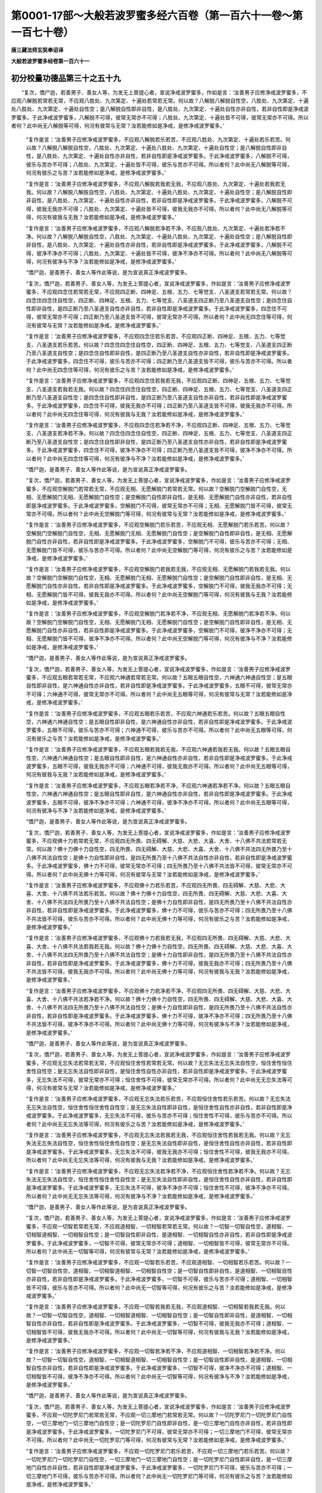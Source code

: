 第0001-17部～大般若波罗蜜多经六百卷（第一百六十一卷～第一百七十卷）
==========================================================================

**唐三藏法师玄奘奉诏译**

**大般若波罗蜜多经卷第一百六十一**

初分校量功德品第三十之五十九
----------------------------

　　“复次，憍尸迦，若善男子、善女人等，为发无上菩提心者，宣说净戒波罗蜜多，作如是言：‘汝善男子应修净戒波罗蜜多，不应观八解脱若常若无常，不应观八胜处、九次第定、十遍处若常若无常。何以故？八解脱八解脱自性空，八胜处、九次第定、十遍处八胜处、九次第定、十遍处自性空；是八解脱自性即非自性，是八胜处、九次第定、十遍处自性亦非自性，若非自性即是净戒波罗蜜多。于此净戒波罗蜜多，八解脱不可得，彼常无常亦不可得；八胜处、九次第定、十遍处皆不可得，彼常无常亦不可得。所以者何？此中尚无八解脱等可得，何况有彼常与无常？汝若能修如是净戒，是修净戒波罗蜜多。’

            　　“复作是言：‘汝善男子应修净戒波罗蜜多，不应观八解脱若乐若苦，不应观八胜处、九次第定、十遍处若乐若苦。何以故？八解脱八解脱自性空，八胜处、九次第定、十遍处八胜处、九次第定、十遍处自性空；是八解脱自性即非自性，是八胜处、九次第定、十遍处自性亦非自性，若非自性即是净戒波罗蜜多。于此净戒波罗蜜多，八解脱不可得，彼乐与苦亦不可得；八胜处、九次第定、十遍处皆不可得，彼乐与苦亦不可得。所以者何？此中尚无八解脱等可得，何况有彼乐之与苦？汝若能修如是净戒，是修净戒波罗蜜多。’

            　　“复作是言：‘汝善男子应修净戒波罗蜜多，不应观八解脱若我若无我，不应观八胜处、九次第定、十遍处若我若无我。何以故？八解脱八解脱自性空，八胜处、九次第定、十遍处八胜处、九次第定、十遍处自性空；是八解脱自性即非自性，是八胜处、九次第定、十遍处自性亦非自性，若非自性即是净戒波罗蜜多。于此净戒波罗蜜多，八解脱不可得，彼我无我亦不可得；八胜处、九次第定、十遍处皆不可得，彼我无我亦不可得。所以者何？此中尚无八解脱等可得，何况有彼我与无我？汝若能修如是净戒，是修净戒波罗蜜多。’

            　　“复作是言：‘汝善男子应修净戒波罗蜜多，不应观八解脱若净若不净，不应观八胜处、九次第定、十遍处若净若不净。何以故？八解脱八解脱自性空，八胜处、九次第定、十遍处八胜处、九次第定、十遍处自性空；是八解脱自性即非自性，是八胜处、九次第定、十遍处自性亦非自性，若非自性即是净戒波罗蜜多。于此净戒波罗蜜多，八解脱不可得，彼净不净亦不可得；八胜处、九次第定、十遍处皆不可得，彼净不净亦不可得。所以者何？此中尚无八解脱等可得，何况有彼净与不净？汝若能修如是净戒，是修净戒波罗蜜多。’

            　　“憍尸迦，是善男子、善女人等作此等说，是为宣说真正净戒波罗蜜多。

            　　“复次，憍尸迦，若善男子、善女人等，为发无上菩提心者，宣说净戒波罗蜜多，作如是言：‘汝善男子应修净戒波罗蜜多，不应观四念住若常若无常，不应观四正断、四神足、五根、五力、七等觉支、八圣道支若常若无常。何以故？四念住四念住自性空，四正断、四神足、五根、五力、七等觉支、八圣道支四正断乃至八圣道支自性空；是四念住自性即非自性，是四正断乃至八圣道支自性亦非自性，若非自性即是净戒波罗蜜多。于此净戒波罗蜜多，四念住不可得，彼常无常亦不可得；四正断乃至八圣道支皆不可得，彼常无常亦不可得。所以者何？此中尚无四念住等可得，何况有彼常与无常？汝若能修如是净戒，是修净戒波罗蜜多。’

            　　“复作是言：‘汝善男子应修净戒波罗蜜多，不应观四念住若乐若苦，不应观四正断、四神足、五根、五力、七等觉支、八圣道支若乐若苦。何以故？四念住四念住自性空，四正断、四神足、五根、五力、七等觉支、八圣道支四正断乃至八圣道支自性空；是四念住自性即非自性，是四正断乃至八圣道支自性亦非自性，若非自性即是净戒波罗蜜多。于此净戒波罗蜜多，四念住不可得，彼乐与苦亦不可得；四正断乃至八圣道支皆不可得，彼乐与苦亦不可得。所以者何？此中尚无四念住等可得，何况有彼乐之与苦？汝若能修如是净戒，是修净戒波罗蜜多。’

            　　“复作是言：‘汝善男子应修净戒波罗蜜多，不应观四念住若我若无我，不应观四正断、四神足、五根、五力、七等觉支、八圣道支若我若无我。何以故？四念住四念住自性空，四正断、四神足、五根、五力、七等觉支、八圣道支四正断乃至八圣道支自性空；是四念住自性即非自性，是四正断乃至八圣道支自性亦非自性，若非自性即是净戒波罗蜜多。于此净戒波罗蜜多，四念住不可得，彼我无我亦不可得；四正断乃至八圣道支皆不可得，彼我无我亦不可得。所以者何？此中尚无四念住等可得，何况有彼我与无我？汝若能修如是净戒，是修净戒波罗蜜多。’

            　　“复作是言：‘汝善男子应修净戒波罗蜜多，不应观四念住若净若不净，不应观四正断、四神足、五根、五力、七等觉支、八圣道支若净若不净。何以故？四念住四念住自性空，四正断、四神足、五根、五力、七等觉支、八圣道支四正断乃至八圣道支自性空；是四念住自性即非自性，是四正断乃至八圣道支自性亦非自性，若非自性即是净戒波罗蜜多。于此净戒波罗蜜多，四念住不可得，彼净不净亦不可得；四正断乃至八圣道支皆不可得，彼净不净亦不可得。所以者何？此中尚无四念住等可得，何况有彼净与不净？汝若能修如是净戒，是修净戒波罗蜜多。’

            　　“憍尸迦，是善男子、善女人等作此等说，是为宣说真正净戒波罗蜜多。

            　　“复次，憍尸迦，若善男子、善女人等，为发无上菩提心者，宣说净戒波罗蜜多，作如是言：‘汝善男子应修净戒波罗蜜多，不应观空解脱门若常若无常，不应观无相、无愿解脱门若常若无常。何以故？空解脱门空解脱门自性空，无相、无愿解脱门无相、无愿解脱门自性空；是空解脱门自性即非自性，是无相、无愿解脱门自性亦非自性，若非自性即是净戒波罗蜜多。于此净戒波罗蜜多，空解脱门不可得，彼常无常亦不可得；无相、无愿解脱门皆不可得，彼常无常亦不可得。所以者何？此中尚无空解脱门等可得，何况有彼常与无常？汝若能修如是净戒，是修净戒波罗蜜多。’

            　　“复作是言：‘汝善男子应修净戒波罗蜜多，不应观空解脱门若乐若苦，不应观无相、无愿解脱门若乐若苦。何以故？空解脱门空解脱门自性空，无相、无愿解脱门无相、无愿解脱门自性空；是空解脱门自性即非自性，是无相、无愿解脱门自性亦非自性，若非自性即是净戒波罗蜜多。于此净戒波罗蜜多，空解脱门不可得，彼乐与苦亦不可得；无相、无愿解脱门皆不可得，彼乐与苦亦不可得。所以者何？此中尚无空解脱门等可得，何况有彼乐之与苦？汝若能修如是净戒，是修净戒波罗蜜多。’

            　　“复作是言：‘汝善男子应修净戒波罗蜜多，不应观空解脱门若我若无我，不应观无相、无愿解脱门若我若无我。何以故？空解脱门空解脱门自性空，无相、无愿解脱门无相、无愿解脱门自性空；是空解脱门自性即非自性，是无相、无愿解脱门自性亦非自性，若非自性即是净戒波罗蜜多。于此净戒波罗蜜多，空解脱门不可得，彼我无我亦不可得；无相、无愿解脱门皆不可得，彼我无我亦不可得。所以者何？此中尚无空解脱门等可得，何况有彼我与无我？汝若能修如是净戒，是修净戒波罗蜜多。’

            　　“复作是言：‘汝善男子应修净戒波罗蜜多，不应观空解脱门若净若不净，不应观无相、无愿解脱门若净若不净。何以故？空解脱门空解脱门自性空，无相、无愿解脱门无相、无愿解脱门自性空；是空解脱门自性即非自性，是无相、无愿解脱门自性亦非自性，若非自性即是净戒波罗蜜多。于此净戒波罗蜜多，空解脱门不可得，彼净不净亦不可得；无相、无愿解脱门皆不可得，彼净不净亦不可得。所以者何？此中尚无空解脱门等可得，何况有彼净与不净？汝若能修如是净戒，是修净戒波罗蜜多。’

            　　“憍尸迦，是善男子、善女人等作此等说，是为宣说真正净戒波罗蜜多。

            　　“复次，憍尸迦，若善男子、善女人等，为发无上菩提心者，宣说净戒波罗蜜多，作如是言：‘汝善男子应修净戒波罗蜜多，不应观五眼若常若无常，不应观六神通若常若无常。何以故？五眼五眼自性空，六神通六神通自性空；是五眼自性即非自性，是六神通自性亦非自性，若非自性即是净戒波罗蜜多。于此净戒波罗蜜多，五眼不可得，彼常无常亦不可得；六神通不可得，彼常无常亦不可得。所以者何？此中尚无五眼等可得，何况有彼常与无常？汝若能修如是净戒，是修净戒波罗蜜多。’

            　　“复作是言：‘汝善男子应修净戒波罗蜜多，不应观五眼若乐若苦，不应观六神通若乐若苦。何以故？五眼五眼自性空，六神通六神通自性空；是五眼自性即非自性，是六神通自性亦非自性，若非自性即是净戒波罗蜜多。于此净戒波罗蜜多，五眼不可得，彼乐与苦亦不可得；六神通不可得，彼乐与苦亦不可得。所以者何？此中尚无五眼等可得，何况有彼乐之与苦？汝若能修如是净戒，是修净戒波罗蜜多。’

            　　“复作是言：‘汝善男子应修净戒波罗蜜多，不应观五眼若我若无我，不应观六神通若我若无我。何以故？五眼五眼自性空，六神通六神通自性空；是五眼自性即非自性，是六神通自性亦非自性，若非自性即是净戒波罗蜜多。于此净戒波罗蜜多，五眼不可得，彼我无我亦不可得；六神通不可得，彼我无我亦不可得。所以者何？此中尚无五眼等可得，何况有彼我与无我？汝若能修如是净戒，是修净戒波罗蜜多。’

            　　“复作是言：‘汝善男子应修净戒波罗蜜多，不应观五眼若净若不净，不应观六神通若净若不净。何以故？五眼五眼自性空，六神通六神通自性空；是五眼自性即非自性，是六神通自性亦非自性，若非自性即是净戒波罗蜜多。于此净戒波罗蜜多，五眼不可得，彼净不净亦不可得；六神通不可得，彼净不净亦不可得。所以者何？此中尚无五眼等可得，何况有彼净与不净？汝若能修如是净戒，是修净戒波罗蜜多。’

            　　“憍尸迦，是善男子、善女人等作此等说，是为宣说真正净戒波罗蜜多。

            　　“复次，憍尸迦，若善男子、善女人等，为发无上菩提心者，宣说净戒波罗蜜多，作如是言：‘汝善男子应修净戒波罗蜜多，不应观佛十力若常若无常，不应观四无所畏、四无碍解、大慈、大悲、大喜、大舍、十八佛不共法若常若无常。何以故？佛十力佛十力自性空，四无所畏、四无碍解、大慈、大悲、大喜、大舍、十八佛不共法四无所畏乃至十八佛不共法自性空；是佛十力自性即非自性，是四无所畏乃至十八佛不共法自性亦非自性，若非自性即是净戒波罗蜜多。于此净戒波罗蜜多，佛十力不可得，彼常无常亦不可得；四无所畏乃至十八佛不共法皆不可得，彼常无常亦不可得。所以者何？此中尚无佛十力等可得，何况有彼常与无常？汝若能修如是净戒，是修净戒波罗蜜多。’

            　　“复作是言：‘汝善男子应修净戒波罗蜜多，不应观佛十力若乐若苦，不应观四无所畏、四无碍解、大慈、大悲、大喜、大舍、十八佛不共法若乐若苦。何以故？佛十力佛十力自性空，四无所畏、四无碍解、大慈、大悲、大喜、大舍、十八佛不共法四无所畏乃至十八佛不共法自性空；是佛十力自性即非自性，是四无所畏乃至十八佛不共法自性亦非自性，若非自性即是净戒波罗蜜多。于此净戒波罗蜜多，佛十力不可得，彼乐与苦亦不可得；四无所畏乃至十八佛不共法皆不可得，彼乐与苦亦不可得。所以者何？此中尚无佛十力等可得，何况有彼乐之与苦？汝若能修如是净戒，是修净戒波罗蜜多。’

            　　“复作是言：‘汝善男子应修净戒波罗蜜多，不应观佛十力若我若无我，不应观四无所畏、四无碍解、大慈、大悲、大喜、大舍、十八佛不共法若我若无我。何以故？佛十力佛十力自性空，四无所畏、四无碍解、大慈、大悲、大喜、大舍、十八佛不共法四无所畏乃至十八佛不共法自性空；是佛十力自性即非自性，是四无所畏乃至十八佛不共法自性亦非自性，若非自性即是净戒波罗蜜多。于此净戒波罗蜜多，佛十力不可得，彼我无我亦不可得；四无所畏乃至十八佛不共法皆不可得，彼我无我亦不可得。所以者何？此中尚无佛十力等可得，何况有彼我与无我？汝若能修如是净戒，是修净戒波罗蜜多。’

            　　“复作是言：‘汝善男子应修净戒波罗蜜多，不应观佛十力若净若不净，不应观四无所畏、四无碍解、大慈、大悲、大喜、大舍、十八佛不共法若净若不净。何以故？佛十力佛十力自性空，四无所畏、四无碍解、大慈、大悲、大喜、大舍、十八佛不共法四无所畏乃至十八佛不共法自性空；是佛十力自性即非自性，是四无所畏乃至十八佛不共法自性亦非自性，若非自性即是净戒波罗蜜多。于此净戒波罗蜜多，佛十力不可得，彼净不净亦不可得；四无所畏乃至十八佛不共法皆不可得，彼净不净亦不可得。所以者何？此中尚无佛十力等可得，何况有彼净与不净？汝若能修如是净戒，是修净戒波罗蜜多。’

            　　“憍尸迦，是善男子、善女人等作此等说，是为宣说真正净戒波罗蜜多。

            　　“复次，憍尸迦，若善男子、善女人等，为发无上菩提心者，宣说净戒波罗蜜多，作如是言：‘汝善男子应修净戒波罗蜜多，不应观无忘失法若常若无常，不应观恒住舍性若常若无常。何以故？无忘失法无忘失法自性空，恒住舍性恒住舍性自性空；是无忘失法自性即非自性，是恒住舍性自性亦非自性，若非自性即是净戒波罗蜜多。于此净戒波罗蜜多，无忘失法不可得，彼常无常亦不可得；恒住舍性不可得，彼常无常亦不可得。所以者何？此中尚无无忘失法等可得，何况有彼常与无常？汝若能修如是净戒，是修净戒波罗蜜多。’

            　　“复作是言：‘汝善男子应修净戒波罗蜜多，不应观无忘失法若乐若苦，不应观恒住舍性若乐若苦。何以故？无忘失法无忘失法自性空，恒住舍性恒住舍性自性空；是无忘失法自性即非自性，是恒住舍性自性亦非自性，若非自性即是净戒波罗蜜多。于此净戒波罗蜜多，无忘失法不可得，彼乐与苦亦不可得；恒住舍性不可得，彼乐与苦亦不可得。所以者何？此中尚无无忘失法等可得，何况有彼乐之与苦？汝若能修如是净戒，是修净戒波罗蜜多。’

            　　“复作是言：‘汝善男子应修净戒波罗蜜多，不应观无忘失法若我若无我，不应观恒住舍性若我若无我。何以故？无忘失法无忘失法自性空，恒住舍性恒住舍性自性空；是无忘失法自性即非自性，是恒住舍性自性亦非自性，若非自性即是净戒波罗蜜多。于此净戒波罗蜜多，无忘失法不可得，彼我无我亦不可得；恒住舍性不可得，彼我无我亦不可得。所以者何？此中尚无无忘失法等可得，何况有彼我与无我？汝若能修如是净戒，是修净戒波罗蜜多。’

            　　“复作是言：‘汝善男子应修净戒波罗蜜多，不应观无忘失法若净若不净，不应观恒住舍性若净若不净。何以故？无忘失法无忘失法自性空，恒住舍性恒住舍性自性空；是无忘失法自性即非自性，是恒住舍性自性亦非自性，若非自性即是净戒波罗蜜多。于此净戒波罗蜜多，无忘失法不可得，彼净不净亦不可得；恒住舍性不可得，彼净不净亦不可得。所以者何？此中尚无无忘失法等可得，何况有彼净与不净？汝若能修如是净戒，是修净戒波罗蜜多。’

            　　“憍尸迦，是善男子、善女人等作此等说，是为宣说真正净戒波罗蜜多。

            　　“复次，憍尸迦，若善男子、善女人等，为发无上菩提心者，宣说净戒波罗蜜多，作如是言：‘汝善男子应修净戒波罗蜜多，不应观一切智若常若无常，不应观道相智、一切相智若常若无常。何以故？一切智一切智自性空，道相智、一切相智道相智、一切相智自性空；是一切智自性即非自性，是道相智、一切相智自性亦非自性，若非自性即是净戒波罗蜜多。于此净戒波罗蜜多，一切智不可得，彼常无常亦不可得；道相智、一切相智皆不可得，彼常无常亦不可得。所以者何？此中尚无一切智等可得，何况有彼常与无常？汝若能修如是净戒，是修净戒波罗蜜多。’

            　　“复作是言：‘汝善男子应修净戒波罗蜜多，不应观一切智若乐若苦，不应观道相智、一切相智若乐若苦。何以故？一切智一切智自性空，道相智、一切相智道相智、一切相智自性空；是一切智自性即非自性，是道相智、一切相智自性亦非自性，若非自性即是净戒波罗蜜多。于此净戒波罗蜜多，一切智不可得，彼乐与苦亦不可得；道相智、一切相智皆不可得，彼乐与苦亦不可得。所以者何？此中尚无一切智等可得，何况有彼乐之与苦？汝若能修如是净戒，是修净戒波罗蜜多。’

            　　“复作是言：‘汝善男子应修净戒波罗蜜多，不应观一切智若我若无我，不应观道相智、一切相智若我若无我。何以故？一切智一切智自性空，道相智、一切相智道相智、一切相智自性空；是一切智自性即非自性，是道相智、一切相智自性亦非自性，若非自性即是净戒波罗蜜多。于此净戒波罗蜜多，一切智不可得，彼我无我亦不可得；道相智、一切相智皆不可得，彼我无我亦不可得。所以者何？此中尚无一切智等可得，何况有彼我与无我？汝若能修如是净戒，是修净戒波罗蜜多。’

            　　“复作是言：‘汝善男子应修净戒波罗蜜多，不应观一切智若净若不净，不应观道相智、一切相智若净若不净。何以故？一切智一切智自性空，道相智、一切相智道相智、一切相智自性空；是一切智自性即非自性，是道相智、一切相智自性亦非自性，若非自性即是净戒波罗蜜多。于此净戒波罗蜜多，一切智不可得，彼净不净亦不可得；道相智、一切相智皆不可得，彼净不净亦不可得。所以者何？此中尚无一切智等可得，何况有彼净与不净？汝若能修如是净戒，是修净戒波罗蜜多。’

            　　“憍尸迦，是善男子、善女人等作此等说，是为宣说真正净戒波罗蜜多。

            　　“复次，憍尸迦，若善男子、善女人等，为发无上菩提心者，宣说净戒波罗蜜多，作如是言：‘汝善男子应修净戒波罗蜜多，不应观一切陀罗尼门若常若无常，不应观一切三摩地门若常若无常。何以故？一切陀罗尼门一切陀罗尼门自性空，一切三摩地门一切三摩地门自性空；是一切陀罗尼门自性即非自性，是一切三摩地门自性亦非自性，若非自性即是净戒波罗蜜多。于此净戒波罗蜜多，一切陀罗尼门不可得，彼常无常亦不可得；一切三摩地门不可得，彼常无常亦不可得。所以者何？此中尚无一切陀罗尼门等可得，何况有彼常与无常？汝若能修如是净戒，是修净戒波罗蜜多。’

            　　“复作是言：‘汝善男子应修净戒波罗蜜多，不应观一切陀罗尼门若乐若苦，不应观一切三摩地门若乐若苦。何以故？一切陀罗尼门一切陀罗尼门自性空，一切三摩地门一切三摩地门自性空；是一切陀罗尼门自性即非自性，是一切三摩地门自性亦非自性，若非自性即是净戒波罗蜜多。于此净戒波罗蜜多，一切陀罗尼门不可得，彼乐与苦亦不可得；一切三摩地门不可得，彼乐与苦亦不可得。所以者何？此中尚无一切陀罗尼门等可得，何况有彼乐之与苦？汝若能修如是净戒，是修净戒波罗蜜多。’

            　　“复作是言：‘汝善男子应修净戒波罗蜜多，不应观一切陀罗尼门若我若无我，不应观一切三摩地门若我若无我。何以故？一切陀罗尼门一切陀罗尼门自性空，一切三摩地门一切三摩地门自性空；是一切陀罗尼门自性即非自性，是一切三摩地门自性亦非自性，若非自性即是净戒波罗蜜多。于此净戒波罗蜜多，一切陀罗尼门不可得，彼我无我亦不可得；一切三摩地门不可得，彼我无我亦不可得。所以者何？此中尚无一切陀罗尼门等可得，何况有彼我与无我？汝若能修如是净戒，是修净戒波罗蜜多。’

            　　“复作是言：‘汝善男子应修净戒波罗蜜多，不应观一切陀罗尼门若净若不净，不应观一切三摩地门若净若不净。何以故？一切陀罗尼门一切陀罗尼门自性空，一切三摩地门一切三摩地门自性空；是一切陀罗尼门自性即非自性，是一切三摩地门自性亦非自性，若非自性即是净戒波罗蜜多。于此净戒波罗蜜多，一切陀罗尼门不可得，彼净不净亦不可得；一切三摩地门不可得，彼净不净亦不可得。所以者何？此中尚无一切陀罗尼门等可得，何况有彼净与不净？汝若能修如是净戒，是修净戒波罗蜜多。’

            　　“憍尸迦，是善男子、善女人等作此等说，是为宣说真正净戒波罗蜜多。

            　　“复次，憍尸迦，若善男子、善女人等，为发无上菩提心者，宣说净戒波罗蜜多，作如是言：‘汝善男子应修净戒波罗蜜多，不应观预流向预流果若常若无常，不应观一来向一来果、不还向不还果、阿罗汉向阿罗汉果若常若无常。何以故？预流向预流果预流向预流果自性空，一来向一来果、不还向不还果、阿罗汉向阿罗汉果一来向乃至阿罗汉果自性空；是预流向预流果自性即非自性，是一来向乃至阿罗汉果自性亦非自性，若非自性即是净戒波罗蜜多。于此净戒波罗蜜多，预流向预流果不可得，彼常无常亦不可得；一来向乃至阿罗汉果皆不可得，彼常无常亦不可得。所以者何？此中尚无预流向等可得，何况有彼常与无常？汝若能修如是净戒，是修净戒波罗蜜多。’

            　　“复作是言：‘汝善男子应修净戒波罗蜜多，不应观预流向预流果若乐若苦，不应观一来向一来果、不还向不还果、阿罗汉向阿罗汉果若乐若苦。何以故？预流向预流果预流向预流果自性空，一来向一来果、不还向不还果、阿罗汉向阿罗汉果一来向乃至阿罗汉果自性空；是预流向预流果自性即非自性，是一来向乃至阿罗汉果自性亦非自性，若非自性即是净戒波罗蜜多。于此净戒波罗蜜多，预流向预流果不可得，彼乐与苦亦不可得；一来向乃至阿罗汉果皆不可得，彼乐与苦亦不可得。所以者何？此中尚无预流向等可得，何况有彼乐之与苦？汝若能修如是净戒，是修净戒波罗蜜多。’

            　　“复作是言：‘汝善男子应修净戒波罗蜜多，不应观预流向预流果若我若无我，不应观一来向一来果、不还向不还果、阿罗汉向阿罗汉果若我若无我。何以故？预流向预流果预流向预流果自性空，一来向一来果、不还向不还果、阿罗汉向阿罗汉果一来向乃至阿罗汉果自性空；是预流向预流果自性即非自性，是一来向乃至阿罗汉果自性亦非自性，若非自性即是净戒波罗蜜多。于此净戒波罗蜜多，预流向预流果不可得，彼我无我亦不可得；一来向乃至阿罗汉果皆不可得，彼我无我亦不可得。所以者何？此中尚无预流向等可得，何况有彼我与无我？汝若能修如是净戒，是修净戒波罗蜜多。’

            　　“复作是言：‘汝善男子应修净戒波罗蜜多，不应观预流向预流果若净若不净，不应观一来向一来果、不还向不还果、阿罗汉向阿罗汉果若净若不净。何以故？预流向预流果预流向预流果自性空，一来向一来果、不还向不还果、阿罗汉向阿罗汉果一来向乃至阿罗汉果自性空；是预流向预流果自性即非自性，是一来向乃至阿罗汉果自性亦非自性，若非自性即是净戒波罗蜜多。于此净戒波罗蜜多，预流向预流果不可得，彼净不净亦不可得；一来向乃至阿罗汉果皆不可得，彼净不净亦不可得。所以者何？此中尚无预流向等可得，何况有彼净与不净？汝若能修如是净戒，是修净戒波罗蜜多。’

            　　“憍尸迦，是善男子、善女人等作此等说，是为宣说真正净戒波罗蜜多。

            　　“复次，憍尸迦，若善男子、善女人等，为发无上菩提心者，宣说净戒波罗蜜多，作如是言：‘汝善男子应修净戒波罗蜜多，不应观一切独觉菩提若常若无常。何以故？一切独觉菩提一切独觉菩提自性空，是一切独觉菩提自性即非自性，若非自性即是净戒波罗蜜多。于此净戒波罗蜜多，一切独觉菩提不可得，彼常无常亦不可得。所以者何？此中尚无一切独觉菩提可得，何况有彼常与无常？汝若能修如是净戒，是修净戒波罗蜜多。’

            　　“复作是言：‘汝善男子应修净戒波罗蜜多，不应观一切独觉菩提若乐若苦。何以故？一切独觉菩提一切独觉菩提自性空，是一切独觉菩提自性即非自性，若非自性即是净戒波罗蜜多。于此净戒波罗蜜多，一切独觉菩提不可得，彼乐与苦亦不可得。所以者何？此中尚无一切独觉菩提可得，何况有彼乐之与苦？汝若能修如是净戒，是修净戒波罗蜜多。’

            　　“复作是言：‘汝善男子应修净戒波罗蜜多，不应观一切独觉菩提若我若无我。何以故？一切独觉菩提一切独觉菩提自性空，是一切独觉菩提自性即非自性，若非自性即是净戒波罗蜜多。于此净戒波罗蜜多，一切独觉菩提不可得，彼我无我亦不可得。所以者何？此中尚无一切独觉菩提可得，何况有彼我与无我？汝若能修如是净戒，是修净戒波罗蜜多。’

            　　“复作是言：‘汝善男子应修净戒波罗蜜多，不应观一切独觉菩提若净若不净。何以故？一切独觉菩提一切独觉菩提自性空，是一切独觉菩提自性即非自性，若非自性即是净戒波罗蜜多。于此净戒波罗蜜多，一切独觉菩提不可得，彼净不净亦不可得。所以者何？此中尚无一切独觉菩提可得，何况有彼净与不净？汝若能修如是净戒，是修净戒波罗蜜多。’

            　　“憍尸迦，是善男子、善女人等作此等说，是为宣说真正净戒波罗蜜多。

**大般若波罗蜜多经卷第一百六十二**

初分校量功德品第三十之六十
--------------------------

　　“复次，憍尸迦，若善男子、善女人等，为发无上菩提心者，宣说净戒波罗蜜多，作如是言：‘汝善男子应修净戒波罗蜜多，不应观一切菩萨摩诃萨行若常若无常。何以故？一切菩萨摩诃萨行一切菩萨摩诃萨行自性空，是一切菩萨摩诃萨行自性即非自性，若非自性即是净戒波罗蜜多。于此净戒波罗蜜多，一切菩萨摩诃萨行不可得，彼常无常亦不可得。所以者何？此中尚无一切菩萨摩诃萨行可得，何况有彼常与无常？汝若能修如是净戒，是修净戒波罗蜜多。’

            　　“复作是言：‘汝善男子应修净戒波罗蜜多，不应观一切菩萨摩诃萨行若乐若苦。何以故？一切菩萨摩诃萨行一切菩萨摩诃萨行自性空，是一切菩萨摩诃萨行自性即非自性，若非自性即是净戒波罗蜜多。于此净戒波罗蜜多，一切菩萨摩诃萨行不可得，彼乐与苦亦不可得。所以者何？此中尚无一切菩萨摩诃萨行可得，何况有彼乐之与苦？汝若能修如是净戒，是修净戒波罗蜜多。’

            　　“复作是言：‘汝善男子应修净戒波罗蜜多，不应观一切菩萨摩诃萨行若我若无我。何以故？一切菩萨摩诃萨行一切菩萨摩诃萨行自性空，是一切菩萨摩诃萨行自性即非自性，若非自性即是净戒波罗蜜多。于此净戒波罗蜜多，一切菩萨摩诃萨行不可得，彼我无我亦不可得。所以者何？此中尚无一切菩萨摩诃萨行可得，何况有彼我与无我？汝若能修如是净戒，是修净戒波罗蜜多。’

            　　“复作是言：‘汝善男子应修净戒波罗蜜多，不应观一切菩萨摩诃萨行若净若不净。何以故？一切菩萨摩诃萨行一切菩萨摩诃萨行自性空，是一切菩萨摩诃萨行自性即非自性，若非自性即是净戒波罗蜜多。于此净戒波罗蜜多，一切菩萨摩诃萨行不可得，彼净不净亦不可得。所以者何？此中尚无一切菩萨摩诃萨行可得，何况有彼净与不净？汝若能修如是净戒，是修净戒波罗蜜多。’

            　　“憍尸迦，是善男子、善女人等作此等说，是为宣说真正净戒波罗蜜多。

            　　“复次，憍尸迦，若善男子、善女人等，为发无上菩提心者，宣说净戒波罗蜜多，作如是言：‘汝善男子应修净戒波罗蜜多，不应观诸佛无上正等菩提若常若无常。何以故？诸佛无上正等菩提诸佛无上正等菩提自性空，是诸佛无上正等菩提自性即非自性，若非自性即是净戒波罗蜜多。于此净戒波罗蜜多，诸佛无上正等菩提不可得，彼常无常亦不可得。所以者何？此中尚无诸佛无上正等菩提可得，何况有彼常与无常？汝若能修如是净戒，是修净戒波罗蜜多。’

            　　“复作是言：‘汝善男子应修净戒波罗蜜多，不应观诸佛无上正等菩提若乐若苦。何以故？诸佛无上正等菩提诸佛无上正等菩提自性空，是诸佛无上正等菩提自性即非自性，若非自性即是净戒波罗蜜多。于此净戒波罗蜜多，诸佛无上正等菩提不可得，彼乐与苦亦不可得。所以者何？此中尚无诸佛无上正等菩提可得，何况有彼乐之与苦？汝若能修如是净戒，是修净戒波罗蜜多。’

            　　“复作是言：‘汝善男子应修净戒波罗蜜多，不应观诸佛无上正等菩提若我若无我。何以故？诸佛无上正等菩提诸佛无上正等菩提自性空，是诸佛无上正等菩提自性即非自性，若非自性即是净戒波罗蜜多。于此净戒波罗蜜多，诸佛无上正等菩提不可得，彼我无我亦不可得。所以者何？此中尚无诸佛无上正等菩提可得，何况有彼我与无我？汝若能修如是净戒，是修净戒波罗蜜多。’

            　　“复作是言：‘汝善男子应修净戒波罗蜜多，不应观诸佛无上正等菩提若净若不净。何以故？诸佛无上正等菩提诸佛无上正等菩提自性空，是诸佛无上正等菩提自性即非自性，若非自性即是净戒波罗蜜多。于此净戒波罗蜜多，诸佛无上正等菩提不可得，彼净不净亦不可得。所以者何？此中尚无诸佛无上正等菩提可得，何况有彼净与不净？汝若能修如是净戒，是修净戒波罗蜜多。’

            　　“憍尸迦，是善男子、善女人等作此等说，是为宣说真正净戒波罗蜜多。”

　　时，天帝释复白佛言：“世尊，云何诸善男子、善女人等，说无所得布施波罗蜜多，名说真正布施波罗蜜多？”

            　　佛言：“憍尸迦，若善男子、善女人等，为发无上菩提心者，宣说布施波罗蜜多，作如是言：‘汝善男子应修布施波罗蜜多，不应观色若常若无常，不应观受、想、行、识若常若无常。何以故？色色自性空，受、想、行、识受、想、行、识自性空；是色自性即非自性，是受、想、行、识自性亦非自性，若非自性即是布施波罗蜜多。于此布施波罗蜜多，色不可得，彼常无常亦不可得；受、想、行、识皆不可得，彼常无常亦不可得。所以者何？此中尚无色等可得，何况有彼常与无常？汝若能修如是布施，是修布施波罗蜜多。’

            　　“复作是言：‘汝善男子应修布施波罗蜜多，不应观色若乐若苦，不应观受、想、行、识若乐若苦。何以故？色色自性空，受、想、行、识受、想、行、识自性空；是色自性即非自性，是受、想、行、识自性亦非自性，若非自性即是布施波罗蜜多。于此布施波罗蜜多，色不可得，彼乐与苦亦不可得；受、想、行、识皆不可得，彼乐与苦亦不可得。所以者何？此中尚无色等可得，何况有彼乐之与苦？汝若能修如是布施，是修布施波罗蜜多。’

            　　“复作是言：‘汝善男子应修布施波罗蜜多，不应观色若我若无我，不应观受、想、行、识若我若无我。何以故？色色自性空，受、想、行、识受、想、行、识自性空；是色自性即非自性，是受、想、行、识自性亦非自性，若非自性即是布施波罗蜜多。于此布施波罗蜜多，色不可得，彼我无我亦不可得；受、想、行、识皆不可得，彼我无我亦不可得。所以者何？此中尚无色等可得，何况有彼我与无我？汝若能修如是布施，是修布施波罗蜜多。’

            　　“复作是言：‘汝善男子应修布施波罗蜜多，不应观色若净若不净，不应观受、想、行、识若净若不净。何以故？色色自性空，受、想、行、识受、想、行、识自性空；是色自性即非自性，是受、想、行、识自性亦非自性，若非自性即是布施波罗蜜多。于此布施波罗蜜多，色不可得，彼净不净亦不可得；受、想、行、识皆不可得，彼净不净亦不可得。所以者何？此中尚无色等可得，何况有彼净与不净？汝若能修如是布施，是修布施波罗蜜多。’

            　　“憍尸迦，是善男子、善女人等作此等说，是为宣说真正布施波罗蜜多。

            　　“复次，憍尸迦，若善男子、善女人等，为发无上菩提心者，宣说布施波罗蜜多，作如是言：‘汝善男子应修布施波罗蜜多，不应观眼处若常若无常，不应观耳、鼻、舌、身、意处若常若无常。何以故？眼处眼处自性空，耳、鼻、舌、身、意处耳、鼻、舌、身、意处自性空；是眼处自性即非自性，是耳、鼻、舌、身、意处自性亦非自性，若非自性即是布施波罗蜜多。于此布施波罗蜜多，眼处不可得，彼常无常亦不可得；耳、鼻、舌、身、意处皆不可得，彼常无常亦不可得。所以者何？此中尚无眼处等可得，何况有彼常与无常？汝若能修如是布施，是修布施波罗蜜多。’

            　　“复作是言：‘汝善男子应修布施波罗蜜多，不应观眼处若乐若苦，不应观耳、鼻、舌、身、意处若乐若苦。何以故？眼处眼处自性空，耳、鼻、舌、身、意处耳、鼻、舌、身、意处自性空；是眼处自性即非自性，是耳、鼻、舌、身、意处自性亦非自性，若非自性即是布施波罗蜜多。于此布施波罗蜜多，眼处不可得，彼乐与苦亦不可得；耳、鼻、舌、身、意处皆不可得，彼乐与苦亦不可得。所以者何？此中尚无眼处等可得，何况有彼乐之与苦？汝若能修如是布施，是修布施波罗蜜多。’

            　　“复作是言：‘汝善男子应修布施波罗蜜多，不应观眼处若我若无我，不应观耳、鼻、舌、身、意处若我若无我。何以故？眼处眼处自性空，耳、鼻、舌、身、意处耳、鼻、舌、身、意处自性空；是眼处自性即非自性，是耳、鼻、舌、身、意处自性亦非自性，若非自性即是布施波罗蜜多。于此布施波罗蜜多，眼处不可得，彼我无我亦不可得；耳、鼻、舌、身、意处皆不可得，彼我无我亦不可得。所以者何？此中尚无眼处等可得，何况有彼我与无我？汝若能修如是布施，是修布施波罗蜜多。’

            　　“复作是言：‘汝善男子应修布施波罗蜜多，不应观眼处若净若不净，不应观耳、鼻、舌、身、意处若净若不净。何以故？眼处眼处自性空，耳、鼻、舌、身、意处耳、鼻、舌、身、意处自性空；是眼处自性即非自性，是耳、鼻、舌、身、意处自性亦非自性，若非自性即是布施波罗蜜多。于此布施波罗蜜多，眼处不可得，彼净不净亦不可得；耳、鼻、舌、身、意处皆不可得，彼净不净亦不可得。所以者何？此中尚无眼处等可得，何况有彼净与不净？汝若能修如是布施，是修布施波罗蜜多。’

            　　“憍尸迦，是善男子、善女人等作此等说，是为宣说真正布施波罗蜜多。

            　　“复次，憍尸迦，若善男子、善女人等，为发无上菩提心者，宣说布施波罗蜜多，作如是言：‘汝善男子应修布施波罗蜜多，不应观色处若常若无常，不应观声、香、味、触、法处若常若无常。何以故？色处色处自性空，声、香、味、触、法处声、香、味、触、法处自性空；是色处自性即非自性，是声、香、味、触、法处自性亦非自性，若非自性即是布施波罗蜜多。于此布施波罗蜜多，色处不可得，彼常无常亦不可得；声、香、味、触、法处皆不可得，彼常无常亦不可得。所以者何？此中尚无色处等可得，何况有彼常与无常？汝若能修如是布施，是修布施波罗蜜多。’

            　　“复作是言：‘汝善男子应修布施波罗蜜多，不应观色处若乐若苦，不应观声、香、味、触、法处若乐若苦。何以故？色处色处自性空，声、香、味、触、法处声、香、味、触、法处自性空；是色处自性即非自性，是声、香、味、触、法处自性亦非自性，若非自性即是布施波罗蜜多。于此布施波罗蜜多，色处不可得，彼乐与苦亦不可得；声、香、味、触、法处皆不可得，彼乐与苦亦不可得。所以者何？此中尚无色处等可得，何况有彼乐之与苦？汝若能修如是布施，是修布施波罗蜜多。’

            　　“复作是言：‘汝善男子应修布施波罗蜜多，不应观色处若我若无我，不应观声、香、味、触、法处若我若无我。何以故？色处色处自性空，声、香、味、触、法处声、香、味、触、法处自性空；是色处自性即非自性，是声、香、味、触、法处自性亦非自性，若非自性即是布施波罗蜜多。于此布施波罗蜜多，色处不可得，彼我无我亦不可得；声、香、味、触、法处皆不可得，彼我无我亦不可得。所以者何？此中尚无色处等可得，何况有彼我与无我？汝若能修如是布施，是修布施波罗蜜多。’

            　　“复作是言：‘汝善男子应修布施波罗蜜多，不应观色处若净若不净，不应观声、香、味、触、法处若净若不净。何以故？色处色处自性空，声、香、味、触、法处声、香、味、触、法处自性空；是色处自性即非自性，是声、香、味、触、法处自性亦非自性，若非自性即是布施波罗蜜多。于此布施波罗蜜多，色处不可得，彼净不净亦不可得；声、香、味、触、法处皆不可得，彼净不净亦不可得。所以者何？此中尚无色处等可得，何况有彼净与不净？汝若能修如是布施，是修布施波罗蜜多。’

            　　“憍尸迦，是善男子、善女人等作此等说，是为宣说真正布施波罗蜜多。

            　　“复次，憍尸迦，若善男子、善女人等，为发无上菩提心者，宣说布施波罗蜜多，作如是言：‘汝善男子应修布施波罗蜜多，不应观眼界若常若无常，不应观色界、眼识界及眼触、眼触为缘所生诸受若常若无常。何以故？眼界眼界自性空，色界、眼识界及眼触、眼触为缘所生诸受色界乃至眼触为缘所生诸受自性空；是眼界自性即非自性，是色界乃至眼触为缘所生诸受自性亦非自性，若非自性即是布施波罗蜜多。于此布施波罗蜜多，眼界不可得，彼常无常亦不可得；色界乃至眼触为缘所生诸受皆不可得，彼常无常亦不可得。所以者何？此中尚无眼界等可得，何况有彼常与无常？汝若能修如是布施，是修布施波罗蜜多。’

            　　“复作是言：‘汝善男子应修布施波罗蜜多，不应观眼界若乐若苦，不应观色界、眼识界及眼触、眼触为缘所生诸受若乐若苦。何以故？眼界眼界自性空，色界、眼识界及眼触、眼触为缘所生诸受色界乃至眼触为缘所生诸受自性空；是眼界自性即非自性，是色界乃至眼触为缘所生诸受自性亦非自性，若非自性即是布施波罗蜜多。于此布施波罗蜜多，眼界不可得，彼乐与苦亦不可得；色界乃至眼触为缘所生诸受皆不可得，彼乐与苦亦不可得。所以者何？此中尚无眼界等可得，何况有彼乐之与苦？汝若能修如是布施，是修布施波罗蜜多。’

            　　“复作是言：‘汝善男子应修布施波罗蜜多，不应观眼界若我若无我，不应观色界、眼识界及眼触、眼触为缘所生诸受若我若无我。何以故？眼界眼界自性空，色界、眼识界及眼触、眼触为缘所生诸受色界乃至眼触为缘所生诸受自性空；是眼界自性即非自性，是色界乃至眼触为缘所生诸受自性亦非自性，若非自性即是布施波罗蜜多。于此布施波罗蜜多，眼界不可得，彼我无我亦不可得；色界乃至眼触为缘所生诸受皆不可得，彼我无我亦不可得。所以者何？此中尚无眼界等可得，何况有彼我与无我？汝若能修如是布施，是修布施波罗蜜多。’

            　　“复作是言：‘汝善男子应修布施波罗蜜多，不应观眼界若净若不净，不应观色界、眼识界及眼触、眼触为缘所生诸受若净若不净。何以故？眼界眼界自性空，色界、眼识界及眼触、眼触为缘所生诸受色界乃至眼触为缘所生诸受自性空；是眼界自性即非自性，是色界乃至眼触为缘所生诸受自性亦非自性，若非自性即是布施波罗蜜多。于此布施波罗蜜多，眼界不可得，彼净不净亦不可得；色界乃至眼触为缘所生诸受皆不可得，彼净不净亦不可得。所以者何？此中尚无眼界等可得，何况有彼净与不净？汝若能修如是布施，是修布施波罗蜜多。’

            　　“憍尸迦，是善男子、善女人等作此等说，是为宣说真正布施波罗蜜多。

            　　“复次，憍尸迦，若善男子、善女人等，为发无上菩提心者，宣说布施波罗蜜多，作如是言：‘汝善男子应修布施波罗蜜多，不应观耳界若常若无常，不应观声界、耳识界及耳触、耳触为缘所生诸受若常若无常。何以故？耳界耳界自性空，声界、耳识界及耳触、耳触为缘所生诸受声界乃至耳触为缘所生诸受自性空；是耳界自性即非自性，是声界乃至耳触为缘所生诸受自性亦非自性，若非自性即是布施波罗蜜多。于此布施波罗蜜多，耳界不可得，彼常无常亦不可得；声界乃至耳触为缘所生诸受皆不可得，彼常无常亦不可得。所以者何？此中尚无耳界等可得，何况有彼常与无常？汝若能修如是布施，是修布施波罗蜜多。’

            　　“复作是言：‘汝善男子应修布施波罗蜜多，不应观耳界若乐若苦，不应观声界、耳识界及耳触、耳触为缘所生诸受若乐若苦。何以故？耳界耳界自性空，声界、耳识界及耳触、耳触为缘所生诸受声界乃至耳触为缘所生诸受自性空；是耳界自性即非自性，是声界乃至耳触为缘所生诸受自性亦非自性，若非自性即是布施波罗蜜多。于此布施波罗蜜多，耳界不可得，彼乐与苦亦不可得；声界乃至耳触为缘所生诸受皆不可得，彼乐与苦亦不可得。所以者何？此中尚无耳界等可得，何况有彼乐之与苦？汝若能修如是布施，是修布施波罗蜜多。’

            　　“复作是言：‘汝善男子应修布施波罗蜜多，不应观耳界若我若无我，不应观声界、耳识界及耳触、耳触为缘所生诸受若我若无我。何以故？耳界耳界自性空，声界、耳识界及耳触、耳触为缘所生诸受声界乃至耳触为缘所生诸受自性空；是耳界自性即非自性，是声界乃至耳触为缘所生诸受自性亦非自性，若非自性即是布施波罗蜜多。于此布施波罗蜜多，耳界不可得，彼我无我亦不可得；声界乃至耳触为缘所生诸受皆不可得，彼我无我亦不可得。所以者何？此中尚无耳界等可得，何况有彼我与无我？汝若能修如是布施，是修布施波罗蜜多。’

            　　“复作是言：‘汝善男子应修布施波罗蜜多，不应观耳界若净若不净，不应观声界、耳识界及耳触、耳触为缘所生诸受若净若不净。何以故？耳界耳界自性空，声界、耳识界及耳触、耳触为缘所生诸受声界乃至耳触为缘所生诸受自性空；是耳界自性即非自性，是声界乃至耳触为缘所生诸受自性亦非自性，若非自性即是布施波罗蜜多。于此布施波罗蜜多，耳界不可得，彼净不净亦不可得；声界乃至耳触为缘所生诸受皆不可得，彼净不净亦不可得。所以者何？此中尚无耳界等可得，何况有彼净与不净？汝若能修如是布施，是修布施波罗蜜多。’

            　　“憍尸迦，是善男子、善女人等作此等说，是为宣说真正布施波罗蜜多。

            　　“复次，憍尸迦，若善男子、善女人等，为发无上菩提心者，宣说布施波罗蜜多，作如是言：‘汝善男子应修布施波罗蜜多，不应观鼻界若常若无常，不应观香界、鼻识界及鼻触、鼻触为缘所生诸受若常若无常。何以故？鼻界鼻界自性空，香界、鼻识界及鼻触、鼻触为缘所生诸受香界乃至鼻触为缘所生诸受自性空；是鼻界自性即非自性，是香界乃至鼻触为缘所生诸受自性亦非自性，若非自性即是布施波罗蜜多。于此布施波罗蜜多，鼻界不可得，彼常无常亦不可得；香界乃至鼻触为缘所生诸受皆不可得，彼常无常亦不可得。所以者何？此中尚无鼻界等可得，何况有彼常与无常？汝若能修如是布施，是修布施波罗蜜多。’

            　　“复作是言：‘汝善男子应修布施波罗蜜多，不应观鼻界若乐若苦，不应观香界、鼻识界及鼻触、鼻触为缘所生诸受若乐若苦。何以故？鼻界鼻界自性空，香界、鼻识界及鼻触、鼻触为缘所生诸受香界乃至鼻触为缘所生诸受自性空；是鼻界自性即非自性，是香界乃至鼻触为缘所生诸受自性亦非自性，若非自性即是布施波罗蜜多。于此布施波罗蜜多，鼻界不可得，彼乐与苦亦不可得；香界乃至鼻触为缘所生诸受皆不可得，彼乐与苦亦不可得。所以者何？此中尚无鼻界等可得，何况有彼乐之与苦？汝若能修如是布施，是修布施波罗蜜多。’

            　　“复作是言：‘汝善男子应修布施波罗蜜多，不应观鼻界若我若无我，不应观香界、鼻识界及鼻触、鼻触为缘所生诸受若我若无我。何以故？鼻界鼻界自性空，香界、鼻识界及鼻触、鼻触为缘所生诸受香界乃至鼻触为缘所生诸受自性空；是鼻界自性即非自性，是香界乃至鼻触为缘所生诸受自性亦非自性，若非自性即是布施波罗蜜多。于此布施波罗蜜多，鼻界不可得，彼我无我亦不可得；香界乃至鼻触为缘所生诸受皆不可得，彼我无我亦不可得。所以者何？此中尚无鼻界等可得，何况有彼我与无我？汝若能修如是布施，是修布施波罗蜜多。’

            　　“复作是言：‘汝善男子应修布施波罗蜜多，不应观鼻界若净若不净，不应观香界、鼻识界及鼻触、鼻触为缘所生诸受若净若不净。何以故？鼻界鼻界自性空，香界、鼻识界及鼻触、鼻触为缘所生诸受香界乃至鼻触为缘所生诸受自性空；是鼻界自性即非自性，是香界乃至鼻触为缘所生诸受自性亦非自性，若非自性即是布施波罗蜜多。于此布施波罗蜜多，鼻界不可得，彼净不净亦不可得；香界乃至鼻触为缘所生诸受皆不可得，彼净不净亦不可得。所以者何？此中尚无鼻界等可得，何况有彼净与不净？汝若能修如是布施，是修布施波罗蜜多。’

            　　“憍尸迦，是善男子、善女人等作此等说，是为宣说真正布施波罗蜜多。

            　　“复次，憍尸迦，若善男子、善女人等，为发无上菩提心者，宣说布施波罗蜜多，作如是言：‘汝善男子应修布施波罗蜜多，不应观舌界若常若无常，不应观味界、舌识界及舌触、舌触为缘所生诸受若常若无常。何以故？舌界舌界自性空，味界、舌识界及舌触、舌触为缘所生诸受味界乃至舌触为缘所生诸受自性空；是舌界自性即非自性，是味界乃至舌触为缘所生诸受自性亦非自性，若非自性即是布施波罗蜜多。于此布施波罗蜜多，舌界不可得，彼常无常亦不可得；味界乃至舌触为缘所生诸受皆不可得，彼常无常亦不可得。所以者何？此中尚无舌界等可得，何况有彼常与无常？汝若能修如是布施，是修布施波罗蜜多。’

            　　“复作是言：‘汝善男子应修布施波罗蜜多，不应观舌界若乐若苦，不应观味界、舌识界及舌触、舌触为缘所生诸受若乐若苦。何以故？舌界舌界自性空，味界、舌识界及舌触、舌触为缘所生诸受味界乃至舌触为缘所生诸受自性空；是舌界自性即非自性，是味界乃至舌触为缘所生诸受自性亦非自性，若非自性即是布施波罗蜜多。于此布施波罗蜜多，舌界不可得，彼乐与苦亦不可得；味界乃至舌触为缘所生诸受皆不可得，彼乐与苦亦不可得。所以者何？此中尚无舌界等可得，何况有彼乐之与苦？汝若能修如是布施，是修布施波罗蜜多。’

            　　“复作是言：‘汝善男子应修布施波罗蜜多，不应观舌界若我若无我，不应观味界、舌识界及舌触、舌触为缘所生诸受若我若无我。何以故？舌界舌界自性空，味界、舌识界及舌触、舌触为缘所生诸受味界乃至舌触为缘所生诸受自性空；是舌界自性即非自性，是味界乃至舌触为缘所生诸受自性亦非自性，若非自性即是布施波罗蜜多。于此布施波罗蜜多，舌界不可得，彼我无我亦不可得；味界乃至舌触为缘所生诸受皆不可得，彼我无我亦不可得。所以者何？此中尚无舌界等可得，何况有彼我与无我？汝若能修如是布施，是修布施波罗蜜多。’

            　　“复作是言：‘汝善男子应修布施波罗蜜多，不应观舌界若净若不净，不应观味界、舌识界及舌触、舌触为缘所生诸受若净若不净。何以故？舌界舌界自性空，味界、舌识界及舌触、舌触为缘所生诸受味界乃至舌触为缘所生诸受自性空；是舌界自性即非自性，是味界乃至舌触为缘所生诸受自性亦非自性，若非自性即是布施波罗蜜多。于此布施波罗蜜多，舌界不可得，彼净不净亦不可得；味界乃至舌触为缘所生诸受皆不可得，彼净不净亦不可得。所以者何？此中尚无舌界等可得，何况有彼净与不净？汝若能修如是布施，是修布施波罗蜜多。’

            　　“憍尸迦，是善男子、善女人等作此等说，是为宣说真正布施波罗蜜多。

**大般若波罗蜜多经卷第一百六十三**

初分校量功德品第三十之六十一
----------------------------

　　“复次，憍尸迦，若善男子、善女人等，为发无上菩提心者，宣说布施波罗蜜多，作如是言：‘汝善男子应修布施波罗蜜多，不应观身界若常若无常，不应观触界、身识界及身触、身触为缘所生诸受若常若无常。何以故？身界身界自性空，触界、身识界及身触、身触为缘所生诸受触界乃至身触为缘所生诸受自性空；是身界自性即非自性，是触界乃至身触为缘所生诸受自性亦非自性，若非自性即是布施波罗蜜多。于此布施波罗蜜多，身界不可得，彼常无常亦不可得；触界乃至身触为缘所生诸受皆不可得，彼常无常亦不可得。所以者何？此中尚无身界等可得，何况有彼常与无常？汝若能修如是布施，是修布施波罗蜜多。’

            　　“复作是言：‘汝善男子应修布施波罗蜜多，不应观身界若乐若苦，不应观触界、身识界及身触、身触为缘所生诸受若乐若苦。何以故？身界身界自性空，触界、身识界及身触、身触为缘所生诸受触界乃至身触为缘所生诸受自性空；是身界自性即非自性，是触界乃至身触为缘所生诸受自性亦非自性，若非自性即是布施波罗蜜多。于此布施波罗蜜多，身界不可得，彼乐与苦亦不可得；触界乃至身触为缘所生诸受皆不可得，彼乐与苦亦不可得。所以者何？此中尚无身界等可得，何况有彼乐之与苦？汝若能修如是布施，是修布施波罗蜜多。’

            　　“复作是言：‘汝善男子应修布施波罗蜜多，不应观身界若我若无我，不应观触界、身识界及身触、身触为缘所生诸受若我若无我。何以故？身界身界自性空，触界、身识界及身触、身触为缘所生诸受触界乃至身触为缘所生诸受自性空；是身界自性即非自性，是触界乃至身触为缘所生诸受自性亦非自性，若非自性即是布施波罗蜜多。于此布施波罗蜜多，身界不可得，彼我无我亦不可得；触界乃至身触为缘所生诸受皆不可得，彼我无我亦不可得。所以者何？此中尚无身界等可得，何况有彼我与无我？汝若能修如是布施，是修布施波罗蜜多。’

            　　“复作是言：‘汝善男子应修布施波罗蜜多，不应观身界若净若不净，不应观触界、身识界及身触、身触为缘所生诸受若净若不净。何以故？身界身界自性空，触界、身识界及身触、身触为缘所生诸受触界乃至身触为缘所生诸受自性空；是身界自性即非自性，是触界乃至身触为缘所生诸受自性亦非自性，若非自性即是布施波罗蜜多。于此布施波罗蜜多，身界不可得，彼净不净亦不可得；触界乃至身触为缘所生诸受皆不可得，彼净不净亦不可得。所以者何？此中尚无身界等可得，何况有彼净与不净？汝若能修如是布施，是修布施波罗蜜多。’

            　　“憍尸迦，是善男子、善女人等作此等说，是为宣说真正布施波罗蜜多。

            　　“复次，憍尸迦，若善男子、善女人等，为发无上菩提心者，宣说布施波罗蜜多，作如是言：‘汝善男子应修布施波罗蜜多，不应观意界若常若无常，不应观法界、意识界及意触、意触为缘所生诸受若常若无常。何以故？意界意界自性空，法界、意识界及意触、意触为缘所生诸受法界乃至意触为缘所生诸受自性空；是意界自性即非自性，是法界乃至意触为缘所生诸受自性亦非自性，若非自性即是布施波罗蜜多。于此布施波罗蜜多，意界不可得，彼常无常亦不可得；法界乃至意触为缘所生诸受皆不可得，彼常无常亦不可得。所以者何？此中尚无意界等可得，何况有彼常与无常？汝若能修如是布施，是修布施波罗蜜多。’

            　　“复作是言：‘汝善男子应修布施波罗蜜多，不应观意界若乐若苦，不应观法界、意识界及意触、意触为缘所生诸受若乐若苦。何以故？意界意界自性空，法界、意识界及意触、意触为缘所生诸受法界乃至意触为缘所生诸受自性空；是意界自性即非自性，是法界乃至意触为缘所生诸受自性亦非自性，若非自性即是布施波罗蜜多。于此布施波罗蜜多，意界不可得，彼乐与苦亦不可得；法界乃至意触为缘所生诸受皆不可得，彼乐与苦亦不可得。所以者何？此中尚无意界等可得，何况有彼乐之与苦？汝若能修如是布施，是修布施波罗蜜多。’

            　　“复作是言：‘汝善男子应修布施波罗蜜多，不应观意界若我若无我，不应观法界、意识界及意触、意触为缘所生诸受若我若无我。何以故？意界意界自性空，法界、意识界及意触、意触为缘所生诸受法界乃至意触为缘所生诸受自性空；是意界自性即非自性，是法界乃至意触为缘所生诸受自性亦非自性，若非自性即是布施波罗蜜多。于此布施波罗蜜多，意界不可得，彼我无我亦不可得；法界乃至意触为缘所生诸受皆不可得，彼我无我亦不可得。所以者何？此中尚无意界等可得，何况有彼我与无我？汝若能修如是布施，是修布施波罗蜜多。’

            　　“复作是言：‘汝善男子应修布施波罗蜜多，不应观意界若净若不净，不应观法界、意识界及意触、意触为缘所生诸受若净若不净。何以故？意界意界自性空，法界、意识界及意触、意触为缘所生诸受法界乃至意触为缘所生诸受自性空；是意界自性即非自性，是法界乃至意触为缘所生诸受自性亦非自性，若非自性即是布施波罗蜜多。于此布施波罗蜜多，意界不可得，彼净不净亦不可得；法界乃至意触为缘所生诸受皆不可得，彼净不净亦不可得。所以者何？此中尚无意界等可得，何况有彼净与不净？汝若能修如是布施，是修布施波罗蜜多。’

            　　“憍尸迦，是善男子、善女人等作此等说，是为宣说真正布施波罗蜜多。

            　　“复次，憍尸迦，若善男子、善女人等，为发无上菩提心者，宣说布施波罗蜜多，作如是言：‘汝善男子应修布施波罗蜜多，不应观地界若常若无常，不应观水、火、风、空、识界若常若无常。何以故？地界地界自性空，水、火、风、空、识界水、火、风、空、识界自性空；是地界自性即非自性，是水、火、风、空、识界自性亦非自性，若非自性即是布施波罗蜜多。于此布施波罗蜜多，地界不可得，彼常无常亦不可得；水、火、风、空、识界皆不可得，彼常无常亦不可得。所以者何？此中尚无地界等可得，何况有彼常与无常？汝若能修如是布施，是修布施波罗蜜多。’

            　　“复作是言：‘汝善男子应修布施波罗蜜多，不应观地界若乐若苦，不应观水、火、风、空、识界若乐若苦。何以故？地界地界自性空，水、火、风、空、识界水、火、风、空、识界自性空；是地界自性即非自性，是水、火、风、空、识界自性亦非自性，若非自性即是布施波罗蜜多。于此布施波罗蜜多，地界不可得，彼乐与苦亦不可得；水、火、风、空、识界皆不可得，彼乐与苦亦不可得。所以者何？此中尚无地界等可得，何况有彼乐之与苦？汝若能修如是布施，是修布施波罗蜜多。’

            　　“复作是言：‘汝善男子应修布施波罗蜜多，不应观地界若我若无我，不应观水、火、风、空、识界若我若无我。何以故？地界地界自性空，水、火、风、空、识界水、火、风、空、识界自性空；是地界自性即非自性，是水、火、风、空、识界自性亦非自性，若非自性即是布施波罗蜜多。于此布施波罗蜜多，地界不可得，彼我无我亦不可得；水、火、风、空、识界皆不可得，彼我无我亦不可得。所以者何？此中尚无地界等可得，何况有彼我与无我？汝若能修如是布施，是修布施波罗蜜多。’

            　　“复作是言：‘汝善男子应修布施波罗蜜多，不应观地界若净若不净，不应观水、火、风、空、识界若净若不净。何以故？地界地界自性空，水、火、风、空、识界水、火、风、空、识界自性空；是地界自性即非自性，是水、火、风、空、识界自性亦非自性，若非自性即是布施波罗蜜多。于此布施波罗蜜多，地界不可得，彼净不净亦不可得；水、火、风、空、识界皆不可得，彼净不净亦不可得。所以者何？此中尚无地界等可得，何况有彼净与不净？汝若能修如是布施，是修布施波罗蜜多。’

            　　“憍尸迦，是善男子、善女人等作此等说，是为宣说真正布施波罗蜜多。

            　　“复次，憍尸迦，若善男子、善女人等，为发无上菩提心者，宣说布施波罗蜜多，作如是言：‘汝善男子应修布施波罗蜜多，不应观无明若常若无常，不应观行、识、名色、六处、触、受、爱、取、有、生、老死愁叹苦忧恼若常若无常。何以故？无明无明自性空，行、识、名色、六处、触、受、爱、取、有、生、老死愁叹苦忧恼行乃至老死愁叹苦忧恼自性空；是无明自性即非自性，是行乃至老死愁叹苦忧恼自性亦非自性，若非自性即是布施波罗蜜多。于此布施波罗蜜多，无明不可得，彼常无常亦不可得；行乃至老死愁叹苦忧恼皆不可得，彼常无常亦不可得。所以者何？此中尚无无明等可得，何况有彼常与无常？汝若能修如是布施，是修布施波罗蜜多。’

            　　“复作是言：‘汝善男子应修布施波罗蜜多，不应观无明若乐若苦，不应观行、识、名色、六处、触、受、爱、取、有、生、老死愁叹苦忧恼若乐若苦。何以故？无明无明自性空，行、识、名色、六处、触、受、爱、取、有、生、老死愁叹苦忧恼行乃至老死愁叹苦忧恼自性空；是无明自性即非自性，是行乃至老死愁叹苦忧恼自性亦非自性，若非自性即是布施波罗蜜多。于此布施波罗蜜多，无明不可得，彼乐与苦亦不可得；行乃至老死愁叹苦忧恼皆不可得，彼乐与苦亦不可得。所以者何？此中尚无无明等可得，何况有彼乐之与苦？汝若能修如是布施，是修布施波罗蜜多。’

            　　“复作是言：‘汝善男子应修布施波罗蜜多，不应观无明若我若无我，不应观行、识、名色、六处、触、受、爱、取、有、生、老死愁叹苦忧恼若我若无我。何以故？无明无明自性空，行、识、名色、六处、触、受、爱、取、有、生、老死愁叹苦忧恼行乃至老死愁叹苦忧恼自性空；是无明自性即非自性，是行乃至老死愁叹苦忧恼自性亦非自性，若非自性即是布施波罗蜜多。于此布施波罗蜜多，无明不可得，彼我无我亦不可得；行乃至老死愁叹苦忧恼皆不可得，彼我无我亦不可得。所以者何？此中尚无无明等可得，何况有彼我与无我？汝若能修如是布施，是修布施波罗蜜多。’

            　　“复作是言：‘汝善男子应修布施波罗蜜多，不应观无明若净若不净，不应观行、识、名色、六处、触、受、爱、取、有、生、老死愁叹苦忧恼若净若不净。何以故？无明无明自性空，行、识、名色、六处、触、受、爱、取、有、生、老死愁叹苦忧恼行乃至老死愁叹苦忧恼自性空；是无明自性即非自性，是行乃至老死愁叹苦忧恼自性亦非自性，若非自性即是布施波罗蜜多。于此布施波罗蜜多，无明不可得，彼净不净亦不可得；行乃至老死愁叹苦忧恼皆不可得，彼净不净亦不可得。所以者何？此中尚无无明等可得，何况有彼净与不净？汝若能修如是布施，是修布施波罗蜜多。’

            　　“憍尸迦，是善男子、善女人等作此等说，是为宣说真正布施波罗蜜多。

            　　“复次，憍尸迦，若善男子、善女人等，为发无上菩提心者，宣说布施波罗蜜多，作如是言：‘汝善男子应修布施波罗蜜多，不应观布施波罗蜜多若常若无常，不应观净戒、安忍、精进、静虑、般若波罗蜜多若常若无常。何以故？布施波罗蜜多布施波罗蜜多自性空，净戒、安忍、精进、静虑、般若波罗蜜多净戒乃至般若波罗蜜多自性空；是布施波罗蜜多自性即非自性，是净戒乃至般若波罗蜜多自性亦非自性，若非自性即是布施波罗蜜多。于此布施波罗蜜多，布施波罗蜜多不可得，彼常无常亦不可得；净戒乃至般若波罗蜜多皆不可得，彼常无常亦不可得。所以者何？此中尚无布施波罗蜜多等可得，何况有彼常与无常？汝若能修如是布施，是修布施波罗蜜多。’

            　　“复作是言：‘汝善男子应修布施波罗蜜多，不应观布施波罗蜜多若乐若苦，不应观净戒、安忍、精进、静虑、般若波罗蜜多若乐若苦。何以故？布施波罗蜜多布施波罗蜜多自性空，净戒、安忍、精进、静虑、般若波罗蜜多净戒乃至般若波罗蜜多自性空；是布施波罗蜜多自性即非自性，是净戒乃至般若波罗蜜多自性亦非自性，若非自性即是布施波罗蜜多。于此布施波罗蜜多，布施波罗蜜多不可得，彼乐与苦亦不可得；净戒乃至般若波罗蜜多皆不可得，彼乐与苦亦不可得。所以者何？此中尚无布施波罗蜜多等可得，何况有彼乐之与苦？汝若能修如是布施，是修布施波罗蜜多。’

            　　“复作是言：‘汝善男子应修布施波罗蜜多，不应观布施波罗蜜多若我若无我，不应观净戒、安忍、精进、静虑、般若波罗蜜多若我若无我。何以故？布施波罗蜜多布施波罗蜜多自性空，净戒、安忍、精进、静虑、般若波罗蜜多净戒乃至般若波罗蜜多自性空；是布施波罗蜜多自性即非自性，是净戒乃至般若波罗蜜多自性亦非自性，若非自性即是布施波罗蜜多。于此布施波罗蜜多，布施波罗蜜多不可得，彼我无我亦不可得；净戒乃至般若波罗蜜多皆不可得，彼我无我亦不可得。所以者何？此中尚无布施波罗蜜多等可得，何况有彼我与无我？汝若能修如是布施，是修布施波罗蜜多。’

            　　“复作是言：‘汝善男子应修布施波罗蜜多，不应观布施波罗蜜多若净若不净，不应观净戒、安忍、精进、静虑、般若波罗蜜多若净若不净。何以故？布施波罗蜜多布施波罗蜜多自性空，净戒、安忍、精进、静虑、般若波罗蜜多净戒乃至般若波罗蜜多自性空；是布施波罗蜜多自性即非自性，是净戒乃至般若波罗蜜多自性亦非自性，若非自性即是布施波罗蜜多。于此布施波罗蜜多，布施波罗蜜多不可得，彼净不净亦不可得；净戒乃至般若波罗蜜多皆不可得，彼净不净亦不可得。所以者何？此中尚无布施波罗蜜多等可得，何况有彼净与不净？汝若能修如是布施，是修布施波罗蜜多。’

            　　“憍尸迦，是善男子、善女人等作此等说，是为宣说真正布施波罗蜜多。

            　　“复次，憍尸迦，若善男子、善女人等，为发无上菩提心者，宣说布施波罗蜜多，作如是言：‘汝善男子应修布施波罗蜜多，不应观内空若常若无常，不应观外空、内外空、空空、大空、胜义空、有为空、无为空、毕竟空、无际空、散空、无变异空、本性空、自相空、共相空、一切法空、不可得空、无性空、自性空、无性自性空若常若无常。何以故？内空内空自性空，外空、内外空、空空、大空、胜义空、有为空、无为空、毕竟空、无际空、散空、无变异空、本性空、自相空、共相空、一切法空、不可得空、无性空、自性空、无性自性空外空乃至无性自性空自性空；是内空自性即非自性，是外空乃至无性自性空自性亦非自性，若非自性即是布施波罗蜜多。于此布施波罗蜜多，内空不可得，彼常无常亦不可得；外空乃至无性自性空皆不可得，彼常无常亦不可得。所以者何？此中尚无内空等可得，何况有彼常与无常？汝若能修如是布施，是修布施波罗蜜多。’

            　　“复作是言：‘汝善男子应修布施波罗蜜多，不应观内空若乐若苦，不应观外空、内外空、空空、大空、胜义空、有为空、无为空、毕竟空、无际空、散空、无变异空、本性空、自相空、共相空、一切法空、不可得空、无性空、自性空、无性自性空若乐若苦。何以故？内空内空自性空，外空、内外空、空空、大空、胜义空、有为空、无为空、毕竟空、无际空、散空、无变异空、本性空、自相空、共相空、一切法空、不可得空、无性空、自性空、无性自性空外空乃至无性自性空自性空；是内空自性即非自性，是外空乃至无性自性空自性亦非自性，若非自性即是布施波罗蜜多。于此布施波罗蜜多，内空不可得，彼乐与苦亦不可得；外空乃至无性自性空皆不可得，彼乐与苦亦不可得。所以者何？此中尚无内空等可得，何况有彼乐之与苦？汝若能修如是布施，是修布施波罗蜜多。’

            　　“复作是言：‘汝善男子应修布施波罗蜜多，不应观内空若我若无我，不应观外空、内外空、空空、大空、胜义空、有为空、无为空、毕竟空、无际空、散空、无变异空、本性空、自相空、共相空、一切法空、不可得空、无性空、自性空、无性自性空若我若无我。何以故？内空内空自性空，外空、内外空、空空、大空、胜义空、有为空、无为空、毕竟空、无际空、散空、无变异空、本性空、自相空、共相空、一切法空、不可得空、无性空、自性空、无性自性空外空乃至无性自性空自性空；是内空自性即非自性，是外空乃至无性自性空自性亦非自性，若非自性即是布施波罗蜜多。于此布施波罗蜜多，内空不可得，彼我无我亦不可得；外空乃至无性自性空皆不可得，彼我无我亦不可得。所以者何？此中尚无内空等可得，何况有彼我与无我？汝若能修如是布施，是修布施波罗蜜多。’

            　　“复作是言：‘汝善男子应修布施波罗蜜多，不应观内空若净若不净，不应观外空、内外空、空空、大空、胜义空、有为空、无为空、毕竟空、无际空、散空、无变异空、本性空、自相空、共相空、一切法空、不可得空、无性空、自性空、无性自性空若净若不净。何以故？内空内空自性空，外空、内外空、空空、大空、胜义空、有为空、无为空、毕竟空、无际空、散空、无变异空、本性空、自相空、共相空、一切法空、不可得空、无性空、自性空、无性自性空外空乃至无性自性空自性空；是内空自性即非自性，是外空乃至无性自性空自性亦非自性，若非自性即是布施波罗蜜多。于此布施波罗蜜多，内空不可得，彼净不净亦不可得；外空乃至无性自性空皆不可得，彼净不净亦不可得。所以者何？此中尚无内空等可得，何况有彼净与不净？汝若能修如是布施，是修布施波罗蜜多。’

            　　“憍尸迦，是善男子、善女人等作此等说，是为宣说真正布施波罗蜜多。

            　　“复次，憍尸迦，若善男子、善女人等，为发无上菩提心者，宣说布施波罗蜜多，作如是言：‘汝善男子应修布施波罗蜜多，不应观真如若常若无常，不应观法界、法性、不虚妄性、不变异性、平等性、离生性、法定、法住、实际、虚空界、不思议界若常若无常。何以故？真如真如自性空，法界、法性、不虚妄性、不变异性、平等性、离生性、法定、法住、实际、虚空界、不思议界法界乃至不思议界自性空；是真如自性即非自性，是法界乃至不思议界自性亦非自性，若非自性即是布施波罗蜜多。于此布施波罗蜜多，真如不可得，彼常无常亦不可得；法界乃至不思议界皆不可得，彼常无常亦不可得。所以者何？此中尚无真如等可得，何况有彼常与无常？汝若能修如是布施，是修布施波罗蜜多。’

            　　“复作是言：‘汝善男子应修布施波罗蜜多，不应观真如若乐若苦，不应观法界、法性、不虚妄性、不变异性、平等性、离生性、法定、法住、实际、虚空界、不思议界若乐若苦。何以故？真如真如自性空、法界、法性、不虚妄性、不变异性、平等性、离生性、法定、法住、实际、虚空界、不思议界法界乃至不思议界自性空；是真如自性即非自性，是法界乃至不思议界自性亦非自性，若非自性即是布施波罗蜜多。于此布施波罗蜜多，真如不可得，彼乐与苦亦不可得；法界乃至不思议界皆不可得，彼乐与苦亦不可得。所以者何？此中尚无真如等可得，何况有彼乐之与苦？汝若能修如是布施，是修布施波罗蜜多。’

            　　“复作是言：‘汝善男子应修布施波罗蜜多，不应观真如若我若无我，不应观法界、法性、不虚妄性、不变异性、平等性、离生性、法定、法住、实际、虚空界、不思议界若我若无我。何以故？真如真如自性空，法界、法性、不虚妄性、不变异性、平等性、离生性、法定、法住、实际、虚空界、不思议界法界乃至不思议界自性空；是真如自性即非自性，是法界乃至不思议界自性亦非自性，若非自性即是布施波罗蜜多。于此布施波罗蜜多，真如不可得，彼我无我亦不可得；法界乃至不思议界皆不可得，彼我无我亦不可得。所以者何？此中尚无真如等可得，何况有彼我与无我？汝若能修如是布施，是修布施波罗蜜多。’

            　　“复作是言：‘汝善男子应修布施波罗蜜多，不应观真如若净若不净，不应观法界、法性、不虚妄性、不变异性、平等性、离生性、法定、法住、实际、虚空界、不思议界若净若不净。何以故？真如真如自性空，法界、法性、不虚妄性、不变异性、平等性、离生性、法定、法住、实际、虚空界、不思议界法界乃至不思议界自性空；是真如自性即非自性，是法界乃至不思议界自性亦非自性，若非自性即是布施波罗蜜多。于此布施波罗蜜多，真如不可得，彼净不净亦不可得；法界乃至不思议界皆不可得，彼净不净亦不可得。所以者何？此中尚无真如等可得，何况有彼净与不净？汝若能修如是布施，是修布施波罗蜜多。’

            　　“憍尸迦，是善男子、善女人等作此等说，是为宣说真正布施波罗蜜多。

            　　“复次，憍尸迦，若善男子、善女人等，为发无上菩提心者，宣说布施波罗蜜多，作如是言：‘汝善男子应修布施波罗蜜多，不应观苦圣谛若常若无常，不应观集、灭、道圣谛若常若无常。何以故？苦圣谛苦圣谛自性空，集、灭、道圣谛集、灭、道圣谛自性空；是苦圣谛自性即非自性，是集、灭、道圣谛自性亦非自性，若非自性即是布施波罗蜜多。于此布施波罗蜜多，苦圣谛不可得，彼常无常亦不可得；集、灭、道圣谛皆不可得，彼常无常亦不可得。所以者何？此中尚无苦圣谛等可得，何况有彼常与无常？汝若能修如是布施，是修布施波罗蜜多。’

            　　“复作是言：‘汝善男子应修布施波罗蜜多，不应观苦圣谛若乐若苦，不应观集、灭、道圣谛若乐若苦。何以故？苦圣谛苦圣谛自性空，集、灭、道圣谛集、灭、道圣谛自性空；是苦圣谛自性即非自性，是集、灭、道圣谛自性亦非自性，若非自性即是布施波罗蜜多。于此布施波罗蜜多，苦圣谛不可得，彼乐与苦亦不可得；集、灭、道圣谛皆不可得，彼乐与苦亦不可得。所以者何？此中尚无苦圣谛等可得，何况有彼乐之与苦？汝若能修如是布施，是修布施波罗蜜多。’

            　　“复作是言：‘汝善男子应修布施波罗蜜多，不应观苦圣谛若我若无我，不应观集、灭、道圣谛若我若无我。何以故？苦圣谛苦圣谛自性空，集、灭、道圣谛集、灭、道圣谛自性空；是苦圣谛自性即非自性，是集、灭、道圣谛自性亦非自性，若非自性即是布施波罗蜜多。于此布施波罗蜜多，苦圣谛不可得，彼我无我亦不可得；集、灭、道圣谛皆不可得，彼我无我亦不可得。所以者何？此中尚无苦圣谛等可得，何况有彼我与无我？汝若能修如是布施，是修布施波罗蜜多。’

            　　“复作是言：‘汝善男子应修布施波罗蜜多，不应观苦圣谛若净若不净，不应观集、灭、道圣谛若净若不净。何以故？苦圣谛苦圣谛自性空，集、灭、道圣谛集、灭、道圣谛自性空；是苦圣谛自性即非自性，是集、灭、道圣谛自性亦非自性，若非自性即是布施波罗蜜多。于此布施波罗蜜多，苦圣谛不可得，彼净不净亦不可得；集、灭、道圣谛皆不可得，彼净不净亦不可得。所以者何？此中尚无苦圣谛等可得，何况有彼净与不净？汝若能修如是布施，是修布施波罗蜜多。’

            　　“憍尸迦，是善男子、善女人等作此等说，是为宣说真正布施波罗蜜多。


**大般若波罗蜜多经卷第一百六十四**

初分校量功德品第三十之六十二
----------------------------

　　“复次，憍尸迦，若善男子、善女人等，为发无上菩提心者，宣说布施波罗蜜多，作如是言：‘汝善男子应修布施波罗蜜多，不应观四静虑若常若无常，不应观四无量、四无色定若常若无常。何以故？四静虑四静虑自性空，四无量、四无色定四无量、四无色定自性空；是四静虑自性即非自性，是四无量、四无色定自性亦非自性，若非自性即是布施波罗蜜多。于此布施波罗蜜多，四静虑不可得，彼常无常亦不可得；四无量、四无色定皆不可得，彼常无常亦不可得。所以者何？此中尚无四静虑等可得，何况有彼常与无常？汝若能修如是布施，是修布施波罗蜜多。’

            　　“复作是言：‘汝善男子应修布施波罗蜜多，不应观四静虑若乐若苦，不应观四无量、四无色定若乐若苦。何以故？四静虑四静虑自性空，四无量、四无色定四无量、四无色定自性空；是四静虑自性即非自性，是四无量、四无色定自性亦非自性，若非自性即是布施波罗蜜多。于此布施波罗蜜多，四静虑不可得，彼乐与苦亦不可得；四无量、四无色定皆不可得，彼乐与苦亦不可得。所以者何？此中尚无四静虑等可得，何况有彼乐之与苦？汝若能修如是布施，是修布施波罗蜜多。’

            　　“复作是言：‘汝善男子应修布施波罗蜜多，不应观四静虑若我若无我，不应观四无量、四无色定若我若无我。何以故？四静虑四静虑自性空，四无量、四无色定四无量、四无色定自性空；是四静虑自性即非自性，是四无量、四无色定自性亦非自性，若非自性即是布施波罗蜜多。于此布施波罗蜜多，四静虑不可得，彼我无我亦不可得；四无量、四无色定皆不可得，彼我无我亦不可得。所以者何？此中尚无四静虑等可得，何况有彼我与无我？汝若能修如是布施，是修布施波罗蜜多。’

            　　“复作是言：‘汝善男子应修布施波罗蜜多，不应观四静虑若净若不净，不应观四无量、四无色定若净若不净。何以故？四静虑四静虑自性空，四无量、四无色定四无量、四无色定自性空；是四静虑自性即非自性，是四无量、四无色定自性亦非自性，若非自性即是布施波罗蜜多。于此布施波罗蜜多，四静虑不可得，彼净不净亦不可得；四无量、四无色定皆不可得，彼净不净亦不可得。所以者何？此中尚无四静虑等可得，何况有彼净与不净？汝若能修如是布施，是修布施波罗蜜多。’

            　　“憍尸迦，是善男子、善女人等作此等说，是为宣说真正布施波罗蜜多。

            　　“复次，憍尸迦，若善男子、善女人等，为发无上菩提心者，宣说布施波罗蜜多，作如是言：‘汝善男子应修布施波罗蜜多，不应观八解脱若常若无常，不应观八胜处、九次第定、十遍处若常若无常。何以故？八解脱八解脱自性空，八胜处、九次第定、十遍处八胜处、九次第定、十遍处自性空；是八解脱自性即非自性，是八胜处、九次第定、十遍处自性亦非自性，若非自性即是布施波罗蜜多。于此布施波罗蜜多，八解脱不可得，彼常无常亦不可得；八胜处、九次第定、十遍处皆不可得，彼常无常亦不可得。所以者何？此中尚无八解脱等可得，何况有彼常与无常？汝若能修如是布施，是修布施波罗蜜多。’

            　　“复作是言：‘汝善男子应修布施波罗蜜多，不应观八解脱若乐若苦，不应观八胜处、九次第定、十遍处若乐若苦。何以故？八解脱八解脱自性空，八胜处、九次第定、十遍处八胜处、九次第定、十遍处自性空；是八解脱自性即非自性，是八胜处、九次第定、十遍处自性亦非自性，若非自性即是布施波罗蜜多。于此布施波罗蜜多，八解脱不可得，彼乐与苦亦不可得；八胜处、九次第定、十遍处皆不可得，彼乐与苦亦不可得。所以者何？此中尚无八解脱等可得，何况有彼乐之与苦？汝若能修如是布施，是修布施波罗蜜多。’

            　　“复作是言：‘汝善男子应修布施波罗蜜多，不应观八解脱若我若无我，不应观八胜处、九次第定、十遍处若我若无我。何以故？八解脱八解脱自性空，八胜处、九次第定、十遍处八胜处、九次第定、十遍处自性空；是八解脱自性即非自性，是八胜处、九次第定、十遍处自性亦非自性，若非自性即是布施波罗蜜多。于此布施波罗蜜多，八解脱不可得，彼我无我亦不可得；八胜处、九次第定、十遍处皆不可得，彼我无我亦不可得。所以者何？此中尚无八解脱等可得，何况有彼我与无我？汝若能修如是布施，是修布施波罗蜜多。’

            　　“复作是言：‘汝善男子应修布施波罗蜜多，不应观八解脱若净若不净，不应观八胜处、九次第定、十遍处若净若不净。何以故？八解脱八解脱自性空，八胜处、九次第定、十遍处八胜处、九次第定、十遍处自性空；是八解脱自性即非自性，是八胜处、九次第定、十遍处自性亦非自性，若非自性即是布施波罗蜜多。于此布施波罗蜜多，八解脱不可得，彼净不净亦不可得；八胜处、九次第定、十遍处皆不可得，彼净不净亦不可得。所以者何？此中尚无八解脱等可得，何况有彼净与不净？汝若能修如是布施，是修布施波罗蜜多。’

            　　“憍尸迦，是善男子、善女人等作此等说，是为宣说真正布施波罗蜜多。

            　　“复次，憍尸迦，若善男子、善女人等，为发无上菩提心者，宣说布施波罗蜜多，作如是言：‘汝善男子应修布施波罗蜜多，不应观四念住若常若无常，不应观四正断、四神足、五根、五力、七等觉支、八圣道支若常若无常。何以故？四念住四念住自性空，四正断、四神足、五根、五力、七等觉支、八圣道支四正断乃至八圣道支自性空；是四念住自性即非自性，是四正断乃至八圣道支自性亦非自性，若非自性即是布施波罗蜜多。于此布施波罗蜜多，四念住不可得，彼常无常亦不可得；四正断乃至八圣道支皆不可得，彼常无常亦不可得。所以者何？此中尚无四念住等可得，何况有彼常与无常？汝若能修如是布施，是修布施波罗蜜多。’

            　　“复作是言：‘汝善男子应修布施波罗蜜多，不应观四念住若乐若苦，不应观四正断、四神足、五根、五力、七等觉支、八圣道支若乐若苦。何以故？四念住四念住自性空，四正断、四神足、五根、五力、七等觉支、八圣道支四正断乃至八圣道支自性空；是四念住自性即非自性，是四正断乃至八圣道支自性亦非自性，若非自性即是布施波罗蜜多。于此布施波罗蜜多，四念住不可得，彼乐与苦亦不可得；四正断乃至八圣道支皆不可得，彼乐与苦亦不可得。所以者何？此中尚无四念住等可得，何况有彼乐之与苦？汝若能修如是布施，是修布施波罗蜜多。’

            　　“复作是言：‘汝善男子应修布施波罗蜜多，不应观四念住若我若无我，不应观四正断、四神足、五根、五力、七等觉支、八圣道支若我若无我。何以故？四念住四念住自性空，四正断、四神足、五根、五力、七等觉支、八圣道支四正断乃至八圣道支自性空；是四念住自性即非自性，是四正断乃至八圣道支自性亦非自性，若非自性即是布施波罗蜜多。于此布施波罗蜜多，四念住不可得，彼我无我亦不可得；四正断乃至八圣道支皆不可得，彼我无我亦不可得。所以者何？此中尚无四念住等可得，何况有彼我与无我？汝若能修如是布施，是修布施波罗蜜多。’

            　　“复作是言：‘汝善男子应修布施波罗蜜多，不应观四念住若净若不净，不应观四正断、四神足、五根、五力、七等觉支、八圣道支若净若不净。何以故？四念住四念住自性空，四正断、四神足、五根、五力、七等觉支、八圣道支四正断乃至八圣道支自性空；是四念住自性即非自性，是四正断乃至八圣道支自性亦非自性，若非自性即是布施波罗蜜多。于此布施波罗蜜多，四念住不可得，彼净不净亦不可得；四正断乃至八圣道支皆不可得，彼净不净亦不可得。所以者何？此中尚无四念住等可得，何况有彼净与不净？汝若能修如是布施，是修布施波罗蜜多。’

            　　“憍尸迦，是善男子、善女人等作此等说，是为宣说真正布施波罗蜜多。

            　　“复次，憍尸迦，若善男子、善女人等，为发无上菩提心者，宣说布施波罗蜜多，作如是言：‘汝善男子应修布施波罗蜜多，不应观空解脱门若常若无常，不应观无相、无愿解脱门若常若无常。何以故？空解脱门空解脱门自性空，无相、无愿解脱门无相、无愿解脱门自性空，是空解脱门自性即非自性，是无相、无愿解脱门自性亦非自性，若非自性即是布施波罗蜜多。于此布施波罗蜜多，空解脱门不可得，彼常无常亦不可得；无相、无愿解脱门皆不可得，彼常无常亦不可得。所以者何？此中尚无空解脱门等可得，何况有彼常与无常？汝若能修如是布施，是修布施波罗蜜多。’

            　　“复作是言：‘汝善男子应修布施波罗蜜多，不应观空解脱门若乐若苦，不应观无相、无愿解脱门若乐若苦。何以故？空解脱门空解脱门自性空，无相、无愿解脱门无相、无愿解脱门自性空；是空解脱门自性即非自性，是无相、无愿解脱门自性亦非自性，若非自性即是布施波罗蜜多。于此布施波罗蜜多，空解脱门不可得，彼乐与苦亦不可得；无相、无愿解脱门皆不可得，彼乐与苦亦不可得。所以者何？此中尚无空解脱门等可得，何况有彼乐之与苦？汝若能修如是布施，是修布施波罗蜜多。’

            　　“复作是言：‘汝善男子应修布施波罗蜜多，不应观空解脱门若我若无我，不应观无相、无愿解脱门若我若无我。何以故？空解脱门空解脱门自性空，无相、无愿解脱门无相、无愿解脱门自性空；是空解脱门自性即非自性，是无相、无愿解脱门自性亦非自性，若非自性即是布施波罗蜜多。于此布施波罗蜜多，空解脱门不可得，彼我无我亦不可得；无相、无愿解脱门皆不可得，彼我无我亦不可得。所以者何？此中尚无空解脱门等可得，何况有彼我与无我？汝若能修如是布施，是修布施波罗蜜多。’

            　　“复作是言：‘汝善男子应修布施波罗蜜多，不应观空解脱门若净若不净，不应观无相、无愿解脱门若净若不净。何以故？空解脱门空解脱门自性空，无相、无愿解脱门无相、无愿解脱门自性空；是空解脱门自性即非自性，是无相、无愿解脱门自性亦非自性，若非自性即是布施波罗蜜多。于此布施波罗蜜多，空解脱门不可得，彼净不净亦不可得；无相、无愿解脱门皆不可得，彼净不净亦不可得。所以者何？此中尚无空解脱门等可得，何况有彼净与不净？汝若能修如是布施，是修布施波罗蜜多。’

            　　“憍尸迦，是善男子、善女人等作此等说，是为宣说真正布施波罗蜜多。

            　　“复次，憍尸迦，若善男子、善女人等，为发无上菩提心者，宣说布施波罗蜜多，作如是言：‘汝善男子应修布施波罗蜜多，不应观五眼若常若无常，不应观六神通若常若无常。何以故？五眼五眼自性空，六神通六神通自性空；是五眼自性即非自性，是六神通自性亦非自性，若非自性即是布施波罗蜜多。于此布施波罗蜜多，五眼不可得，彼常无常亦不可得；六神通不可得，彼常无常亦不可得。所以者何？此中尚无五眼等可得，何况有彼常与无常？汝若能修如是布施，是修布施波罗蜜多。’

            　　“复作是言：‘汝善男子应修布施波罗蜜多，不应观五眼若乐若苦，不应观六神通若乐若苦。何以故？五眼五眼自性空，六神通六神通自性空；是五眼自性即非自性，是六神通自性亦非自性，若非自性即是布施波罗蜜多。于此布施波罗蜜多，五眼不可得，彼乐与苦亦不可得；六神通不可得，彼乐与苦亦不可得。所以者何？此中尚无五眼等可得，何况有彼乐之与苦？汝若能修如是布施，是修布施波罗蜜多。’

            　　“复作是言：‘汝善男子应修布施波罗蜜多，不应观五眼若我若无我，不应观六神通若我若无我。何以故？五眼五眼自性空，六神通六神通自性空；是五眼自性即非自性，是六神通自性亦非自性，若非自性即是布施波罗蜜多。于此布施波罗蜜多，五眼不可得，彼我无我亦不可得；六神通不可得，彼我无我亦不可得。所以者何？此中尚无五眼等可得，何况有彼我与无我？汝若能修如是布施，是修布施波罗蜜多。’

            　　“复作是言：‘汝善男子应修布施波罗蜜多，不应观五眼若净若不净，不应观六神通若净若不净。何以故？五眼五眼自性空，六神通六神通自性空；是五眼自性即非自性，是六神通自性亦非自性，若非自性即是布施波罗蜜多。于此布施波罗蜜多，五眼不可得，彼净不净亦不可得；六神通不可得，彼净不净亦不可得。所以者何？此中尚无五眼等可得，何况有彼净与不净？汝若能修如是布施，是修布施波罗蜜多。’

            　　“憍尸迦，是善男子、善女人等作此等说，是为宣说真正布施波罗蜜多。

            　　“复次，憍尸迦，若善男子、善女人等，为发无上菩提心者，宣说布施波罗蜜多，作如是言：‘汝善男子应修布施波罗蜜多，不应观佛十力若常若无常，不应观四无所畏、四无碍解、大慈、大悲、大喜、大舍、十八佛不共法若常若无常。何以故？佛十力佛十力自性空，四无所畏、四无碍解、大慈、大悲、大喜、大舍、十八佛不共法四无所畏乃至十八佛不共法自性空；是佛十力自性即非自性，是四无所畏乃至十八佛不共法自性亦非自性，若非自性即是布施波罗蜜多。于此布施波罗蜜多，佛十力不可得，彼常无常亦不可得；四无所畏乃至十八佛不共法皆不可得，彼常无常亦不可得。所以者何？此中尚无佛十力等可得，何况有彼常与无常？汝若能修如是布施，是修布施波罗蜜多。’

            　　“复作是言：‘汝善男子应修布施波罗蜜多，不应观佛十力若乐若苦，不应观四无所畏、四无碍解、大慈、大悲、大喜、大舍、十八佛不共法若乐若苦。何以故？佛十力佛十力自性空，四无所畏、四无碍解、大慈、大悲、大喜、大舍、十八佛不共法四无所畏乃至十八佛不共法自性空；是佛十力自性即非自性，是四无所畏乃至十八佛不共法自性亦非自性，若非自性即是布施波罗蜜多。于此布施波罗蜜多，佛十力不可得，彼乐与苦亦不可得；四无所畏乃至十八佛不共法皆不可得，彼乐与苦亦不可得。所以者何？此中尚无佛十力等可得，何况有彼乐之与苦？汝若能修如是布施，是修布施波罗蜜多。’

            　　“复作是言：‘汝善男子应修布施波罗蜜多，不应观佛十力若我若无我，不应观四无所畏、四无碍解、大慈、大悲、大喜、大舍、十八佛不共法若我若无我。何以故？佛十力佛十力自性空，四无所畏、四无碍解、大慈、大悲、大喜、大舍、十八佛不共法四无所畏乃至十八佛不共法自性空；是佛十力自性即非自性，是四无所畏乃至十八佛不共法自性亦非自性，若非自性即是布施波罗蜜多。于此布施波罗蜜多，佛十力不可得，彼我无我亦不可得；四无所畏乃至十八佛不共法皆不可得，彼我无我亦不可得。所以者何？此中尚无佛十力等可得，何况有彼我与无我？汝若能修如是布施，是修布施波罗蜜多。’

            　　“复作是言：‘汝善男子应修布施波罗蜜多，不应观佛十力若净若不净，不应观四无所畏、四无碍解、大慈、大悲、大喜、大舍、十八佛不共法若净若不净。何以故？佛十力佛十力自性空，四无所畏、四无碍解、大慈、大悲、大喜、大舍、十八佛不共法四无所畏乃至十八佛不共法自性空；是佛十力自性即非自性，是四无所畏乃至十八佛不共法自性亦非自性，若非自性即是布施波罗蜜多。于此布施波罗蜜多，佛十力不可得，彼净不净亦不可得；四无所畏乃至十八佛不共法皆不可得，彼净不净亦不可得。所以者何？此中尚无佛十力等可得，何况有彼净与不净？汝若能修如是布施，是修布施波罗蜜多。’

            　　“憍尸迦，是善男子、善女人等作此等说，是为宣说真正布施波罗蜜多。

            　　“复次，憍尸迦，若善男子、善女人等，为发无上菩提心者，宣说布施波罗蜜多，作如是言：‘汝善男子应修布施波罗蜜多，不应观无忘失法若常若无常，不应观恒住舍性若常若无常。何以故？无忘失法无忘失法自性空，恒住舍性恒住舍性自性空；是无忘失法自性即非自性，是恒住舍性自性亦非自性，若非自性即是布施波罗蜜多。于此布施波罗蜜多，无忘失法不可得，彼常无常亦不可得；恒住舍性不可得，彼常无常亦不可得。所以者何？此中尚无无忘失法等可得，何况有彼常与无常？汝若能修如是布施，是修布施波罗蜜多。’

            　　“复作是言：‘汝善男子应修布施波罗蜜多，不应观无忘失法若乐若苦，不应观恒住舍性若乐若苦。何以故？无忘失法无忘失法自性空，恒住舍性恒住舍性自性空；是无忘失法自性即非自性，是恒住舍性自性亦非自性，若非自性即是布施波罗蜜多。于此布施波罗蜜多，无忘失法不可得，彼乐与苦亦不可得；恒住舍性不可得，彼乐与苦亦不可得。所以者何？此中尚无无忘失法等可得，何况有彼乐之与苦？汝若能修如是布施，是修布施波罗蜜多。’

            　　“复作是言：‘汝善男子应修布施波罗蜜多，不应观无忘失法若我若无我，不应观恒住舍性若我若无我。何以故？无忘失法无忘失法自性空，恒住舍性恒住舍性自性空；是无忘失法自性即非自性，是恒住舍性自性亦非自性，若非自性即是布施波罗蜜多。于此布施波罗蜜多，无忘失法不可得，彼我无我亦不可得；恒住舍性不可得，彼我无我亦不可得。所以者何？此中尚无无忘失法等可得，何况有彼我与无我？汝若能修如是布施，是修布施波罗蜜多。’

            　　“复作是言：‘汝善男子应修布施波罗蜜多，不应观无忘失法若净若不净，不应观恒住舍性若净若不净。何以故？无忘失法无忘失法自性空，恒住舍性恒住舍性自性空；是无忘失法自性即非自性，是恒住舍性自性亦非自性，若非自性即是布施波罗蜜多。于此布施波罗蜜多，无忘失法不可得，彼净不净亦不可得；恒住舍性不可得，彼净不净亦不可得。所以者何？此中尚无无忘失法等可得，何况有彼净与不净？汝若能修如是布施，是修布施波罗蜜多。’

            　　“憍尸迦，是善男子、善女人等作此等说，是为宣说真正布施波罗蜜多。

            　　“复次，憍尸迦，若善男子、善女人等，为发无上菩提心者，宣说布施波罗蜜多，作如是言：‘汝善男子应修布施波罗蜜多，不应观一切智若常若无常，不应观道相智、一切相智若常若无常。何以故？一切智一切智自性空，道相智、一切相智道相智、一切相智自性空；是一切智自性即非自性，是道相智、一切相智自性亦非自性，若非自性即是布施波罗蜜多。于此布施波罗蜜多，一切智不可得，彼常无常亦不可得；道相智、一切相智皆不可得，彼常无常亦不可得。所以者何？此中尚无一切智等可得，何况有彼常与无常？汝若能修如是布施，是修布施波罗蜜多。’

            　　“复作是言：‘汝善男子应修布施波罗蜜多，不应观一切智若乐若苦，不应观道相智、一切相智若乐若苦。何以故？一切智一切智自性空，道相智、一切相智道相智、一切相智自性空；是一切智自性即非自性，是道相智、一切相智自性亦非自性，若非自性即是布施波罗蜜多。于此布施波罗蜜多，一切智不可得，彼乐与苦亦不可得；道相智、一切相智皆不可得，彼乐与苦亦不可得。所以者何？此中尚无一切智等可得，何况有彼乐之与苦？汝若能修如是布施，是修布施波罗蜜多。’

            　　“复作是言：‘汝善男子应修布施波罗蜜多，不应观一切智若我若无我，不应观道相智、一切相智若我若无我。何以故？一切智一切智自性空，道相智、一切相智道相智、一切相智自性空；是一切智自性即非自性，是道相智、一切相智自性亦非自性，若非自性即是布施波罗蜜多。于此布施波罗蜜多，一切智不可得，彼我无我亦不可得；道相智、一切相智皆不可得，彼我无我亦不可得。所以者何？此中尚无一切智等可得，何况有彼我与无我？汝若能修如是布施，是修布施波罗蜜多。’

            　　“复作是言：‘汝善男子应修布施波罗蜜多，不应观一切智若净若不净，不应观道相智、一切相智若净若不净。何以故？一切智一切智自性空，道相智、一切相智道相智、一切相智自性空；是一切智自性即非自性，是道相智、一切相智自性亦非自性，若非自性即是布施波罗蜜多。于此布施波罗蜜多，一切智不可得，彼净不净亦不可得；道相智、一切相智皆不可得，彼净不净亦不可得。所以者何？此中尚无一切智等可得，何况有彼净与不净？汝若能修如是布施，是修布施波罗蜜多。’

            　　“憍尸迦，是善男子、善女人等作此等说，是为宣说真正布施波罗蜜多。

            　　“复次，憍尸迦，若善男子、善女人等，为发无上菩提心者，宣说布施波罗蜜多，作如是言：‘汝善男子应修布施波罗蜜多，不应观一切陀罗尼门若常若无常，不应观一切三摩地门若常若无常。何以故？一切陀罗尼门一切陀罗尼门自性空，一切三摩地门一切三摩地门自性空；是一切陀罗尼门自性即非自性，是一切三摩地门自性亦非自性，若非自性即是布施波罗蜜多。于此布施波罗蜜多，一切陀罗尼门不可得，彼常无常亦不可得；一切三摩地门不可得，彼常无常亦不可得。所以者何？此中尚无一切陀罗尼门等可得，何况有彼常与无常？汝若能修如是布施，是修布施波罗蜜多。’

            　　“复作是言：‘汝善男子应修布施波罗蜜多，不应观一切陀罗尼门若乐若苦，不应观一切三摩地门若乐若苦。何以故？一切陀罗尼门一切陀罗尼门自性空，一切三摩地门一切三摩地门自性空；是一切陀罗尼门自性即非自性，是一切三摩地门自性亦非自性，若非自性即是布施波罗蜜多。于此布施波罗蜜多，一切陀罗尼门不可得，彼乐与苦亦不可得；一切三摩地门不可得，彼乐与苦亦不可得。所以者何？此中尚无一切陀罗尼门等可得，何况有彼乐之与苦？汝若能修如是布施，是修布施波罗蜜多。’

            　　“复作是言：‘汝善男子应修布施波罗蜜多，不应观一切陀罗尼门若我若无我，不应观一切三摩地门若我若无我。何以故？一切陀罗尼门一切陀罗尼门自性空，一切三摩地门一切三摩地门自性空；是一切陀罗尼门自性即非自性，是一切三摩地门自性亦非自性，若非自性即是布施波罗蜜多。于此布施波罗蜜多，一切陀罗尼门不可得，彼我无我亦不可得；一切三摩地门不可得，彼我无我亦不可得。所以者何？此中尚无一切陀罗尼门等可得，何况有彼我与无我？汝若能修如是布施，是修布施波罗蜜多。’

            　　“复作是言：‘汝善男子应修布施波罗蜜多，不应观一切陀罗尼门若净若不净，不应观一切三摩地门若净若不净。何以故？一切陀罗尼门一切陀罗尼门自性空，一切三摩地门一切三摩地门自性空；是一切陀罗尼门自性即非自性，是一切三摩地门自性亦非自性，若非自性即是布施波罗蜜多。于此布施波罗蜜多，一切陀罗尼门不可得，彼净不净亦不可得；一切三摩地门不可得，彼净不净亦不可得。所以者何？此中尚无一切陀罗尼门等可得，何况有彼净与不净？汝若能修如是布施，是修布施波罗蜜多。’

            　　“憍尸迦，是善男子、善女人等作此等说，是为宣说真正布施波罗蜜多。


**大般若波罗蜜多经卷第一百六十五**

初分校量功德品第三十之六十三
----------------------------

　　“复次，憍尸迦，若善男子、善女人等，为发无上菩提心者，宣说布施波罗蜜多，作如是言：‘汝善男子应修布施波罗蜜多，不应观预流向预流果若常若无常，不应观一来向一来果、不还向不还果、阿罗汉向阿罗汉果若常若无常。何以故？预流向预流果预流向预流果自性空，一来向一来果、不还向不还果、阿罗汉向阿罗汉果一来向乃至阿罗汉果自性空；是预流向预流果自性即非自性，是一来向乃至阿罗汉果自性亦非自性，若非自性即是布施波罗蜜多。于此布施波罗蜜多，预流向预流果不可得，彼常无常亦不可得；一来向乃至阿罗汉果皆不可得，彼常无常亦不可得。所以者何？此中尚无预流向等可得，何况有彼常与无常？汝若能修如是布施，是修布施波罗蜜多。’

            　　“复作是言：‘汝善男子应修布施波罗蜜多，不应观预流向预流果若乐若苦，不应观一来向一来果、不还向不还果、阿罗汉向阿罗汉果若乐若苦。何以故？预流向预流果预流向预流果自性空，一来向一来果、不还向不还果、阿罗汉向阿罗汉果一来向乃至阿罗汉果自性空；是预流向预流果自性即非自性，是一来向乃至阿罗汉果自性亦非自性，若非自性即是布施波罗蜜多。于此布施波罗蜜多，预流向预流果不可得，彼乐与苦亦不可得；一来向乃至阿罗汉果皆不可得，彼乐与苦亦不可得。所以者何？此中尚无预流向等可得，何况有彼乐之与苦？汝若能修如是布施，是修布施波罗蜜多。’

            　　“复作是言：‘汝善男子应修布施波罗蜜多，不应观预流向预流果若我若无我，不应观一来向一来果、不还向不还果、阿罗汉向阿罗汉果若我若无我。何以故？预流向预流果预流向预流果自性空，一来向一来果、不还向不还果、阿罗汉向阿罗汉果一来向乃至阿罗汉果自性空；是预流向预流果自性即非自性，是一来向乃至阿罗汉果自性亦非自性，若非自性即是布施波罗蜜多。于此布施波罗蜜多，预流向预流果不可得，彼我无我亦不可得；一来向乃至阿罗汉果皆不可得，彼我无我亦不可得。所以者何？此中尚无预流向等可得，何况有彼我与无我？汝若能修如是布施，是修布施波罗蜜多。’

            　　“复作是言：‘汝善男子应修布施波罗蜜多，不应观预流向预流果若净若不净，不应观一来向一来果、不还向不还果、阿罗汉向阿罗汉果若净若不净。何以故？预流向预流果预流向预流果自性空，一来向一来果、不还向不还果、阿罗汉向阿罗汉果一来向乃至阿罗汉果自性空；是预流向预流果自性即非自性，是一来向乃至阿罗汉果自性亦非自性，若非自性即是布施波罗蜜多。于此布施波罗蜜多，预流向预流果不可得，彼净不净亦不可得；一来向乃至阿罗汉果皆不可得，彼净不净亦不可得。所以者何？此中尚无预流向等可得，何况有彼净与不净？汝若能修如是布施，是修布施波罗蜜多。’

            　　“憍尸迦，是善男子、善女人等作此等说，是为宣说真正布施波罗蜜多。

            　　“复次，憍尸迦，若善男子、善女人等，为发无上菩提心者，宣说布施波罗蜜多，作如是言：‘汝善男子应修布施波罗蜜多，不应观一切独觉菩提若常若无常。何以故？一切独觉菩提一切独觉菩提自性空，是一切独觉菩提自性即非自性，若非自性即是布施波罗蜜多。于此布施波罗蜜多，一切独觉菩提不可得，彼常无常亦不可得。所以者何？此中尚无一切独觉菩提可得，何况有彼常与无常？汝若能修如是布施，是修布施波罗蜜多。’

            　　“复作是言：‘汝善男子应修布施波罗蜜多，不应观一切独觉菩提若乐若苦。何以故？一切独觉菩提一切独觉菩提自性空，是一切独觉菩提自性即非自性，若非自性即是布施波罗蜜多。于此布施波罗蜜多，一切独觉菩提不可得，彼乐与苦亦不可得。所以者何？此中尚无一切独觉菩提可得，何况有彼乐之与苦？汝若能修如是布施，是修布施波罗蜜多。’

            　　“复作是言：‘汝善男子应修布施波罗蜜多，不应观一切独觉菩提若我若无我。何以故？一切独觉菩提一切独觉菩提自性空，是一切独觉菩提自性即非自性，若非自性即是布施波罗蜜多。于此布施波罗蜜多，一切独觉菩提不可得，彼我无我亦不可得。所以者何？此中尚无一切独觉菩提可得，何况有彼我与无我？汝若能修如是布施，是修布施波罗蜜多。’

            　　“复作是言：‘汝善男子应修布施波罗蜜多，不应观一切独觉菩提若净若不净。何以故？一切独觉菩提一切独觉菩提自性空，是一切独觉菩提自性即非自性，若非自性即是布施波罗蜜多。于此布施波罗蜜多，一切独觉菩提不可得，彼净不净亦不可得。所以者何？此中尚无一切独觉菩提可得，何况有彼净与不净？汝若能修如是布施，是修布施波罗蜜多。’

            　　“憍尸迦，是善男子、善女人等作此等说，是为宣说真正布施波罗蜜多。

            　　“复次，憍尸迦，若善男子、善女人等，为发无上菩提心者，宣说布施波罗蜜多，作如是言：‘汝善男子应修布施波罗蜜多，不应观一切菩萨摩诃萨行若常若无常。何以故？一切菩萨摩诃萨行一切菩萨摩诃萨行自性空，是一切菩萨摩诃萨行自性即非自性，若非自性即是布施波罗蜜多。于此布施波罗蜜多，一切菩萨摩诃萨行不可得，彼常无常亦不可得。所以者何？此中尚无一切菩萨摩诃萨行可得，何况有彼常与无常？汝若能修如是布施，是修布施波罗蜜多。’

            　　“复作是言：‘汝善男子应修布施波罗蜜多，不应观一切菩萨摩诃萨行若乐若苦。何以故？一切菩萨摩诃萨行一切菩萨摩诃萨行自性空，是一切菩萨摩诃萨行自性即非自性，若非自性即是布施波罗蜜多。于此布施波罗蜜多，一切菩萨摩诃萨行不可得，彼乐与苦亦不可得。所以者何？此中尚无一切菩萨摩诃萨行可得，何况有彼乐之与苦？汝若能修如是布施，是修布施波罗蜜多。’

            　　“复作是言：‘汝善男子应修布施波罗蜜多，不应观一切菩萨摩诃萨行若我若无我。何以故？一切菩萨摩诃萨行一切菩萨摩诃萨行自性空，是一切菩萨摩诃萨行自性即非自性，若非自性即是布施波罗蜜多。于此布施波罗蜜多，一切菩萨摩诃萨行不可得，彼我无我亦不可得。所以者何？此中尚无一切菩萨摩诃萨行可得，何况有彼我与无我？汝若能修如是布施，是修布施波罗蜜多。’

            　　“复作是言：‘汝善男子应修布施波罗蜜多，不应观一切菩萨摩诃萨行若净若不净。何以故？一切菩萨摩诃萨行一切菩萨摩诃萨行自性空，是一切菩萨摩诃萨行自性即非自性，若非自性即是布施波罗蜜多。于此布施波罗蜜多，一切菩萨摩诃萨行不可得，彼净不净亦不可得。所以者何？此中尚无一切菩萨摩诃萨行可得，何况有彼净与不净？汝若能修如是布施，是修布施波罗蜜多。’

            　　“憍尸迦，是善男子、善女人等作此等说，是为宣说真正布施波罗蜜多。

            　　“复次，憍尸迦，若善男子、善女人等，为发无上菩提心者，宣说布施波罗蜜多，作如是言：‘汝善男子应修布施波罗蜜多，不应观诸佛无上正等菩提若常若无常。何以故？诸佛无上正等菩提诸佛无上正等菩提自性空，是诸佛无上正等菩提自性即非自性，若非自性即是布施波罗蜜多。于此布施波罗蜜多，诸佛无上正等菩提不可得，彼常无常亦不可得。所以者何？此中尚无诸佛无上正等菩提可得，何况有彼常与无常？汝若能修如是布施，是修布施波罗蜜多。’

            　　“复作是言：‘汝善男子应修布施波罗蜜多，不应观诸佛无上正等菩提若乐若苦。何以故？诸佛无上正等菩提诸佛无上正等菩提自性空，是诸佛无上正等菩提自性即非自性，若非自性即是布施波罗蜜多。于此布施波罗蜜多，诸佛无上正等菩提不可得，彼乐与苦亦不可得。所以者何？此中尚无诸佛无上正等菩提可得，何况有彼乐之与苦？汝若能修如是布施，是修布施波罗蜜多。’

            　　“复作是言：‘汝善男子应修布施波罗蜜多，不应观诸佛无上正等菩提若我若无我。何以故？诸佛无上正等菩提诸佛无上正等菩提自性空，是诸佛无上正等菩提自性即非自性，若非自性即是布施波罗蜜多。于此布施波罗蜜多，诸佛无上正等菩提不可得，彼我无我亦不可得。所以者何？此中尚无诸佛无上正等菩提可得，何况有彼我与无我？汝若能修如是布施，是修布施波罗蜜多。’

            　　“复作是言：‘汝善男子应修布施波罗蜜多，不应观诸佛无上正等菩提若净若不净。何以故？诸佛无上正等菩提诸佛无上正等菩提自性空，是诸佛无上正等菩提自性即非自性，若非自性即是布施波罗蜜多。于此布施波罗蜜多，诸佛无上正等菩提不可得，彼净不净亦不可得。所以者何？此中尚无诸佛无上正等菩提可得，何况有彼净与不净？汝若能修如是布施，是修布施波罗蜜多。’

            　　“憍尸迦，是善男子、善女人等作此等说，是为宣说真正布施波罗蜜多。

　　“复次，憍尸迦，若善男子、善女人等，为发无上菩提心者，宣说般若波罗蜜多，或说静虑波罗蜜多，或说精进波罗蜜多，或说安忍波罗蜜多，或说净戒波罗蜜多，或说布施波罗蜜多，作如是言：‘来！善男子，我当教汝修学般若乃至布施波罗蜜多。汝修学时，勿观诸法有少可住、可超、可入、可得、可证、可受持等所获功德及可随喜回向菩提。何以故？于此般若乃至布施波罗蜜多，毕竟无有少法可住、可超、可入、可得、可证、可受持等所获功德及可随喜回向菩提。所以者何？以一切法自性皆空都无所有，若无所有即是般若乃至布施波罗蜜多。于此般若乃至布施波罗蜜多，毕竟无少法有入有出、有生有灭、有断有常、有一有异、有来有去而可得者。’

            　　“憍尸迦，是善男子、善女人等作此等说，是说真正般若、静虑、精进、安忍、净戒、布施波罗蜜多。以是故，憍尸迦，诸善男子、善女人等，应于般若波罗蜜多，以无所得而为方便，受持读诵、如理思惟，当以种种巧妙文义为他广说，宣示开演、显了解释，分别义趣令其易解。

            　　“憍尸迦，由此缘故我作是说：若善男子、善女人等，于此般若波罗蜜多，以无所得而为方便，受持读诵、如理思惟，复以种种巧妙文义，经须臾间为他辩说，宣示开演、显了解释，分别义趣令其易解，所获福聚甚多于前。

　　“复次，憍尸迦，若善男子、善女人等，教赡部洲诸有情类皆令住预流果。于意云何？是善男子、善女人等，由此因缘得福多不？”

            　　天帝释言：“甚多，世尊！甚多，善逝！”

            　　佛言：“憍尸迦，若善男子、善女人等，于此般若波罗蜜多，以无量门巧妙文义为他广说，宣示开演、显了解释，分别义趣令其易解，复作是言：‘来！善男子，汝当于此甚深般若波罗蜜多，至心听闻、受持读诵、令善通利、如理思惟，随此法门应勤修学。’是善男子、善女人等，所获功德甚多于前。何以故？憍尸迦，一切预流及预流果，皆是般若波罗蜜多所流出故。

            　　“复次，憍尸迦，置赡部洲诸有情类，若善男子、善女人等，教赡部洲、东胜身洲诸有情类皆令住预流果。于意云何？是善男子、善女人等，由此因缘得福多不？”

            　　天帝释言：“甚多，世尊！甚多，善逝！”

            　　佛言：“憍尸迦，若善男子、善女人等，于此般若波罗蜜多，以无量门巧妙文义为他广说，宣示开演、显了解释，分别义趣令其易解，复作是言：‘来！善男子，汝当于此甚深般若波罗蜜多，至心听闻、受持读诵、令善通利、如理思惟，随此法门应勤修学。’是善男子、善女人等，所获功德甚多于前。何以故？憍尸迦，一切预流及预流果，皆是般若波罗蜜多所流出故。

            　　“复次，憍尸迦，置赡部洲、东胜身洲诸有情类，若善男子、善女人等，教赡部洲、东胜身洲、西牛货洲诸有情类皆令住预流果。于意云何？是善男子、善女人等，由此因缘得福多不？”

            　　天帝释言：“甚多，世尊！甚多，善逝！”

            　　佛言：“憍尸迦，若善男子、善女人等，于此般若波罗蜜多，以无量门巧妙文义为他广说，宣示开演、显了解释，分别义趣令其易解，复作是言：‘来！善男子，汝当于此甚深般若波罗蜜多，至心听闻、受持读诵、令善通利、如理思惟，随此法门应勤修学。’是善男子、善女人等，所获功德甚多于前。何以故？憍尸迦，一切预流及预流果，皆是般若波罗蜜多所流出故。

            　　“复次，憍尸迦，置赡部洲、东胜身洲、西牛货洲诸有情类，若善男子、善女人等，教赡部洲、东胜身洲、西牛货洲、北俱卢洲诸有情类皆令住预流果。于意云何？是善男子、善女人等，由此因缘得福多不？”

            　　天帝释言：“甚多，世尊！甚多，善逝！”

            　　佛言：“憍尸迦，若善男子、善女人等，于此般若波罗蜜多，以无量门巧妙文义为他广说，宣示开演、显了解释，分别义趣令其易解，复作是言：‘来！善男子，汝当于此甚深般若波罗蜜多，至心听闻、受持读诵、令善通利、如理思惟，随此法门应勤修学。’是善男子、善女人等，所获功德甚多于前。何以故？憍尸迦，一切预流及预流果，皆是般若波罗蜜多所流出故。

            　　“复次，憍尸迦，置四大洲诸有情类，若善男子、善女人等，教小千界诸有情类皆令住预流果。于意云何？是善男子、善女人等，由此因缘得福多不？”

            　　天帝释言：“甚多，世尊！甚多，善逝！”

            　　佛言：“憍尸迦，若善男子、善女人等，于此般若波罗蜜多，以无量门巧妙文义为他广说，宣示开演、显了解释，分别义趣令其易解，复作是言：‘来！善男子，汝当于此甚深般若波罗蜜多，至心听闻、受持读诵、令善通利、如理思惟，随此法门应勤修学。’是善男子、善女人等，所获功德甚多于前。何以故？憍尸迦，一切预流及预流果，皆是般若波罗蜜多所流出故。

            　　“复次，憍尸迦，置小千界诸有情类，若善男子、善女人等，教中千界诸有情类皆令住预流果。于意云何？是善男子、善女人等，由此因缘得福多不？”

            　　天帝释言：“甚多，世尊！甚多，善逝！”

            　　佛言：“憍尸迦，若善男子、善女人等，于此般若波罗蜜多，以无量门巧妙文义为他广说，宣示开演、显了解释，分别义趣令其易解，复作是言：‘来！善男子，汝当于此甚深般若波罗蜜多，至心听闻、受持读诵、令善通利、如理思惟，随此法门应勤修学。’是善男子、善女人等，所获功德甚多于前。何以故？憍尸迦，一切预流及预流果，皆是般若波罗蜜多所流出故。

            　　“复次，憍尸迦，置中千界诸有情类，若善男子、善女人等，教化三千大千世界诸有情类皆令住预流果。于意云何？是善男子、善女人等，由此因缘得福多不？”

            　　天帝释言：“甚多，世尊！甚多，善逝！”

            　　佛言：“憍尸迦，若善男子、善女人等，于此般若波罗蜜多，以无量门巧妙文义为他广说，宣示开演、显了解释，分别义趣令其易解，复作是言：‘来！善男子，汝当于此甚深般若波罗蜜多，至心听闻、受持读诵、令善通利、如理思惟，随此法门应勤修学。’是善男子、善女人等，所获功德甚多于前。何以故？憍尸迦，一切预流及预流果，皆是般若波罗蜜多所流出故。

            　　“复次，憍尸迦，置此三千大千世界诸有情类，若善男子、善女人等，教化十方各如殑伽沙等世界诸有情类皆令住预流果。于意云何？是善男子、善女人等，由此因缘得福多不？”

            　　天帝释言：“甚多，世尊！甚多，善逝！”

            　　佛言：“憍尸迦，若善男子、善女人等，于此般若波罗蜜多，以无量门巧妙文义为他广说，宣示开演、显了解释，分别义趣令其易解，复作是言：‘来！善男子，汝当于此甚深般若波罗蜜多，至心听闻、受持读诵、令善通利、如理思惟，随此法门应勤修学。’是善男子、善女人等，所获功德甚多于前。何以故？憍尸迦，一切预流及预流果，皆是般若波罗蜜多所流出故。

            　　“复次，憍尸迦，置此十方各如殑伽沙等世界诸有情类，若善男子、善女人等，教化十方一切世界诸有情类皆令住预流果。于意云何？是善男子、善女人等，由此因缘得福多不？”

            　　天帝释言：“甚多，世尊！甚多，善逝！”

            　　佛言：“憍尸迦，若善男子、善女人等，于此般若波罗蜜多，以无量门巧妙文义为他广说，宣示开演、显了解释，分别义趣令其易解，复作是言：‘来！善男子，汝当于此甚深般若波罗蜜多，至心听闻、受持读诵、令善通利、如理思惟，随此法门应勤修学。’是善男子、善女人等，所获功德甚多于前。何以故？憍尸迦，一切预流及预流果，皆是般若波罗蜜多所流出故。

　　“复次，憍尸迦，若善男子、善女人等，教赡部洲诸有情类皆令住一来果。于意云何？是善男子、善女人等，由此因缘得福多不？”

            　　天帝释言：“甚多，世尊！甚多，善逝！”

            　　佛言：“憍尸迦，若善男子、善女人等，于此般若波罗蜜多，以无量门巧妙文义为他广说，宣示开演、显了解释，分别义趣令其易解，复作是言：‘来！善男子，汝当于此甚深般若波罗蜜多，至心听闻、受持读诵、令善通利、如理思惟，随此法门应勤修学。’是善男子、善女人等，所获功德甚多于前。何以故？憍尸迦，一切一来及一来果，皆是般若波罗蜜多所流出故。

            　　“复次，憍尸迦，置赡部洲诸有情类，若善男子、善女人等，教赡部洲、东胜身洲诸有情类皆令住一来果。于意云何？是善男子、善女人等，由此因缘得福多不？”

            　　天帝释言：“甚多，世尊！甚多，善逝！”

            　　佛言：“憍尸迦，若善男子、善女人等，于此般若波罗蜜多，以无量门巧妙文义为他广说，宣示开演、显了解释，分别义趣令其易解，复作是言：‘来！善男子，汝当于此甚深般若波罗蜜多，至心听闻、受持读诵、令善通利、如理思惟，随此法门应勤修学。’是善男子、善女人等，所获功德甚多于前。何以故？憍尸迦，一切一来及一来果，皆是般若波罗蜜多所流出故。

            　　“复次，憍尸迦，置赡部洲、东胜身洲诸有情类，若善男子、善女人等，教赡部洲、东胜身洲、西牛货洲诸有情类皆令住一来果。于意云何？是善男子、善女人等，由此因缘得福多不？”

            　　天帝释言：“甚多，世尊！甚多，善逝！”

            　　佛言：“憍尸迦，若善男子、善女人等，于此般若波罗蜜多，以无量门巧妙文义为他广说，宣示开演、显了解释，分别义趣令其易解，复作是言：‘来！善男子，汝当于此甚深般若波罗蜜多，至心听闻、受持读诵、令善通利、如理思惟，随此法门应勤修学。’是善男子、善女人等，所获功德甚多于前。何以故？憍尸迦，一切一来及一来果，皆是般若波罗蜜多所流出故。

            　　“复次，憍尸迦，置赡部洲、东胜身洲、西牛货洲诸有情类，若善男子、善女人等，教赡部洲、东胜身洲、西牛货洲、北俱卢洲诸有情类皆令住一来果。于意云何？是善男子、善女人等，由此因缘得福多不？”

            　　天帝释言：“甚多，世尊！甚多，善逝！”

            　　佛言：“憍尸迦，若善男子、善女人等，于此般若波罗蜜多，以无量门巧妙文义为他广说，宣示开演、显了解释，分别义趣令其易解，复作是言：‘来！善男子，汝当于此甚深般若波罗蜜多，至心听闻、受持读诵、令善通利、如理思惟，随此法门应勤修学。’是善男子、善女人等，所获功德甚多于前。何以故？憍尸迦，一切一来及一来果，皆是般若波罗蜜多所流出故。

            　　“复次，憍尸迦，置四大洲诸有情类，若善男子、善女人等，教小千界诸有情类皆令住一来果。于意云何？是善男子、善女人等，由此因缘得福多不？”

            　　天帝释言：“甚多，世尊！甚多，善逝！”

            　　佛言：“憍尸迦，若善男子、善女人等，于此般若波罗蜜多，以无量门巧妙文义为他广说，宣示开演、显了解释，分别义趣令其易解，复作是言：‘来！善男子，汝当于此甚深般若波罗蜜多，至心听闻、受持读诵，令善通利、如理思惟，随此法门应勤修学。’是善男子、善女人等，所获功德甚多于前。何以故？憍尸迦，一切一来及一来果，皆是般若波罗蜜多所流出故。

            　　“复次，憍尸迦，置小千界诸有情类，若善男子、善女人等，教中千界诸有情类皆令住一来果。于意云何？是善男子、善女人等，由此因缘得福多不？”

            　　天帝释言：“甚多，世尊！甚多，善逝！”

            　　佛言：“憍尸迦，若善男子、善女人等，于此般若波罗蜜多，以无量门巧妙文义为他广说，宣示开演、显了解释，分别义趣令其易解，复作是言：‘来！善男子，汝当于此甚深般若波罗蜜多，至心听闻、受持读诵、令善通利、如理思惟，随此法门应勤修学。’是善男子、善女人等，所获功德甚多于前。何以故？憍尸迦，一切一来及一来果，皆是般若波罗蜜多所流出故。

            　　“复次，憍尸迦，置中千界诸有情类，若善男子、善女人等，教化三千大千世界诸有情类皆令住一来果。于意云何？是善男子、善女人等，由此因缘得福多不？”

            　　天帝释言：“甚多，世尊！甚多，善逝！”

            　　佛言：“憍尸迦，若善男子、善女人等，于此般若波罗蜜多，以无量门巧妙文义为他广说，宣示开演、显了解释，分别义趣令其易解，复作是言：‘来！善男子，汝当于此甚深般若波罗蜜多，至心听闻、受持读诵、令善通利、如理思惟，随此法门应勤修学。’是善男子、善女人等，所获功德甚多于前。何以故？憍尸迦，一切一来及一来果，皆是般若波罗蜜多所流出故。

            　　“复次，憍尸迦，置此三千大千世界诸有情类，若善男子、善女人等，教化十方各如殑伽沙等世界诸有情类皆令住一来果。于意云何？是善男子、善女人等，由此因缘得福多不？”

            　　天帝释言：“甚多，世尊！甚多，善逝！”

            　　佛言：“憍尸迦，若善男子、善女人等，于此般若波罗蜜多，以无量门巧妙文义为他广说，宣示开演、显了解释，分别义趣令其易解，复作是言：‘来！善男子，汝当于此甚深般若波罗蜜多，至心听闻、受持读诵、令善通利、如理思惟，随此法门应勤修学。’是善男子、善女人等，所获功德甚多于前。何以故？憍尸迦，一切一来及一来果，皆是般若波罗蜜多所流出故。

            　　“复次，憍尸迦，置此十方各如殑伽沙等世界诸有情类，若善男子、善女人等，教化十方一切世界诸有情类皆令住一来果。于意云何？是善男子、善女人等，由此因缘得福多不？”

            　　天帝释言：“甚多，世尊！甚多，善逝！”

            　　佛言：“憍尸迦，若善男子、善女人等，于此般若波罗蜜多，以无量门巧妙文义为他广说，宣示开演、显了解释，分别义趣令其易解，复作是言：‘来！善男子，汝当于此甚深般若波罗蜜多，至心听闻、受持读诵、令善通利、如理思惟，随此法门应勤修学。’是善男子、善女人等，所获功德甚多于前。何以故？憍尸迦，一切一来及一来果，皆是般若波罗蜜多所流出故。

　　“复次，憍尸迦，若善男子、善女人等，教赡部洲诸有情类皆令住不还果。于意云何？是善男子、善女人等，由此因缘得福多不？”

            　　天帝释言：“甚多，世尊！甚多，善逝！”

            　　佛言：“憍尸迦，若善男子、善女人等，于此般若波罗蜜多，以无量门巧妙文义为他广说，宣示开演、显了解释，分别义趣令其易解，复作是言：‘来！善男子，汝当于此甚深般若波罗蜜多，至心听闻、受持读诵、令善通利、如理思惟，随此法门应勤修学。’是善男子、善女人等，所获功德甚多于前。何以故？憍尸迦，一切不还及不还果，皆是般若波罗蜜多所流出故。

            　　“复次，憍尸迦，置赡部洲诸有情类，若善男子、善女人等，教赡部洲、东胜身洲诸有情类皆令住不还果。于意云何？是善男子、善女人等，由此因缘得福多不？”

            　　天帝释言：“甚多，世尊！甚多，善逝！”

            　　佛言：“憍尸迦，若善男子、善女人等，于此般若波罗蜜多，以无量门巧妙文义为他广说，宣示开演、显了解释，分别义趣令其易解，复作是言：‘来！善男子，汝当于此甚深般若波罗蜜多，至心听闻、受持读诵、令善通利、如理思惟，随此法门应勤修学。’是善男子、善女人等，所获功德甚多于前。何以故？憍尸迦，一切不还及不还果，皆是般若波罗蜜多所流出故。

            　　“复次，憍尸迦，置赡部洲、东胜身洲诸有情类，若善男子、善女人等，教赡部洲、东胜身洲、西牛货洲诸有情类皆令住不还果。于意云何？是善男子、善女人等，由此因缘得福多不？”

            　　天帝释言：“甚多，世尊！甚多，善逝！”

            　　佛言：“憍尸迦，若善男子、善女人等，于此般若波罗蜜多，以无量门巧妙文义为他广说，宣示开演、显了解释，分别义趣令其易解，复作是言：‘来！善男子，汝当于此甚深般若波罗蜜多，至心听闻、受持读诵、令善通利、如理思惟，随此法门应勤修学。’是善男子、善女人等，所获功德甚多于前。何以故？憍尸迦，一切不还及不还果，皆是般若波罗蜜多所流出故。

**大般若波罗蜜多经卷第一百六十六**

初分校量功德品第三十之六十四
----------------------------

　　“复次，憍尸迦，置赡部洲、东胜身洲、西牛货洲诸有情类，若善男子、善女人等，教赡部洲、东胜身洲、西牛货洲、北俱卢洲诸有情类皆令住不还果。于意云何？是善男子、善女人等，由此因缘得福多不？”

            　　天帝释言：“甚多，世尊！甚多，善逝！”

            　　佛言：“憍尸迦，若善男子、善女人等，于此般若波罗蜜多，以无量门巧妙文义为他广说，宣示开演、显了解释，分别义趣令其易解，复作是言：‘来！善男子，汝当于此甚深般若波罗蜜多，至心听闻、受持读诵、令善通利、如理思惟，随此法门应勤修学。’是善男子、善女人等，所获功德甚多于前。何以故？憍尸迦，一切不还及不还果，皆是般若波罗蜜多所流出故。

            　　“复次，憍尸迦，置四大洲诸有情类，若善男子、善女人等，教小千界诸有情类皆令住不还果。于意云何？是善男子、善女人等，由此因缘得福多不？”

            　　天帝释言：“甚多，世尊！甚多，善逝！”

            　　佛言：“憍尸迦，若善男子、善女人等，于此般若波罗蜜多，以无量门巧妙文义为他广说，宣示开演、显了解释，分别义趣令其易解，复作是言：‘来！善男子，汝当于此甚深般若波罗蜜多，至心听闻、受持读诵、令善通利、如理思惟，随此法门应勤修学。’是善男子、善女人等，所获功德甚多于前。何以故？憍尸迦，一切不还及不还果，皆是般若波罗蜜多所流出故。

            　　“复次，憍尸迦，置小千界诸有情类，若善男子、善女人等，教中千界诸有情类皆令住不还果。于意云何？是善男子、善女人等，由此因缘得福多不？”

            　　天帝释言：“甚多，世尊！甚多，善逝！”

            　　佛言：“憍尸迦，若善男子、善女人等，于此般若波罗蜜多，以无量门巧妙文义为他广说，宣示开演、显了解释，分别义趣令其易解，复作是言：‘来！善男子，汝当于此甚深般若波罗蜜多，至心听闻、受持读诵、令善通利、如理思惟，随此法门应勤修学。’是善男子、善女人等，所获功德甚多于前。何以故？憍尸迦，一切不还及不还果，皆是般若波罗蜜多所流出故。

            　　“复次，憍尸迦，置中千界诸有情类，若善男子、善女人等，教化三千大千世界诸有情类皆令住不还果。于意云何？是善男子、善女人等，由此因缘得福多不？”

            　　天帝释言：“甚多，世尊！甚多，善逝！”

            　　佛言：“憍尸迦，若善男子、善女人等，于此般若波罗蜜多，以无量门巧妙文义为他广说，宣示开演、显了解释，分别义趣令其易解，复作是言：‘来！善男子，汝当于此甚深般若波罗蜜多，至心听闻、受持读诵、令善通利、如理思惟，随此法门应勤修学。’是善男子、善女人等，所获功德甚多于前。何以故？憍尸迦，一切不还及不还果，皆是般若波罗蜜多所流出故。

            　　“复次，憍尸迦，置此三千大千世界诸有情类，若善男子、善女人等，教化十方各如殑伽沙等世界诸有情类皆令住不还果。于意云何？是善男子、善女人等，由此因缘得福多不？”

            　　天帝释言：“甚多，世尊！甚多，善逝！”

            　　佛言：“憍尸迦，若善男子、善女人等，于此般若波罗蜜多，以无量门巧妙文义为他广说，宣示开演、显了解释，分别义趣令其易解，复作是言：‘来！善男子，汝当于此甚深般若波罗蜜多，至心听闻、受持读诵、令善通利、如理思惟，随此法门应勤修学。’是善男子、善女人等，所获功德甚多于前。何以故？憍尸迦，一切不还及不还果，皆是般若波罗蜜多所流出故。

            　　“复次，憍尸迦，置此十方各如殑伽沙等世界诸有情类，若善男子、善女人等，教化十方一切世界诸有情类皆令住不还果。于意云何？是善男子、善女人等，由此因缘得福多不？”

            　　天帝释言：“甚多，世尊！甚多，善逝！”

            　　佛言：“憍尸迦，若善男子、善女人等，于此般若波罗蜜多，以无量门巧妙文义为他广说，宣示开演、显了解释，分别义趣令其易解，复作是言：‘来！善男子，汝当于此甚深般若波罗蜜多，至心听闻、受持读诵、令善通利、如理思惟，随此法门应勤修学。’是善男子、善女人等，所获功德甚多于前。何以故？憍尸迦，一切不还及不还果，皆是般若波罗蜜多所流出故。

　　“复次，憍尸迦，若善男子、善女人等，教赡部洲诸有情类皆令安住阿罗汉果。于意云何？是善男子、善女人等，由此因缘得福多不？”

            　　天帝释言：“甚多，世尊！甚多，善逝！”

            　　佛言：“憍尸迦，若善男子、善女人等，于此般若波罗蜜多，以无量门巧妙文义为他广说，宣示开演、显了解释，分别义趣令其易解，复作是言：‘来！善男子，汝当于此甚深般若波罗蜜多，至心听闻、受持读诵、令善通利、如理思惟，随此法门应勤修学。’是善男子、善女人等，所获功德甚多于前。何以故？憍尸迦，诸阿罗汉、阿罗汉果，皆是般若波罗蜜多所流出故。

            　　“复次，憍尸迦，置赡部洲诸有情类，若善男子、善女人等，教赡部洲、东胜身洲诸有情类皆令安住阿罗汉果。于意云何？是善男子、善女人等，由此因缘得福多不？”

            　　天帝释言：“甚多，世尊！甚多，善逝！”

            　　佛言：“憍尸迦，若善男子、善女人等，于此般若波罗蜜多，以无量门巧妙文义为他广说，宣示开演、显了解释，分别义趣令其易解，复作是言：‘来！善男子，汝当于此甚深般若波罗蜜多，至心听闻、受持读诵、令善通利、如理思惟，随此法门应勤修学。’是善男子、善女人等，所获功德甚多于前。何以故？憍尸迦，诸阿罗汉、阿罗汉果，皆是般若波罗蜜多所流出故。

            　　“复次，憍尸迦，置赡部洲、东胜身洲诸有情类，若善男子、善女人等，教赡部洲、东胜身洲、西牛货洲诸有情类皆令安住阿罗汉果。于意云何？是善男子、善女人等，由此因缘得福多不？”

            　　天帝释言：“甚多，世尊！甚多，善逝！”

            　　佛言：“憍尸迦，若善男子、善女人等，于此般若波罗蜜多，以无量门巧妙文义为他广说，宣示开演、显了解释，分别义趣令其易解，复作是言：‘来！善男子，汝当于此甚深般若波罗蜜多，至心听闻、受持读诵、令善通利、如理思惟，随此法门应勤修学。’是善男子、善女人等，所获功德甚多于前。何以故？憍尸迦，诸阿罗汉、阿罗汉果，皆是般若波罗蜜多所流出故。

            　　“复次，憍尸迦，置赡部洲、东胜身洲、西牛货洲诸有情类，若善男子、善女人等，教赡部洲、东胜身洲、西牛货洲、北俱卢洲诸有情类皆令安住阿罗汉果。于意云何？是善男子、善女人等，由此因缘得福多不？”

            　　天帝释言：“甚多，世尊！甚多，善逝！”

            　　佛言：“憍尸迦，若善男子、善女人等，于此般若波罗蜜多，以无量门巧妙文义为他广说，宣示开演、显了解释，分别义趣令其易解，复作是言：‘来！善男子，汝当于此甚深般若波罗蜜多，至心听闻、受持读诵、令善通利、如理思惟，随此法门应勤修学。’是善男子、善女人等，所获功德甚多于前。何以故？憍尸迦，诸阿罗汉、阿罗汉果，皆是般若波罗蜜多所流出故。

            　　“复次，憍尸迦，置四大洲诸有情类，若善男子、善女人等，教小千界诸有情类皆令安住阿罗汉果。于意云何？是善男子、善女人等，由此因缘得福多不？”

            　　天帝释言：“甚多，世尊！甚多，善逝！”

            　　佛言：“憍尸迦，若善男子、善女人等，于此般若波罗蜜多，以无量门巧妙文义为他广说，宣示开演、显了解释，分别义趣令其易解，复作是言：‘来！善男子，汝当于此甚深般若波罗蜜多，至心听闻、受持读诵、令善通利、如理思惟，随此法门应勤修学。’是善男子、善女人等，所获功德甚多于前。何以故？憍尸迦，诸阿罗汉、阿罗汉果，皆是般若波罗蜜多所流出故。

            　　“复次，憍尸迦，置小千界诸有情类，若善男子、善女人等，教中千界诸有情类皆令安住阿罗汉果。于意云何？是善男子、善女人等，由此因缘得福多不？”

            　　天帝释言：“甚多，世尊！甚多，善逝！”

            　　佛言：“憍尸迦，若善男子、善女人等，于此般若波罗蜜多，以无量门巧妙文义为他广说，宣示开演、显了解释，分别义趣令其易解，复作是言：‘来！善男子，汝当于此甚深般若波罗蜜多，至心听闻、受持读诵、令善通利、如理思惟，随此法门应勤修学。’是善男子、善女人等，所获功德甚多于前。何以故？憍尸迦，诸阿罗汉、阿罗汉果，皆是般若波罗蜜多所流出故。

            　　“复次，憍尸迦，置中千界诸有情类，若善男子、善女人等，教化三千大千世界诸有情类皆令安住阿罗汉果。于意云何？是善男子、善女人等，由此因缘得福多不？”

            　　天帝释言：“甚多，世尊！甚多，善逝！”

            　　佛言：“憍尸迦，若善男子、善女人等，于此般若波罗蜜多，以无量门巧妙文义为他广说，宣示开演、显了解释，分别义趣令其易解，复作是言：‘来！善男子，汝当于此甚深般若波罗蜜多，至心听闻、受持读诵、令善通利、如理思惟，随此法门应勤修学。’是善男子、善女人等，所获功德甚多于前。何以故？憍尸迦，诸阿罗汉、阿罗汉果，皆是般若波罗蜜多所流出故。

            　　“复次，憍尸迦，置此三千大千世界诸有情类，若善男子、善女人等，教化十方各如殑伽沙等世界诸有情类皆令安住阿罗汉果。于意云何？是善男子、善女人等，由此因缘得福多不？”

            　　天帝释言：“甚多，世尊！甚多，善逝！”

            　　佛言：“憍尸迦，若善男子、善女人等，于此般若波罗蜜多，以无量门巧妙文义为他广说，宣示开演、显了解释，分别义趣令其易解，复作是言：‘来！善男子，汝当于此甚深般若波罗蜜多，至心听闻、受持读诵、令善通利、如理思惟，随此法门应勤修学。’是善男子、善女人等，所获功德甚多于前。何以故？憍尸迦，诸阿罗汉、阿罗汉果，皆是般若波罗蜜多所流出故。

            　　“复次，憍尸迦，置此十方各如殑伽沙等世界诸有情类，若善男子、善女人等，教化十方一切世界诸有情类皆令安住阿罗汉果。于意云何？是善男子、善女人等，由此因缘得福多不？”

            　　天帝释言：“甚多，世尊！甚多，善逝！”

            　　佛言：“憍尸迦，若善男子、善女人等，于此般若波罗蜜多，以无量门巧妙文义为他广说，宣示开演、显了解释，分别义趣令其易解，复作是言：‘来！善男子，汝当于此甚深般若波罗蜜多，至心听闻、受持读诵、令善通利、如理思惟，随此法门应勤修学。’是善男子、善女人等，所获功德甚多于前。何以故？憍尸迦，诸阿罗汉、阿罗汉果，皆是般若波罗蜜多所流出故。

　　“复次，憍尸迦，若善男子、善女人等，教赡部洲诸有情类皆令安住独觉菩提。于意云何？是善男子、善女人等，由此因缘得福多不？”

            　　天帝释言：“甚多，世尊！甚多，善逝！”

            　　佛言：“憍尸迦，若善男子、善女人等，于此般若波罗蜜多，以无量门巧妙文义为他广说，宣示开演、显了解释，分别义趣令其易解，复作是言：‘来！善男子，汝当于此甚深般若波罗蜜多，至心听闻、受持读诵、令善通利、如理思惟，随此法门应勤修学。’是善男子、善女人等，所获功德甚多于前。何以故？憍尸迦，一切独觉、独觉菩提，皆是般若波罗蜜多所流出故。

            　　“复次，憍尸迦，置赡部洲诸有情类，若善男子、善女人等，教赡部洲、东胜身洲诸有情类皆令安住独觉菩提。于意云何？是善男子、善女人等，由此因缘得福多不？”

            　　天帝释言：“甚多，世尊！甚多，善逝！”

            　　佛言：“憍尸迦，若善男子、善女人等，于此般若波罗蜜多，以无量门巧妙文义为他广说，宣示开演、显了解释，分别义趣令其易解，复作是言：‘来！善男子，汝当于此甚深般若波罗蜜多，至心听闻、受持读诵、令善通利、如理思惟，随此法门应勤修学。’是善男子、善女人等，所获功德甚多于前。何以故？憍尸迦，一切独觉、独觉菩提，皆是般若波罗蜜多所流出故。

            　　“复次，憍尸迦，置赡部洲、东胜身洲诸有情类，若善男子、善女人等，教赡部洲、东胜身洲、西牛货洲诸有情类皆令安住独觉菩提。于意云何？是善男子、善女人等，由此因缘得福多不？”

            　　天帝释言：“甚多，世尊！甚多，善逝！”

            　　佛言：“憍尸迦，若善男子、善女人等，于此般若波罗蜜多，以无量门巧妙文义为他广说，宣示开演、显了解释，分别义趣令其易解，复作是言：‘来！善男子，汝当于此甚深般若波罗蜜多，至心听闻、受持读诵、令善通利、如理思惟，随此法门应勤修学。’是善男子、善女人等，所获功德甚多于前。何以故？憍尸迦，一切独觉、独觉菩提，皆是般若波罗蜜多所流出故。

            　　“复次，憍尸迦，置赡部洲、东胜身洲、西牛货洲诸有情类，若善男子、善女人等，教赡部洲、东胜身洲、西牛货洲、北俱卢洲诸有情类皆令安住独觉菩提。于意云何？是善男子、善女人等，由此因缘得福多不？”

            　　天帝释言：“甚多，世尊！甚多，善逝！”

            　　佛言：“憍尸迦，若善男子、善女人等，于此般若波罗蜜多，以无量门巧妙文义为他广说，宣示开演、显了解释，分别义趣令其易解，复作是言：‘来！善男子，汝当于此甚深般若波罗蜜多，至心听闻、受持读诵、令善通利、如理思惟，随此法门应勤修学。’是善男子、善女人等，所获功德甚多于前。何以故？憍尸迦，一切独觉、独觉菩提，皆是般若波罗蜜多所流出故。

            　　“复次，憍尸迦，置四大洲诸有情类，若善男子、善女人等，教小千界诸有情类皆令安住独觉菩提。于意云何？是善男子、善女人等，由此因缘得福多不？”

            　　天帝释言：“甚多，世尊！甚多，善逝！”

            　　佛言：“憍尸迦，若善男子、善女人等，于此般若波罗蜜多，以无量门巧妙文义为他广说，宣示开演、显了解释，分别义趣令其易解，复作是言：‘来！善男子，汝当于此甚深般若波罗蜜多，至心听闻、受持读诵、令善通利、如理思惟，随此法门应勤修学。’是善男子、善女人等，所获功德甚多于前。何以故？憍尸迦，一切独觉、独觉菩提，皆是般若波罗蜜多所流出故。

            　　“复次，憍尸迦，置小千界诸有情类，若善男子、善女人等，教中千界诸有情类皆令安住独觉菩提。于意云何？是善男子、善女人等，由此因缘得福多不？”

            　　天帝释言：“甚多，世尊！甚多，善逝！”

            　　佛言：“憍尸迦，若善男子、善女人等，于此般若波罗蜜多，以无量门巧妙文义为他广说，宣示开演、显了解释，分别义趣令其易解，复作是言：‘来！善男子，汝当于此甚深般若波罗蜜多，至心听闻、受持读诵、令善通利、如理思惟，随此法门应勤修学。’是善男子、善女人等，所获功德甚多于前。何以故？憍尸迦，一切独觉、独觉菩提，皆是般若波罗蜜多所流出故。

            　　“复次，憍尸迦，置中千界诸有情类，若善男子、善女人等，教化三千大千世界诸有情类皆令安住独觉菩提。于意云何？是善男子、善女人等，由此因缘得福多不？”

            　　天帝释言：“甚多，世尊！甚多，善逝！”

            　　佛言：“憍尸迦，若善男子、善女人等，于此般若波罗蜜多，以无量门巧妙文义为他广说，宣示开演、显了解释，分别义趣令其易解，复作是言：‘来！善男子，汝当于此甚深般若波罗蜜多，至心听闻、受持读诵、令善通利、如理思惟，随此法门应勤修学。’是善男子、善女人等，所获功德甚多于前。何以故？憍尸迦，一切独觉、独觉菩提，皆是般若波罗蜜多所流出故。

            　　“复次，憍尸迦，置此三千大千世界，若善男子、善女人等，教化十方各如殑伽沙等世界诸有情类皆令安住独觉菩提。于意云何？是善男子、善女人等，由此因缘得福多不？”

            　　天帝释言：“甚多，世尊！甚多，善逝！”

            　　佛言：“憍尸迦，若善男子、善女人等，于此般若波罗蜜多，以无量门巧妙文义为他广说，宣示开演、显了解释，分别义趣令其易解，复作是言：‘来！善男子，汝当于此甚深般若波罗蜜多，至心听闻、受持读诵、令善通利、如理思惟，随此法门应勤修学。’是善男子、善女人等，所获功德甚多于前。何以故？憍尸迦，一切独觉、独觉菩提，皆是般若波罗蜜多所流出故。

            　　“复次，憍尸迦，置此十方各如殑伽沙等世界诸有情类，若善男子、善女人等，教化十方一切世界诸有情类皆令安住独觉菩提。于意云何？是善男子、善女人等，由此因缘得福多不？”

            　　天帝释言：“甚多，世尊！甚多，善逝！”

            　　佛言：“憍尸迦，若善男子、善女人等，于此般若波罗蜜多，以无量门巧妙文义为他广说，宣示开演、显了解释，分别义趣令其易解，复作是言：‘来！善男子，汝当于此甚深般若波罗蜜多，至心听闻、受持读诵、令善通利、如理思惟，随此法门应勤修学。’是善男子、善女人等，所获功德甚多于前。何以故？憍尸迦，一切独觉、独觉菩提，皆是般若波罗蜜多所流出故。

　　“复次，憍尸迦，若善男子、善女人等，教赡部洲诸有情类皆发无上正等觉心。于意云何？是善男子、善女人等，由此因缘得福多不？”

            　　天帝释言：“甚多，世尊！甚多，善逝！”

            　　佛言：“憍尸迦，若善男子、善女人等，于此般若波罗蜜多，以无量门巧妙文义为他广说，宣示开演、显了解释，分别义趣令其易解，复作是言：‘来！善男子，汝当于此甚深般若波罗蜜多，至心听闻、受持读诵、令善通利、如理思惟，随此般若波罗蜜多所说法门应正信解，若正信解则能修学如是般若波罗蜜多，若能修学如是般若波罗蜜多则能证得一切智法，若能证得一切智法则修般若波罗蜜多增益圆满，若修般若波罗蜜多增益圆满便证无上正等菩提。’憍尸迦，是善男子、善女人等，所获功德甚多于前。何以故？憍尸迦，一切初发阿耨多罗三藐三菩提心菩萨摩诃萨，皆是般若波罗蜜多所流出故。

            　　“复次，憍尸迦，置赡部洲诸有情类，若善男子、善女人等，教赡部洲、东胜身洲诸有情类皆发无上正等觉心。于意云何？是善男子、善女人等，由此因缘得福多不？”

            　　天帝释言：“甚多，世尊！甚多，善逝！”

            　　佛言：“憍尸迦，若善男子、善女人等，于此般若波罗蜜多，以无量门巧妙文义为他广说，宣示开演、显了解释，分别义趣令其易解，复作是言：‘来！善男子，汝当于此甚深般若波罗蜜多，至心听闻、受持读诵、令善通利、如理思惟，随此般若波罗蜜多所说法门应正信解，若正信解则能修学如是般若波罗蜜多，若能修学如是般若波罗蜜多则能证得一切智法，若能证得一切智法则修般若波罗蜜多增益圆满，若修般若波罗蜜多增益圆满便证无上正等菩提。’憍尸迦，是善男子、善女人等，所获功德甚多于前。何以故？憍尸迦，一切初发阿耨多罗三藐三菩提心菩萨摩诃萨，皆是般若波罗蜜多所流出故。

            　　“复次，憍尸迦，置赡部洲、东胜身洲诸有情类，若善男子、善女人等，教赡部洲、东胜身洲、西牛货洲诸有情类皆发无上正等觉心。于意云何？是善男子、善女人等，由此因缘得福多不？”

            　　天帝释言：“甚多，世尊！甚多，善逝！”

            　　佛言：“憍尸迦，若善男子、善女人等，于此般若波罗蜜多，以无量门巧妙文义为他广说，宣示开演、显了解释，分别义趣令其易解，复作是言：‘来！善男子，汝当于此甚深般若波罗蜜多，至心听闻、受持读诵、令善通利、如理思惟，随此般若波罗蜜多所说法门应正信解，若正信解则能修学如是般若波罗蜜多，若能修学如是般若波罗蜜多则能证得一切智法，若能证得一切智法则修般若波罗蜜多增益圆满，若修般若波罗蜜多增益圆满便证无上正等菩提。’憍尸迦，是善男子、善女人等，所获功德甚多于前。何以故？憍尸迦，一切初发阿耨多罗三藐三菩提心菩萨摩诃萨，皆是般若波罗蜜多所流出故。

            　　“复次，憍尸迦，置赡部洲、东胜身洲、西牛货洲诸有情类，若善男子、善女人等，教赡部洲、东胜身洲、西牛货洲、北俱卢洲诸有情类皆发无上正等觉心。于意云何？是善男子、善女人等，由此因缘得福多不？”

            　　天帝释言：“甚多，世尊！甚多，善逝！”

            　　佛言：“憍尸迦，若善男子、善女人等，于此般若波罗蜜多，以无量门巧妙文义为他广说，宣示开演、显了解释，分别义趣令其易解，复作是言：‘来！善男子，汝当于此甚深般若波罗蜜多，至心听闻、受持读诵、令善通利、如理思惟，随此般若波罗蜜多所说法门应正信解，若正信解则能修学如是般若波罗蜜多，若能修学如是般若波罗蜜多则能证得一切智法，若能证得一切智法则修般若波罗蜜多增益圆满，若修般若波罗蜜多增益圆满便证无上正等菩提。’憍尸迦，是善男子、善女人等，所获功德甚多于前。何以故？憍尸迦，一切初发阿耨多罗三藐三菩提心菩萨摩诃萨，皆是般若波罗蜜多所流出故。

            　　“复次，憍尸迦，置四大洲诸有情类，若善男子、善女人等，教小千界诸有情类皆发无上正等觉心。于意云何？是善男子、善女人等，由此因缘得福多不？”

            　　天帝释言：“甚多，世尊！甚多，善逝！”

            　　佛言：“憍尸迦，若善男子、善女人等，于此般若波罗蜜多，以无量门巧妙文义为他广说，宣示开演、显了解释，分别义趣令其易解，复作是言：‘来！善男子，汝当于此甚深般若波罗蜜多，至心听闻、受持读诵、令善通利、如理思惟，随此般若波罗蜜多所说法门应正信解，若正信解则能修学如是般若波罗蜜多，若能修学如是般若波罗蜜多则能证得一切智法，若能证得一切智法则修般若波罗蜜多增益圆满，若修般若波罗蜜多增益圆满便证无上正等菩提。’憍尸迦，是善男子、善女人等，所获功德甚多于前。何以故？憍尸迦，一切初发阿耨多罗三藐三菩提心菩萨摩诃萨，皆是般若波罗蜜多所流出故。

            　　“复次，憍尸迦，置小千界诸有情类，若善男子、善女人等，教中千界诸有情类皆发无上正等觉心。于意云何？是善男子、善女人等，由此因缘得福多不？”

            　　天帝释言：“甚多，世尊！甚多，善逝！”

            　　佛言：“憍尸迦，若善男子、善女人等，于此般若波罗蜜多，以无量门巧妙文义为他广说，宣示开演、显了解释，分别义趣令其易解，复作是言：‘来！善男子，汝当于此甚深般若波罗蜜多，至心听闻、受持读诵、令善通利、如理思惟，随此般若波罗蜜多所说法门应正信解，若正信解则能修学如是般若波罗蜜多，若能修学如是般若波罗蜜多则能证得一切智法，若能证得一切智法则修般若波罗蜜多增益圆满，若修般若波罗蜜多增益圆满便证无上正等菩提。’憍尸迦，是善男子、善女人等，所获功德甚多于前。何以故？憍尸迦，一切初发阿耨多罗三藐三菩提心菩萨摩诃萨，皆是般若波罗蜜多所流出故。

            　　“复次，憍尸迦，置中千界诸有情类，若善男子、善女人等，教化三千大千世界诸有情类皆发无上正等觉心。于意云何？是善男子、善女人等，由此因缘得福多不？”

            　　天帝释言：“甚多，世尊！甚多，善逝！”

            　　佛言：“憍尸迦，若善男子、善女人等，于此般若波罗蜜多，以无量门巧妙文义为他广说，宣示开演、显了解释，分别义趣令其易解，复作是言：‘来！善男子，汝当于此甚深般若波罗蜜多，至心听闻、受持读诵、令善通利、如理思惟，随此般若波罗蜜多所说法门应正信解，若正信解则能修学如是般若波罗蜜多，若能修学如是般若波罗蜜多则能证得一切智法，若能证得一切智法则修般若波罗蜜多增益圆满，若修般若波罗蜜多增益圆满便证无上正等菩提。’憍尸迦，是善男子、善女人等，所获功德甚多于前。何以故？憍尸迦，一切初发阿耨多罗三藐三菩提心菩萨摩诃萨，皆是般若波罗蜜多所流出故。

            　　“复次，憍尸迦，置此三千大千世界诸有情类，若善男子、善女人等，教化十方各如殑伽沙等世界诸有情类皆发无上正等觉心。于意云何？是善男子、善女人等，由此因缘得福多不？”

            　　天帝释言：“甚多，世尊！甚多，善逝！”

            　　佛言：“憍尸迦，若善男子、善女人等，于此般若波罗蜜多，以无量门巧妙文义为他广说，宣示开演、显了解释，分别义趣令其易解，复作是言：‘来！善男子，汝当于此甚深般若波罗蜜多，至心听闻、受持读诵、令善通利、如理思惟，随此般若波罗蜜多所说法门应正信解，若正信解则能修学如是般若波罗蜜多，若能修学如是般若波罗蜜多则能证得一切智法，若能证得一切智法则修般若波罗蜜多增益圆满，若修般若波罗蜜多增益圆满便证无上正等菩提。’憍尸迦，是善男子、善女人等，所获功德甚多于前。何以故？憍尸迦，一切初发阿耨多罗三藐三菩提心菩萨摩诃萨，皆是般若波罗蜜多所流出故。

            　　“复次，憍尸迦，置此十方各如殑伽沙等世界诸有情类，若善男子、善女人等，教化十方一切世界诸有情类皆发无上正等觉心。于意云何？是善男子、善女人等，由此因缘得福多不？”

            　　天帝释言：“甚多，世尊！甚多，善逝！”

            　　佛言：“憍尸迦，若善男子、善女人等，于此般若波罗蜜多，以无量门巧妙文义为他广说，宣示开演、显了解释，分别义趣令其易解，复作是言：‘来！善男子，汝当于此甚深般若波罗蜜多，至心听闻、受持读诵、令善通利、如理思惟，随此般若波罗蜜多所说法门应正信解，若正信解则能修学如是般若波罗蜜多，若能修学如是般若波罗蜜多则能证得一切智法，若能证得一切智法则修般若波罗蜜多增益圆满，若修般若波罗蜜多增益圆满便证无上正等菩提。’憍尸迦，是善男子、善女人等，所获功德甚多于前。何以故？憍尸迦，一切初发阿耨多罗三藐三菩提心菩萨摩诃萨，皆是般若波罗蜜多所流出故。

**大般若波罗蜜多经卷第一百六十七**

初分校量功德品第三十之六十五
----------------------------

　　“复次，憍尸迦，若善男子、善女人等，教赡部洲诸有情类皆住菩萨不退转地。于意云何？是善男子、善女人等，由此因缘得福多不？”

            　　天帝释言：“甚多，世尊！甚多，善逝！”

            　　佛言：“憍尸迦，若善男子、善女人等，于此般若波罗蜜多，以无量门巧妙文义为他广说，宣示开演、显了解释，分别义趣令其易解，复作是言：‘来！善男子，汝当于此甚深般若波罗蜜多，至心听闻、受持读诵、令善通利、如理思惟，随此般若波罗蜜多所说法门应正信解，若正信解则能修学如是般若波罗蜜多，若能修学如是般若波罗蜜多则能证得一切智法，若能证得一切智法则修般若波罗蜜多增益圆满，若修般若波罗蜜多增益圆满便证无上正等菩提。’憍尸迦，是善男子、善女人等，所获功德甚多于前。何以故？憍尸迦，一切不退转地菩萨摩诃萨，皆是般若波罗蜜多所流出故。

            　　“复次，憍尸迦，置赡部洲诸有情类，若善男子、善女人等，教赡部洲、东胜身洲诸有情类皆住菩萨不退转地。于意云何？是善男子、善女人等，由此因缘得福多不？”

            　　天帝释言：“甚多，世尊！甚多，善逝！”

            　　佛言：“憍尸迦，若善男子、善女人等，于此般若波罗蜜多，以无量门巧妙文义为他广说，宣示开演、显了解释，分别义趣令其易解，复作是言：‘来！善男子，汝当于此甚深般若波罗蜜多，至心听闻、受持读诵、令善通利、如理思惟，随此般若波罗蜜多所说法门应正信解，若正信解则能修学如是般若波罗蜜多，若能修学如是般若波罗蜜多则能证得一切智法，若能证得一切智法则修般若波罗蜜多增益圆满，若修般若波罗蜜多增益圆满便证无上正等菩提。’憍尸迦，是善男子、善女人等，所获功德甚多于前。何以故？憍尸迦，一切不退转地菩萨摩诃萨，皆是般若波罗蜜多所流出故。

            　　“复次，憍尸迦，置赡部洲、东胜身洲诸有情类，若善男子、善女人等，教赡部洲、东胜身洲、西牛货洲诸有情类皆住菩萨不退转地。于意云何？是善男子、善女人等，由此因缘得福多不？”

            　　天帝释言：“甚多，世尊！甚多，善逝！”

            　　佛言：“憍尸迦，若善男子、善女人等，于此般若波罗蜜多，以无量门巧妙文义为他广说，宣示开演、显了解释，分别义趣令其易解，复作是言：‘来！善男子，汝当于此甚深般若波罗蜜多，至心听闻、受持读诵、令善通利、如理思惟，随此般若波罗蜜多所说法门应正信解，若正信解则能修学如是般若波罗蜜多，若能修学如是般若波罗蜜多则能证得一切智法，若能证得一切智法则修般若波罗蜜多增益圆满，若修般若波罗蜜多增益圆满便证无上正等菩提。’憍尸迦，是善男子、善女人等，所获功德甚多于前。何以故？憍尸迦，一切不退转地菩萨摩诃萨，皆是般若波罗蜜多所流出故。

            　　“复次，憍尸迦，置赡部洲、东胜身洲、西牛货洲诸有情类，若善男子、善女人等，教赡部洲、东胜身洲、西牛货洲、北俱卢洲诸有情类皆住菩萨不退转地。于意云何？是善男子、善女人等，由此因缘得福多不？”

            　　天帝释言：“甚多，世尊！甚多，善逝！”

            　　佛言：“憍尸迦，若善男子、善女人等，于此般若波罗蜜多，以无量门巧妙文义为他广说，宣示开演、显了解释，分别义趣令其易解，复作是言：‘来！善男子，汝当于此甚深般若波罗蜜多，至心听闻、受持读诵、令善通利、如理思惟，随此般若波罗蜜多所说法门应正信解，若正信解则能修学如是般若波罗蜜多，若能修学如是般若波罗蜜多则能证得一切智法，若能证得一切智法则修般若波罗蜜多增益圆满，若修般若波罗蜜多增益圆满便证无上正等菩提。’憍尸迦，是善男子、善女人等，所获功德甚多于前。何以故？憍尸迦，一切不退转地菩萨摩诃萨，皆是般若波罗蜜多所流出故。

            　　“复次，憍尸迦，置四大洲诸有情类，若善男子、善女人等，教小千界诸有情类皆住菩萨不退转地。于意云何？是善男子善女人等由此因缘得福多不？”

            　　天帝释言：“甚多，世尊！甚多，善逝！”

            　　佛言：“憍尸迦，若善男子、善女人等，于此般若波罗蜜多，以无量门巧妙文义为他广说，宣示开演、显了解释，分别义趣令其易解，复作是言：‘来！善男子，汝当于此甚深般若波罗蜜多，至心听闻、受持读诵、令善通利、如理思惟，随此般若波罗蜜多所说法门应正信解，若正信解则能修学如是般若波罗蜜多，若能修学如是般若波罗蜜多则能证得一切智法，若能证得一切智法则修般若波罗蜜多增益圆满，若修般若波罗蜜多增益圆满便证无上正等菩提。’憍尸迦，是善男子、善女人等，所获功德甚多于前。何以故？憍尸迦，一切不退转地菩萨摩诃萨，皆是般若波罗蜜多所流出故。

            　　“复次，憍尸迦，置小千界诸有情类，若善男子、善女人等，教中千界诸有情类皆住菩萨不退转地。于意云何？是善男子、善女人等，由此因缘得福多不？”

            　　天帝释言：“甚多，世尊！甚多，善逝！”

            　　佛言：“憍尸迦，若善男子、善女人等，于此般若波罗蜜多，以无量门巧妙文义为他广说，宣示开演、显了解释，分别义趣令其易解，复作是言：‘来！善男子，汝当于此甚深般若波罗蜜多，至心听闻、受持读诵、令善通利、如理思惟，随此般若波罗蜜多所说法门应正信解，若正信解则能修学如是般若波罗蜜多，若能修学如是般若波罗蜜多则能证得一切智法，若能证得一切智法则修般若波罗蜜多增益圆满，若修般若波罗蜜多增益圆满便证无上正等菩提。’憍尸迦，是善男子、善女人等，所获功德甚多于前。何以故？憍尸迦，一切不退转地菩萨摩诃萨，皆是般若波罗蜜多所流出故。

            　　“复次，憍尸迦，置中千界诸有情类，若善男子、善女人等，教化三千大千世界诸有情类皆住菩萨不退转地。于意云何？是善男子、善女人等，由此因缘得福多不？”

            　　天帝释言：“甚多，世尊！甚多，善逝！”

            　　佛言：“憍尸迦，若善男子、善女人等，于此般若波罗蜜多，以无量门巧妙文义为他广说，宣示开演、显了解释，分别义趣令其易解，复作是言：‘来！善男子，汝当于此甚深般若波罗蜜多，至心听闻、受持读诵、令善通利、如理思惟，随此般若波罗蜜多所说法门应正信解，若正信解则能修学如是般若波罗蜜多，若能修学如是般若波罗蜜多则能证得一切智法，若能证得一切智法则修般若波罗蜜多增益圆满，若修般若波罗蜜多增益圆满便证无上正等菩提。’憍尸迦，是善男子、善女人等，所获功德甚多于前。何以故？憍尸迦，一切不退转地菩萨摩诃萨，皆是般若波罗蜜多所流出故。

            　　“复次，憍尸迦，置此三千大千世界诸有情类，若善男子、善女人等，教化十方各如殑伽沙等世界诸有情类皆住菩萨不退转地。于意云何？是善男子、善女人等，由此因缘得福多不？”

            　　天帝释言：“甚多，世尊！甚多，善逝！”

            　　佛言：“憍尸迦，若善男子、善女人等，于此般若波罗蜜多，以无量门巧妙文义为他广说，宣示开演、显了解释，分别义趣令其易解，复作是言：‘来！善男子，汝当于此甚深般若波罗蜜多，至心听闻、受持读诵、令善通利、如理思惟，随此般若波罗蜜多所说法门应正信解，若正信解则能修学如是般若波罗蜜多，若能修学如是般若波罗蜜多则能证得一切智法，若能证得一切智法则修般若波罗蜜多增益圆满，若修般若波罗蜜多增益圆满便证无上正等菩提。’憍尸迦，是善男子、善女人等，所获功德甚多于前。何以故？憍尸迦，一切不退转地菩萨摩诃萨，皆是般若波罗蜜多所流出故。

            　　“复次，憍尸迦，置此十方各如殑伽沙等世界诸有情类，若善男子、善女人等，教化十方一切世界诸有情类皆住菩萨不退转地。于意云何？是善男子、善女人等，由此因缘得福多不？”

            　　天帝释言：“甚多，世尊！甚多，善逝！”

            　　佛言：“憍尸迦，若善男子、善女人等，于此般若波罗蜜多，以无量门巧妙文义为他广说，宣示开演、显了解释，分别义趣令其易解，复作是言：‘来！善男子，汝当于此甚深般若波罗蜜多，至心听闻、受持读诵、令善通利、如理思惟，随此般若波罗蜜多所说法门应正信解，若正信解则能修学如是般若波罗蜜多，若能修学如是般若波罗蜜多则能证得一切智法，若能证得一切智法则修般若波罗蜜多增益圆满，若修般若波罗蜜多增益圆满便证无上正等菩提。’憍尸迦，是善男子、善女人等，所获功德甚多于前。何以故？憍尸迦，一切不退转地菩萨摩诃萨，皆是般若波罗蜜多所流出故。

　　“复次，憍尸迦，若赡部洲诸有情类皆趣无上正等菩提。有善男子、善女人等，于此般若波罗蜜多，以无量门巧妙文义为他广说，宣示开演、显了解释，分别义趣令其易解，复作是言：‘来！善男子，汝当于此甚深般若波罗蜜多，至心听闻、受持读诵、令善通利、如理思惟，随此般若波罗蜜多所说法门应正信解，若正信解则能修学如是般若波罗蜜多，若能修学如是般若波罗蜜多则能证得一切智法，若能证得一切智法则修般若波罗蜜多增益圆满，若修般若波罗蜜多增益圆满便证无上正等菩提。’憍尸迦，是善男子、善女人等，所获功德甚多于前。

            　　“复次，憍尸迦，置赡部洲诸有情类，若赡部洲、东胜身洲诸有情类皆趣无上正等菩提。有善男子、善女人等，于此般若波罗蜜多，以无量门巧妙文义为他广说，宣示开演、显了解释，分别义趣令其易解，复作是言：‘来！善男子，汝当于此甚深般若波罗蜜多，至心听闻、受持读诵、令善通利、如理思惟，随此般若波罗蜜多所说法门应正信解，若正信解则能修学如是般若波罗蜜多，若能修学如是般若波罗蜜多则能证得一切智法，若能证得一切智法则修般若波罗蜜多增益圆满，若修般若波罗蜜多增益圆满便证无上正等菩提。’憍尸迦，是善男子、善女人等，所获功德甚多于前。

            　　“复次，憍尸迦，置赡部洲、东胜身洲诸有情类，若赡部洲、东胜身洲、西牛货洲诸有情类皆趣无上正等菩提。有善男子、善女人等，于此般若波罗蜜多，以无量门巧妙文义为他广说，宣示开演、显了解释，分别义趣令其易解，复作是言：‘来！善男子，汝当于此甚深般若波罗蜜多，至心听闻、受持读诵、令善通利、如理思惟，随此般若波罗蜜多所说法门应正信解，若正信解则能修学如是般若波罗蜜多，若能修学如是般若波罗蜜多则能证得一切智法，若能证得一切智法则修般若波罗蜜多增益圆满，若修般若波罗蜜多增益圆满便证无上正等菩提。’憍尸迦，是善男子、善女人等，所获功德甚多于前。

            　　“复次，憍尸迦，置赡部洲、东胜身洲、西牛货洲诸有情类，若赡部洲、东胜身洲、西牛货洲、北俱卢洲诸有情类皆趣无上正等菩提。有善男子、善女人等，于此般若波罗蜜多，以无量门巧妙文义为他广说，宣示开演、显了解释，分别义趣令其易解，复作是言：‘来！善男子，汝当于此甚深般若波罗蜜多，至心听闻、受持读诵、令善通利、如理思惟，随此般若波罗蜜多所说法门应正信解，若正信解则能修学如是般若波罗蜜多，若能修学如是般若波罗蜜多则能证得一切智法，若能证得一切智法则修般若波罗蜜多增益圆满，若修般若波罗蜜多增益圆满便证无上正等菩提。’憍尸迦，是善男子、善女人等，所获功德甚多于前。

            　　“复次，憍尸迦，置四大洲诸有情类，若小千界诸有情类皆趣无上正等菩提。有善男子、善女人等，于此般若波罗蜜多，以无量门巧妙文义为他广说，宣示开演、显了解释，分别义趣令其易解，复作是言：‘来！善男子，汝当于此甚深般若波罗蜜多，至心听闻、受持读诵、令善通利、如理思惟，随此般若波罗蜜多所说法门应正信解，若正信解则能修学如是般若波罗蜜多，若能修学如是般若波罗蜜多则能证得一切智法，若能证得一切智法则修般若波罗蜜多增益圆满，若修般若波罗蜜多增益圆满便证无上正等菩提。’憍尸迦，是善男子、善女人等，所获功德甚多于前。

            　　“复次，憍尸迦，置小千界诸有情类，若中千界诸有情类皆趣无上正等菩提。有善男子、善女人等，于此般若波罗蜜多，以无量门巧妙文义为他广说，宣示开演、显了解释，分别义趣令其易解，复作是言：‘来！善男子，汝当于此甚深般若波罗蜜多，至心听闻、受持读诵、令善通利、如理思惟，随此般若波罗蜜多所说法门应正信解，若正信解则能修学如是般若波罗蜜多，若能修学如是般若波罗蜜多则能证得一切智法，若能证得一切智法则修般若波罗蜜多增益圆满，若修般若波罗蜜多增益圆满便证无上正等菩提。’憍尸迦，是善男子、善女人等，所获功德甚多于前。

            　　“复次，憍尸迦，置中千界诸有情类，若此三千大千世界诸有情类皆趣无上正等菩提。有善男子、善女人等，于此般若波罗蜜多，以无量门巧妙文义为他广说，宣示开演、显了解释，分别义趣令其易解，复作是言：‘来！善男子，汝当于此甚深般若波罗蜜多，至心听闻、受持读诵、令善通利、如理思惟，随此般若波罗蜜多所说法门应正信解，若正信解则能修学如是般若波罗蜜多，若能修学如是般若波罗蜜多则能证得一切智法，若能证得一切智法则修般若波罗蜜多增益圆满，若修般若波罗蜜多增益圆满便证无上正等菩提。’憍尸迦，是善男子、善女人等，所获功德甚多于前。

            　　“复次，憍尸迦，置此三千大千世界诸有情类，若于十方各如殑伽沙等世界诸有情类皆趣无上正等菩提。有善男子、善女人等，于此般若波罗蜜多，以无量门巧妙文义为他广说，宣示开演、显了解释，分别义趣令其易解，复作是言：‘来！善男子，汝当于此甚深般若波罗蜜多，至心听闻、受持读诵、令善通利、如理思惟，随此般若波罗蜜多所说法门应正信解，若正信解则能修学如是般若波罗蜜多，若能修学如是般若波罗蜜多则能证得一切智法，若能证得一切智法则修般若波罗蜜多增益圆满，若修般若波罗蜜多增益圆满便证无上正等菩提。’憍尸迦，是善男子、善女人等，所获功德甚多于前。

            　　“复次，憍尸迦，置此十方各如殑伽沙等世界诸有情类，若于十方一切世界诸有情类皆趣无上正等菩提。有善男子、善女人等，于此般若波罗蜜多，以无量门巧妙文义为他广说，宣示开演、显了解释，分别义趣令其易解，复作是言：‘来！善男子，汝当于此甚深般若波罗蜜多，至心听闻、受持读诵、令善通利、如理思惟，随此般若波罗蜜多所说法门应正信解，若正信解则能修学如是般若波罗蜜多，若能修学如是般若波罗蜜多则能证得一切智法，若能证得一切智法则修般若波罗蜜多增益圆满，若修般若波罗蜜多增益圆满便证无上正等菩提。’憍尸迦，是善男子、善女人等，所获功德甚多于前。

　　“复次，憍尸迦，若赡部洲诸有情类皆于无上正等菩提得不退转。有善男子、善女人等，于此般若波罗蜜多，以无量门巧妙文义为他广说，宣示开演、显了解释，分别义趣令其易解，复作是言：‘来！善男子，汝当于此甚深般若波罗蜜多，至心听闻、受持读诵、令善通利、如理思惟，随此般若波罗蜜多所说法门应正信解，若正信解则能修学如是般若波罗蜜多，若能修学如是般若波罗蜜多则能证得一切智法，若能证得一切智法则修般若波罗蜜多增益圆满，若修般若波罗蜜多增益圆满便证无上正等菩提。’憍尸迦，是善男子、善女人等，所获功德甚多于前。

            　　“复次，憍尸迦，置赡部洲诸有情类，若赡部洲、东胜身洲诸有情类皆于无上正等菩提得不退转。有善男子、善女人等，于此般若波罗蜜多，以无量门巧妙文义为他广说，宣示开演、显了解释，分别义趣令其易解，复作是言：‘来！善男子，汝当于此甚深般若波罗蜜多，至心听闻、受持读诵、令善通利、如理思惟，随此般若波罗蜜多所说法门应正信解，若正信解则能修学如是般若波罗蜜多，若能修学如是般若波罗蜜多则能证得一切智法，若能证得一切智法则修般若波罗蜜多增益圆满，若修般若波罗蜜多增益圆满便证无上正等菩提。’憍尸迦，是善男子、善女人等，所获功德甚多于前。

            　　“复次，憍尸迦，置赡部洲、东胜身洲诸有情类，若赡部洲、东胜身洲、西牛货洲诸有情类皆于无上正等菩提得不退转。有善男子、善女人等，于此般若波罗蜜多，以无量门巧妙文义为他广说，宣示开演、显了解释，分别义趣令其易解，复作是言：‘来！善男子，汝当于此甚深般若波罗蜜多，至心听闻、受持读诵、令善通利、如理思惟，随此般若波罗蜜多所说法门应正信解，若正信解则能修学如是般若波罗蜜多，若能修学如是般若波罗蜜多则能证得一切智法，若能证得一切智法则修般若波罗蜜多增益圆满，若修般若波罗蜜多增益圆满便证无上正等菩提。’憍尸迦，是善男子、善女人等，所获功德甚多于前。

            　　“复次，憍尸迦，置赡部洲、东胜身洲、西牛货洲诸有情类，若赡部洲、东胜身洲、西牛货洲、北俱卢洲诸有情类皆于无上正等菩提得不退转。有善男子、善女人等，于此般若波罗蜜多，以无量门巧妙文义为他广说，宣示开演、显了解释，分别义趣令其易解，复作是言：‘来！善男子，汝当于此甚深般若波罗蜜多，至心听闻、受持读诵、令善通利、如理思惟，随此般若波罗蜜多所说法门应正信解，若正信解则能修学如是般若波罗蜜多，若能修学如是般若波罗蜜多则能证得一切智法，若能证得一切智法则修般若波罗蜜多增益圆满，若修般若波罗蜜多增益圆满便证无上正等菩提。’憍尸迦，是善男子、善女人等，所获功德甚多于前。

            　　“复次，憍尸迦，置四大洲诸有情类，若小千界诸有情类皆于无上正等菩提得不退转。有善男子、善女人等，于此般若波罗蜜多，以无量门巧妙文义为他广说，宣示开演、显了解释，分别义趣令其易解，复作是言：‘来！善男子，汝当于此甚深般若波罗蜜多，至心听闻、受持读诵、令善通利、如理思惟，随此般若波罗蜜多所说法门应正信解，若正信解则能修学如是般若波罗蜜多，若能修学如是般若波罗蜜多则能证得一切智法，若能证得一切智法则修般若波罗蜜多增益圆满，若修般若波罗蜜多增益圆满便证无上正等菩提。’憍尸迦，是善男子、善女人等，所获功德甚多于前。

            　　“复次，憍尸迦，置小千界诸有情类，若中千界诸有情类皆于无上正等菩提得不退转。有善男子、善女人等，于此般若波罗蜜多，以无量门巧妙文义为他广说，宣示开演、显了解释，分别义趣令其易解，复作是言：‘来！善男子，汝当于此甚深般若波罗蜜多，至心听闻、受持读诵、令善通利、如理思惟，随此般若波罗蜜多所说法门应正信解，若正信解则能修学如是般若波罗蜜多，若能修学如是般若波罗蜜多则能证得一切智法，若能证得一切智法则修般若波罗蜜多增益圆满，若修般若波罗蜜多增益圆满便证无上正等菩提。’憍尸迦，是善男子、善女人等，所获功德甚多于前。

            　　“复次，憍尸迦，置中千界诸有情类，若此三千大千世界诸有情类皆于无上正等菩提得不退转。有善男子、善女人等，于此般若波罗蜜多，以无量门巧妙文义为他广说，宣示开演、显了解释，分别义趣令其易解，复作是言：‘来！善男子，汝当于此甚深般若波罗蜜多，至心听闻、受持读诵、令善通利、如理思惟，随此般若波罗蜜多所说法门应正信解，若正信解则能修学如是般若波罗蜜多，若能修学如是般若波罗蜜多则能证得一切智法，若能证得一切智法则修般若波罗蜜多增益圆满，若修般若波罗蜜多增益圆满便证无上正等菩提。’憍尸迦，是善男子、善女人等，所获功德甚多于前。

            　　“复次，憍尸迦，置此三千大千世界诸有情类，若于十方各如殑伽沙等世界诸有情类皆于无上正等菩提得不退转。有善男子、善女人等，于此般若波罗蜜多，以无量门巧妙文义为他广说，宣示开演、显了解释，分别义趣令其易解，复作是言：‘来！善男子，汝当于此甚深般若波罗蜜多，至心听闻、受持读诵、令善通利、如理思惟，随此般若波罗蜜多所说法门应正信解，若正信解则能修学如是般若波罗蜜多，若能修学如是般若波罗蜜多则能证得一切智法，若能证得一切智法则修般若波罗蜜多增益圆满，若修般若波罗蜜多增益圆满便证无上正等菩提。’憍尸迦，是善男子、善女人等，所获功德甚多于前。

            　　“复次，憍尸迦，置此十方各如殑伽沙等世界诸有情类，若于十方一切世界诸有情类皆于无上正等菩提得不退转。有善男子、善女人等，于此般若波罗蜜多，以无量门巧妙文义为他广说，宣示开演、显了解释，分别义趣令其易解，复作是言：‘来！善男子，汝当于此甚深般若波罗蜜多，至心听闻、受持读诵、令善通利、如理思惟，随此般若波罗蜜多所说法门应正信解，若正信解则能修学如是般若波罗蜜多，若能修学如是般若波罗蜜多则能证得一切智法，若能证得一切智法则修般若波罗蜜多增益圆满，若修般若波罗蜜多增益圆满便证无上正等菩提。’憍尸迦，是善男子、善女人等，所获功德甚多于前。

　　“复次，憍尸迦，若善男子、善女人等，教赡部洲诸有情类皆趣无上正等菩提，复以般若波罗蜜多无量法门巧妙文义为其广说，宣示开演、显了解释，分别义趣令其易解。有善男子、善女人等，教一有情令于无上正等菩提得不退转，复以般若波罗蜜多无量法门巧妙文义为其广说，宣示开演、显了解释，分别义趣令其易解。憍尸迦，后善男子、善女人等，所获功德甚多于前。

            　　“复次，憍尸迦，置赡部洲诸有情类，若善男子、善女人等，教赡部洲、东胜身洲诸有情类皆趣无上正等菩提，复以般若波罗蜜多无量法门巧妙文义为其广说，宣示开演、显了解释，分别义趣令其易解。有善男子、善女人等，教一有情令于无上正等菩提得不退转，复以般若波罗蜜多无量法门巧妙文义为其广说，宣示开演、显了解释，分别义趣令其易解。憍尸迦，后善男子、善女人等，所获功德甚多于前。

            　　“复次，憍尸迦，置赡部洲、东胜身洲诸有情类，若善男子、善女人等，教赡部洲、东胜身洲、西牛货洲诸有情类皆趣无上正等菩提，复以般若波罗蜜多无量法门巧妙文义为其广说，宣示开演、显了解释，分别义趣令其易解。有善男子、善女人等，教一有情令于无上正等菩提得不退转，复以般若波罗蜜多无量法门巧妙文义为其广说，宣示开演、显了解释，分别义趣令其易解。憍尸迦，后善男子、善女人等，所获功德甚多于前。

**大般若波罗蜜多经卷第一百六十八**

初分校量功德品第三十之六十六
----------------------------

　　“复次，憍尸迦，置赡部洲、东胜身洲、西牛货洲诸有情类，若善男子、善女人等，教赡部洲、东胜身洲、西牛货洲、北俱卢洲诸有情类皆趣无上正等菩提，复以般若波罗蜜多无量法门巧妙文义为其广说，宣示开演、显了解释，分别义趣令其易解。有善男子、善女人等，教一有情令于无上正等菩提得不退转，复以般若波罗蜜多无量法门巧妙文义为其广说，宣示开演、显了解释，分别义趣令其易解。憍尸迦，后善男子、善女人等，所获功德甚多于前。

            　　“复次，憍尸迦，置四大洲诸有情类，若善男子、善女人等，教小千界诸有情类皆趣无上正等菩提，复以般若波罗蜜多无量法门巧妙文义为其广说，宣示开演、显了解释，分别义趣令其易解。有善男子、善女人等，教一有情令于无上正等菩提得不退转，复以般若波罗蜜多无量法门巧妙文义为其广说，宣示开演、显了解释，分别义趣令其易解。憍尸迦，后善男子、善女人等，所获功德甚多于前。

            　　“复次，憍尸迦，置小千界诸有情类，若善男子、善女人等，教中千界诸有情类皆趣无上正等菩提，复以般若波罗蜜多无量法门巧妙文义为其广说，宣示开演、显了解释，分别义趣令其易解。有善男子、善女人等，教一有情令于无上正等菩提得不退转，复以般若波罗蜜多无量法门巧妙文义为其广说，宣示开演、显了解释，分别义趣令其易解。憍尸迦，后善男子、善女人等，所获功德甚多于前。

            　　“复次，憍尸迦，置中千界诸有情类，若善男子、善女人等，教化三千大千世界诸有情类皆趣无上正等菩提，复以般若波罗蜜多无量法门巧妙文义为其广说，宣示开演、显了解释，分别义趣令其易解。有善男子、善女人等，教一有情令于无上正等菩提得不退转，复以般若波罗蜜多无量法门巧妙文义为其广说，宣示开演、显了解释，分别义趣令其易解。憍尸迦，后善男子、善女人等，所获功德甚多于前。

            　　“复次，憍尸迦，置此三千大千世界诸有情类，若善男子、善女人等，教化十方各如殑伽沙等世界诸有情类皆趣无上正等菩提，复以般若波罗蜜多无量法门巧妙文义为其广说，宣示开演、显了解释，分别义趣令其易解。有善男子、善女人等，教一有情令于无上正等菩提得不退转，复以般若波罗蜜多无量法门巧妙文义为其广说，宣示开演、显了解释，分别义趣令其易解。憍尸迦，后善男子、善女人等，所获功德甚多于前。

            　　“复次，憍尸迦，置此十方各如殑伽沙等世界诸有情类，若善男子、善女人等，教化十方一切世界诸有情类皆趣无上正等菩提，复以般若波罗蜜多无量法门巧妙文义为其广说，宣示开演、显了解释，分别义趣令其易解。有善男子、善女人等，教一有情令于无上正等菩提得不退转，复以般若波罗蜜多无量法门巧妙文义为其广说，宣示开演、显了解释，分别义趣令其易解。憍尸迦，后善男子、善女人等，所获功德甚多于前。

　　“复次，憍尸迦，若善男子、善女人等，教赡部洲诸有情类皆于无上正等菩提得不退转，复以般若波罗蜜多无量法门巧妙文义为其广说，宣示开演、显了解释，分别义趣令其易解。有善男子、善女人等，于中劝一速趣无上正等菩提，令说三乘救度一切，复以般若波罗蜜多无量法门巧妙文义为其广说，宣示开演、显了解释，分别义趣令其易解。憍尸迦，后善男子、善女人等，所获功德甚多于前。何以故？憍尸迦，住不退转地菩萨摩诃萨，不甚假藉所说法故，于无上觉定趣向故，于大菩提不退转故。速趣大菩提菩萨摩诃萨，要甚假藉所说法故，于无上觉求速趣故，观生死苦一切有情运大悲心极痛切故。

            　　“复次，憍尸迦，置赡部洲诸有情类，若善男子、善女人等，教赡部洲、东胜身洲诸有情类皆于无上正等菩提得不退转，复以般若波罗蜜多无量法门巧妙文义为其广说，宣示开演、显了解释，分别义趣令其易解。有善男子、善女人等，于中劝一速趣无上正等菩提，令说三乘救度一切，复以般若波罗蜜多无量法门巧妙文义为其广说，宣示开演、显了解释，分别义趣令其易解。憍尸迦，后善男子、善女人等，所获功德甚多于前。何以故？憍尸迦，住不退转地菩萨摩诃萨，不甚假藉所说法故，于无上觉定趣向故，于大菩提不退转故。速趣大菩提菩萨摩诃萨，要甚假藉所说法故，于无上觉求速趣故，观生死苦一切有情运大悲心极痛切故。

            　　“复次，憍尸迦，置赡部洲、东胜身洲诸有情类，若善男子、善女人等，教赡部洲、东胜身洲、西牛货洲诸有情类皆于无上正等菩提得不退转，复以般若波罗蜜多无量法门巧妙文义为其广说，宣示开演、显了解释，分别义趣令其易解。有善男子、善女人等，于中劝一速趣无上正等菩提，令说三乘救度一切，复以般若波罗蜜多无量法门巧妙文义为其广说，宣示开演、显了解释，分别义趣令其易解。憍尸迦，后善男子、善女人等，所获功德甚多于前。何以故？憍尸迦，住不退转地菩萨摩诃萨，不甚假藉所说法故，于无上觉定趣向故，于大菩提不退转故。速趣大菩提菩萨摩诃萨，要甚假藉所说法故，于无上觉求速趣故，观生死苦一切有情运大悲心极痛切故。

            　　“复次，憍尸迦，置赡部洲、东胜身洲、西牛货洲诸有情类，若善男子、善女人等，教赡部洲、东胜身洲、西牛货洲、北俱卢洲诸有情类皆于无上正等菩提得不退转，复以般若波罗蜜多无量法门巧妙文义为其广说，宣示开演、显了解释，分别义趣令其易解。有善男子、善女人等，于中劝一速趣无上正等菩提，令说三乘救度一切，复以般若波罗蜜多无量法门巧妙文义为其广说，宣示开演、显了解释，分别义趣令其易解。憍尸迦，后善男子、善女人等，所获功德甚多于前。何以故？憍尸迦，住不退转地菩萨摩诃萨，不甚假藉所说法故，于无上觉定趣向故，于大菩提不退转故。速趣大菩提菩萨摩诃萨，要甚假藉所说法故，于无上觉求速趣故，观生死苦一切有情运大悲心极痛切故。

            　　“复次，憍尸迦，置四大洲诸有情类，若善男子、善女人等，教小千界诸有情类皆于无上正等菩提得不退转，复以般若波罗蜜多无量法门巧妙文义为其广说，宣示开演、显了解释，分别义趣令其易解。有善男子、善女人等，于中劝一速趣无上正等菩提，令说三乘救度一切，复以般若波罗蜜多无量法门巧妙文义为其广说，宣示开演、显了解释，分别义趣令其易解。憍尸迦，后善男子、善女人等，所获功德甚多于前。何以故？憍尸迦，住不退转地菩萨摩诃萨，不甚假藉所说法故，于无上觉定趣向故，于大菩提不退转故。速趣大菩提菩萨摩诃萨，要甚假藉所说法故，于无上觉求速趣故，观生死苦一切有情运大悲心极痛切故。

            　　“复次，憍尸迦，置小千界诸有情类，若善男子、善女人等，教中千界诸有情类皆于无上正等菩提得不退转，复以般若波罗蜜多无量法门巧妙文义为其广说，宣示开演、显了解释，分别义趣令其易解。有善男子、善女人等，于中劝一速趣无上正等菩提，令说三乘救度一切，复以般若波罗蜜多无量法门巧妙文义为其广说，宣示开演、显了解释，分别义趣令其易解。憍尸迦，后善男子、善女人等，所获功德甚多于前。何以故？憍尸迦，住不退转地菩萨摩诃萨，不甚假藉所说法故，于无上觉定趣向故，于大菩提不退转故。速趣大菩提菩萨摩诃萨，要甚假藉所说法故，于无上觉求速趣故，观生死苦一切有情运大悲心极痛切故。

            　　“复次，憍尸迦，置中千界诸有情类，若善男子、善女人等，教化三千大千世界诸有情类皆于无上正等菩提得不退转，复以般若波罗蜜多无量法门巧妙文义为其广说，宣示开演、显了解释，分别义趣令其易解。有善男子、善女人等，于中劝一速趣无上正等菩提，令说三乘救度一切，复以般若波罗蜜多无量法门巧妙文义为其广说，宣示开演、显了解释，分别义趣令其易解。憍尸迦，后善男子、善女人等，所获功德甚多于前。何以故？憍尸迦，住不退转地菩萨摩诃萨，不甚假藉所说法故，于无上觉定趣向故，于大菩提不退转故。速趣大菩提菩萨摩诃萨，要甚假藉所说法故，于无上觉求速趣故，观生死苦一切有情运大悲心极痛切故。

            　　“复次，憍尸迦，置此三千大千世界诸有情类，若善男子、善女人等，教化十方各如殑伽沙等世界诸有情类皆于无上正等菩提得不退转，复以般若波罗蜜多无量法门巧妙文义为其广说，宣示开演、显了解释，分别义趣令其易解。有善男子、善女人等，于中劝一速趣无上正等菩提，令说三乘救度一切，复以般若波罗蜜多无量法门巧妙文义为其广说，宣示开演、显了解释，分别义趣令其易解。憍尸迦，后善男子、善女人等，所获功德甚多于前。何以故？憍尸迦，住不退转地菩萨摩诃萨，不甚假藉所说法故，于无上觉定趣向故，于大菩提不退转故。速趣大菩提菩萨摩诃萨，要甚假藉所说法故，于无上觉求速趣故，观生死苦一切有情运大悲心极痛切故。

            　　“复次，憍尸迦，置此十方各如殑伽沙等世界诸有情类，若善男子、善女人等，教化十方一切世界诸有情类皆于无上正等菩提得不退转，复以般若波罗蜜多无量法门巧妙文义为其广说，宣示开演、显了解释，分别义趣令其易解。有善男子、善女人等，于中劝一速趣无上正等菩提，令说三乘救度一切，复以般若波罗蜜多无量法门巧妙文义为其广说，宣示开演、显了解释，分别义趣令其易解。憍尸迦，后善男子、善女人等，所获功德甚多于前。何以故？憍尸迦，住不退转地菩萨摩诃萨，不甚假藉所说法故，于无上觉定趣向故，于大菩提不退转故。速趣大菩提菩萨摩诃萨，要甚假藉所说法故，于无上觉求速趣故，观生死苦一切有情运大悲心极痛切故。”

　　尔时，天帝释白佛言：“世尊，如如菩萨摩诃萨转近无上正等菩提，如是如是应以布施波罗蜜多速疾教诫教授彼菩萨摩诃萨；如如菩萨摩诃萨转近无上正等菩提，如是如是应以净戒、安忍、精进、静虑、般若波罗蜜多速疾教诫教授彼菩萨摩诃萨。

            　　“世尊，如如菩萨摩诃萨转近无上正等菩提，如是如是应以内空速疾教诫教授彼菩萨摩诃萨；如如菩萨摩诃萨转近无上正等菩提，如是如是应以外空、内外空、空空、大空、胜义空、有为空、无为空、毕竟空、无际空、散空、无变异空、本性空、自相空、共相空、一切法空、不可得空、无性空、自性空、无性自性空速疾教诫教授彼菩萨摩诃萨。

            　　“世尊，如如菩萨摩诃萨转近无上正等菩提，如是如是应以真如速疾教诫教授彼菩萨摩诃萨；如如菩萨摩诃萨转近无上正等菩提，如是如是应以法界、法性、不虚妄性、不变异性、平等性、离生性、法定、法住、实际、虚空界、不思议界速疾教诫教授彼菩萨摩诃萨。

            　　“世尊，如如菩萨摩诃萨转近无上正等菩提，如是如是应以苦圣谛速疾教诫教授彼菩萨摩诃萨；如如菩萨摩诃萨转近无上正等菩提，如是如是应以集、灭、道圣谛速疾教诫教授彼菩萨摩诃萨。

            　　“世尊，如如菩萨摩诃萨转近无上正等菩提，如是如是应以四静虑速疾教诫教授彼菩萨摩诃萨；如如菩萨摩诃萨转近无上正等菩提，如是如是应以四无量、四无色定速疾教诫教授彼菩萨摩诃萨。

            　　“世尊，如如菩萨摩诃萨转近无上正等菩提，如是如是应以八解脱速疾教诫教授彼菩萨摩诃萨；如如菩萨摩诃萨转近无上正等菩提，如是如是应以八胜处、九次第定、十遍处速疾教诫教授彼菩萨摩诃萨。

            　　“世尊，如如菩萨摩诃萨转近无上正等菩提，如是如是应以四念住速疾教诫教授彼菩萨摩诃萨；如如菩萨摩诃萨转近无上正等菩提，如是如是应以四正断、四神足、五根、五力、七等觉支、八圣道支速疾教诫教授彼菩萨摩诃萨。

            　　“世尊，如如菩萨摩诃萨转近无上正等菩提，如是如是应以空解脱门速疾教诫教授彼菩萨摩诃萨；如如菩萨摩诃萨转近无上正等菩提，如是如是应以无相、无愿解脱门速疾教诫教授彼菩萨摩诃萨。

            　　“世尊，如如菩萨摩诃萨转近无上正等菩提，如是如是应以五眼速疾教诫教授彼菩萨摩诃萨；如如菩萨摩诃萨转近无上正等菩提，如是如是应以六神通速疾教诫教授彼菩萨摩诃萨。

            　　“世尊，如如菩萨摩诃萨转近无上正等菩提，如是如是应以佛十力速疾教诫教授彼菩萨摩诃萨；如如菩萨摩诃萨转近无上正等菩提，如是如是应以四无所畏、四无碍解、大慈、大悲、大喜、大舍、十八佛不共法速疾教诫教授彼菩萨摩诃萨。

            　　“世尊，如如菩萨摩诃萨转近无上正等菩提，如是如是应以无忘失法速疾教诫教授彼菩萨摩诃萨；如如菩萨摩诃萨转近无上正等菩提，如是如是应以恒住舍性速疾教诫教授彼菩萨摩诃萨。

            　　“世尊，如如菩萨摩诃萨转近无上正等菩提，如是如是应以一切智速疾教诫教授彼菩萨摩诃萨；如如菩萨摩诃萨转近无上正等菩提，如是如是应以道相智、一切相智速疾教诫教授彼菩萨摩诃萨。

            　　“世尊，如如菩萨摩诃萨转近无上正等菩提，如是如是应以一切陀罗尼门速疾教诫教授彼菩萨摩诃萨；如如菩萨摩诃萨转近无上正等菩提，如是如是应以一切三摩地门速疾教诫教授彼菩萨摩诃萨。

            　　“世尊，如如菩萨摩诃萨转近无上正等菩提，如是如是应以上妙衣服、饮食、卧具、医药，随其所须种种资具，供养摄受彼菩萨摩诃萨。

            　　“世尊，若善男子、善女人等能以如是法施、财施供养摄受彼菩萨摩诃萨；是善男子、善女人等，所获功德甚多于前。何以故？

            　　“世尊，彼菩萨摩诃萨要由以此布施、净戒、安忍、精进、静虑、般若波罗蜜多教诫教授所摄受故，速证无上正等菩提。

            　　“世尊，彼菩萨摩诃萨要由以此内空、外空、内外空、空空、大空、胜义空、有为空、无为空、毕竟空、无际空、散空、无变异空、本性空、自相空、共相空、一切法空、不可得空、无性空、自性空、无性自性空教诫教授所摄受故，速证无上正等菩提。

            　　“世尊，彼菩萨摩诃萨要由以此真如、法界、法性、不虚妄性、不变异性、平等性、离生性、法定、法住、实际、虚空界、不思议界教诫教授所摄受故，速证无上正等菩提。

            　　“世尊，彼菩萨摩诃萨要由以此苦圣谛、集圣谛、灭圣谛、道圣谛教诫教授所摄受故，速证无上正等菩提。

            　　“世尊，彼菩萨摩诃萨要由以此四静虑、四无量、四无色定教诫教授所摄受故，速证无上正等菩提。

            　　“世尊，彼菩萨摩诃萨要由以此八解脱、八胜处、九次第定、十遍处教诫教授所摄受故，速证无上正等菩提。

            　　“世尊，彼菩萨摩诃萨要由以此四念住、四正断、四神足、五根、五力、七等觉支、八圣道支教诫教授所摄受故，速证无上正等菩提。

            　　“世尊，彼菩萨摩诃萨要由以此空解脱门、无相解脱门、无愿解脱门教诫教授所摄受故，速证无上正等菩提。

            　　“世尊，彼菩萨摩诃萨要由以此五眼、六神通教诫教授所摄受故，速证无上正等菩提。

            　　“世尊，彼菩萨摩诃萨要由以此佛十力、四无所畏、四无碍解、大慈、大悲、大喜、大舍、十八佛不共法教诫教授所摄受故，速证无上正等菩提。

            　　“世尊，彼菩萨摩诃萨要由以此无忘失法、恒住舍性教诫教授所摄受故，速证无上正等菩提。

            　　“世尊，彼菩萨摩诃萨要由以此一切智、道相智、一切相智教诫教授所摄受故，速证无上正等菩提。

            　　“世尊，彼菩萨摩诃萨要由以此一切陀罗尼门、一切三摩地门教诫教授所摄受故，速证无上正等菩提。

            　　“世尊，彼菩萨摩诃萨复由以此衣服、饮食、卧具、医药，随其所须种种资具所摄受故，速证无上正等菩提。”

　　尔时，具寿善现告天帝释言：“善哉！善哉！憍尸迦，汝乃能劝励彼菩萨摩诃萨，复能摄受彼菩萨摩诃萨，亦能护助彼菩萨摩诃萨。汝今已作佛圣弟子所应作事！一切如来诸圣弟子，为欲利乐诸有情故，方便劝励彼菩萨摩诃萨，令速趣无上正等菩提，以法施、财施摄受护助彼菩萨摩诃萨，令速证无上正等菩提。何以故？

            　　“憍尸迦，一切如来、声闻、独觉、世间胜事，由彼菩萨摩诃萨故而得出生。所以者何？若无菩萨摩诃萨发阿耨多罗三藐三菩提心者，则无有能修学布施、净戒、安忍、精进、静虑、般若波罗蜜多，亦无有能安住内空、外空、内外空、空空、大空、胜义空、有为空、无为空、毕竟空、无际空、散空、无变异空、本性空、自相空、共相空、一切法空、不可得空、无性空、自性空、无性自性空，亦无有能安住真如、法界、法性、不虚妄性、不变异性、平等性、离生性、法定、法住、实际、虚空界、不思议界，亦无有能安住苦圣谛、集圣谛、灭圣谛、道圣谛，亦无有能修学四静虑、四无量、四无色定，亦无有能修学八解脱、八胜处、九次第定、十遍处，亦无有能修学四念住、四正断、四神足、五根、五力、七等觉支、八圣道支，亦无有能修学空解脱门、无相解脱门、无愿解脱门，亦无有能修学五眼、六神通，亦无有能修学佛十力、四无所畏、四无碍解、大慈、大悲、大喜、大舍、十八佛不共法，亦无有能修学无忘失法、恒住舍性，亦无有能修学一切智、道相智、一切相智，亦无有能修学一切陀罗尼门、一切三摩地门。若无菩萨摩诃萨修学安住如是诸事，则无有能证得无上正等菩提。若无菩萨摩诃萨证得无上正等菩提，则无有能安立菩萨、声闻、独觉、世间胜事。

            　　“憍尸迦，由有菩萨摩诃萨发阿耨多罗三藐三菩提心故，则便有能修学布施、净戒、安忍、精进、静虑、般若波罗蜜多，亦复有能安住内空、外空、内外空、空空、大空、胜义空、有为空、无为空、毕竟空、无际空、散空、无变异空、本性空、自相空、共相空、一切法空、不可得空、无性空、自性空、无性自性空，亦复有能安住真如、法界、法性、不虚妄性、不变异性、平等性、离生性、法定、法住、实际、虚空界、不思议界，亦复有能安住苦圣谛、集圣谛、灭圣谛、道圣谛，亦复有能修学四静虑、四无量、四无色定，亦复有能修学八解脱、八胜处、九次第定、十遍处，亦复有能修学四念住、四正断、四神足、五根、五力、七等觉支、八圣道支，亦复有能修学空解脱门、无相解脱门、无愿解脱门，亦复有能修学五眼、六神通，亦复有能修学佛十力、四无所畏、四无碍解、大慈、大悲、大喜、大舍、十八佛不共法，亦复有能修学无忘失法、恒住舍性，亦复有能修学一切智、道相智、一切相智，亦复有能修学一切陀罗尼门、一切三摩地门。由有菩萨摩诃萨修学安住如是事故，则便有能证得无上正等菩提。由有菩萨摩诃萨证得无上正等菩提，则断世间一切地狱、傍生、鬼界，亦能损减阿素洛党增益天众。

            　　“憍尸迦，由有菩萨摩诃萨证得阿耨多罗三藐三菩提故，便有刹帝利大族、婆罗门大族、长者大族、居士大族出现世间，由此复有四大王众天、三十三天、夜摩天、睹史多天、乐变化天、他化自在天出现世间，由此复有梵众天——梵辅天、梵会天、大梵天，光天——少光天、无量光天、极光净天，净天——少净天、无量净天、遍净天，广天——少广天、无量广天、广果天出现世间，由此复有无烦天、无热天、善现天、善见天、色究竟天出现世间，由此复有空无边处天、识无边处天、无所有处天、非想非非想处天出现世间，由此复有布施波罗蜜多、净戒波罗蜜多、安忍波罗蜜多、精进波罗蜜多、静虑波罗蜜多、般若波罗蜜多出现世间，由此复有内空、外空、内外空、空空、大空、胜义空、有为空、无为空、毕竟空、无际空、散空、无变异空、本性空、自相空、共相空、一切法空、不可得空、无性空、自性空、无性自性空出现世间，由此复有真如、法界、法性、不虚妄性、不变异性、平等性、离生性、法定、法住、实际、虚空界、不思议界出现世间，由此复有苦圣谛、集圣谛、灭圣谛、道圣谛出现世间，由此复有四静虑、四无量、四无色定出现世间，由此复有八解脱、八胜处、九次第定、十遍处出现世间，由此复有四念住、四正断、四神足、五根、五力、七等觉支、八圣道支出现世间，由此复有空解脱门、无相解脱门、无愿解脱门出现世间，由此复有五眼、六神通出现世间，由此复有佛十力、四无所畏、四无碍解、大慈、大悲、大喜、大舍、十八佛不共法出现世间，由此复有无忘失法、恒住舍性出现世间，由此复有一切智、道相智、一切相智出现世间，由此复有一切陀罗尼门、一切三摩地门出现世间，由此复有一切声闻乘、一切独觉乘、一切大乘出现世间。”

初分随喜回向品第三十一之一
--------------------------

　　尔时，弥勒菩萨摩诃萨白上座善现言：“大德，若菩萨摩诃萨于一切有情所有功德，随喜俱行诸福业事，若菩萨摩诃萨以此福业事，与一切有情同共回向阿耨多罗三藐三菩提，以无所得为方便故。若余有情随喜回向诸福业事，若诸异生、声闻、独觉诸福业事，所谓施性、戒性、修性三福业事，若四念住、四正断、四神足、五根、五力、七等觉支、八圣道支、四静虑、四无量、四无色定、四圣谛、八解脱、八胜处、九次第定、十遍处、空无相无愿解脱门、四无碍解、六神通等诸福业事。是菩萨摩诃萨所有随喜回向功德，于彼异生、声闻、独觉诸福业事，为最为胜、为尊为高、为妙为微妙、为上为无上、无等无等等。何以故？大德，以诸异生修福业事，但为令己自在安乐；声闻、独觉修福业事，为自调伏，为自寂静，为自涅槃；菩萨摩诃萨所有随喜回向功德，普为一切有情调伏寂静般涅槃故。”

            　　尔时，具寿善现白弥勒菩萨摩诃萨言：“大士，是菩萨摩诃萨随喜回向心，普缘十方无数无量无边世界，一一世界无数无量无边诸佛已涅槃者，从初发心至得无上正等菩提，如是展转入无余依般涅槃后乃至法灭，于其中间所有六波罗蜜多相应善根。及余无数无量无边佛法相应善根，若彼异生弟子所有施性、戒性、修性三福业事；若彼声闻弟子所有学、无学无漏善根；若诸如来、应、正等觉所有戒蕴、定蕴、慧蕴、解脱蕴、解脱知见蕴，及为利乐一切有情大慈、大悲、大喜、大舍无数无量无边佛法，及诸佛所说正法，若依彼法精勤修学，得预流果，得一来果，得不还果，得阿罗汉果，得独觉菩提，得入菩萨正性离生，如是所有一切善根；及余有情，于诸如来应正等觉、声闻、菩萨诸弟子众，若现住世、若涅槃后所种善根。是诸善根一切合集现前随喜，既随喜已，复以如是随喜俱行诸福业事，与一切有情同共回向阿耨多罗三藐三菩提：‘愿我以此善根，与一切有情同共引发无上菩提。’如是所起随喜回向，于余所起诸福业事，为最为胜、为尊为高、为妙为微妙、为上为无上、无等无等等。于意云何？弥勒大士，彼菩萨摩诃萨缘如是事起随喜回向心，为有如是所缘事，如彼菩萨摩诃萨所取相不？”

**大般若波罗蜜多经卷第一百六十九**

初分随喜回向品第三十一之二
--------------------------

　　时，弥勒菩萨摩诃萨白上座善现言：“大德，彼菩萨摩诃萨缘如是事起随喜回向心，实无如是所缘事如彼菩萨摩诃萨所取相。”

            　　具寿善现言：“大士，若无所缘事如所取相者，彼菩萨摩诃萨随喜回向心，以取相为方便，普缘十方无数无量无边世界，一一世界无数无量无边诸佛已涅槃者，从初发心乃至法灭所有善根，及弟子等所有善根，一切合集现前随喜，回向无上正等菩提。如是所起随喜回向，将非颠倒。如于无常谓常，是想颠倒、心颠倒、见颠倒；于苦谓乐，是想颠倒、心颠倒、见颠倒；于无我谓我，是想颠倒、心颠倒、见颠倒；于不净谓净，是想颠倒、心颠倒、见颠倒。此于无相而取其相，亦应如是。

            　　“大士，如所缘事实无所有，随喜回向心亦如是，诸善根等亦如是，无上正等菩提亦如是，色、受、想、行、识亦如是，眼、耳、鼻、舌、身、意处亦如是，色、声、香、味、触、法处亦如是，眼界、色界、眼识界及眼触、眼触为缘所生诸受亦如是，耳界、声界、耳识界及耳触、耳触为缘所生诸受亦如是，鼻界、香界、鼻识界及鼻触、鼻触为缘所生诸受亦如是，舌界、味界、舌识界及舌触、舌触为缘所生诸受亦如是，身界、触界、身识界及身触、身触为缘所生诸受亦如是，意界、法界、意识界及意触、意触为缘所生诸受亦如是，地、水、火、风、空、识界亦如是，无明、行、识、名色、六处、触、受、爱、取、有、生、老死愁叹苦忧恼亦如是，布施、净戒、安忍、精进、静虑、般若波罗蜜多亦如是，内空、外空、内外空、空空、大空、胜义空、有为空、无为空、毕竟空、无际空、散空、无变异空、本性空、自相空、共相空、一切法空、不可得空、无性空、自性空、无性自性空亦如是，真如、法界、法性、不虚妄性、不变异性、平等性、离生性、法定、法住、实际、虚空界、不思议界亦如是，苦、集、灭、道圣谛亦如是，四静虑、四无量、四无色定亦如是，八解脱、八胜处、九次第定、十遍处亦如是，四念住、四正断、四神足、五根、五力、七等觉支、八圣道支亦如是，空、无相、无愿解脱门亦如是，五眼、六神通亦如是，佛十力、四无所畏、四无碍解、大慈、大悲、大喜、大舍、十八佛不共法亦如是，无忘失法、恒住舍性亦如是，一切智、道相智、一切相智亦如是，一切陀罗尼门、一切三摩地门亦如是，诸声闻、独觉、大乘亦如是。

            　　“大士，若如所缘事实无所有，随喜回向心亦如是，诸善根等亦如是，无上正等菩提亦如是，色、受、想、行、识亦如是，眼、耳、鼻、舌、身、意处亦如是，色、声、香、味、触、法处亦如是，眼界、色界、眼识界及眼触、眼触为缘所生诸受亦如是，耳界、声界、耳识界及耳触、耳触为缘所生诸受亦如是，鼻界、香界、鼻识界及鼻触、鼻触为缘所生诸受亦如是，舌界、味界、舌识界及舌触、舌触为缘所生诸受亦如是，身界、触界、身识界及身触、身触为缘所生诸受亦如是，意界、法界、意识界及意触、意触为缘所生诸受亦如是，地、水、火、风、空、识界亦如是，无明、行、识、名色、六处、触、受、爱、取、有、生、老死愁叹苦忧恼亦如是，布施、净戒、安忍、精进、静虑、般若波罗蜜多亦如是，内空、外空、内外空、空空、大空、胜义空、有为空、无为空、毕竟空、无际空、散空、无变异空、本性空、自相空、共相空、一切法空、不可得空、无性空、自性空、无性自性空亦如是，真如、法界、法性、不虚妄性、不变异性、平等性、离生性、法定、法住、实际、虚空界、不思议界亦如是，苦、集、灭、道圣谛亦如是，四静虑、四无量、四无色定亦如是，八解脱、八胜处、九次第定、十遍处亦如是，四念住、四正断、四神足、五根、五力、七等觉支、八圣道支亦如是，空、无相、无愿解脱门亦如是，五眼、六神通亦如是，佛十力、四无所畏、四无碍解、大慈、大悲、大喜、大舍、十八佛不共法亦如是，无忘失法，恒住舍性亦如是，一切智、道相智、一切相智亦如是，一切陀罗尼门、一切三摩地门亦如是，诸声闻、独觉、大乘亦如是者，何等是所缘？何等是事？何等是随喜回向心？何等是诸善根等？何等是无上正等菩提？而彼菩萨摩诃萨缘如是事起随喜心回向无上正等菩提？”

            　　弥勒菩萨言：“大德，若菩萨摩诃萨久修行六波罗蜜多，已曾供养无量诸佛，宿植善根，久发大愿，为诸善友之所摄受，善学诸法自相空义；是菩萨摩诃萨能于所缘、事、随喜回向心、诸善根等、无上菩提及一切法皆不取相，而能发起随喜回向阿耨多罗三藐三菩提。如是随喜回向，以非二非不二为方便，非相非无相为方便，非有所得非无所得为方便，非染非净为方便，非生非灭为方便故，于所缘、事乃至无上正等菩提能不取相，不取相故非颠倒摄。若有菩萨不久修行六波罗蜜多，未曾供养无量诸佛，不宿植善根，未久发大愿，不为善友之所摄受，未于一切法善学自相空；是诸菩萨于所缘、事、随喜回向、诸善根等、无上菩提及一切法犹取其相，而起随喜回向无上正等菩提；如是所起随喜回向，以取相故犹颠倒摄。

            　　“复次，大德，不应为彼新学大乘诸菩萨等及于其前宣说般若波罗蜜多，亦不应为新学大乘诸菩萨等及于其前宣说静虑、精进、安忍、净戒、布施波罗蜜多；不应为彼新学大乘诸菩萨等及于其前宣说内空，亦不应为新学大乘诸菩萨等及于其前宣说外空、内外空、空空、大空、胜义空、有为空、无为空、毕竟空、无际空、散空、无变异空、本性空、自相空、共相空、一切法空、不可得空、无性空、自性空、无性自性空；不应为彼新学大乘诸菩萨等及于其前宣说真如，亦不应为新学大乘诸菩萨等及于其前宣说法界、法性、不虚妄性、不变异性、平等性、离生性、法定、法住、实际、虚空界、不思议界；不应为彼新学大乘诸菩萨等及于其前宣说苦圣谛，亦不应为新学大乘诸菩萨等及于其前宣说集、灭、道圣谛；不应为彼新学大乘诸菩萨等及于其前宣说四静虑，亦不应为新学大乘诸菩萨等及于其前宣说四无量、四无色定；不应为彼新学大乘诸菩萨等及于其前宣说八解脱，亦不应为新学大乘诸菩萨等及于其前宣说八胜处、九次第定、十遍处；不应为彼新学大乘诸菩萨等及于其前宣说四念住，亦不应为新学大乘诸菩萨等及于其前宣说四正断、四神足、五根、五力、七等觉支、八圣道支；不应为彼新学大乘诸菩萨等及于其前宣说空解脱门，亦不应为新学大乘诸菩萨等及于其前宣说无相、无愿解脱门；不应为彼新学大乘诸菩萨等及于其前宣说五眼，亦不应为新学大乘诸菩萨等及于其前宣说六神通；不应为彼新学大乘诸菩萨等及于其前宣说佛十力，亦不应为新学大乘诸菩萨等及于其前宣说四无所畏、四无碍解、大慈、大悲、大喜、大舍、十八佛不共法；不应为彼新学大乘诸菩萨等及于其前宣说无忘失法，亦不应为新学大乘诸菩萨等及于其前宣说恒住舍性；不应为彼新学大乘诸菩萨等及于其前宣说一切智，亦不应为新学大乘诸菩萨等及于其前宣说道相智、一切相智；不应为彼新学大乘诸菩萨等及于其前宣说一切陀罗尼门，亦不应为新学大乘诸菩萨等及于其前宣说一切三摩地门；不应为彼新学大乘诸菩萨等及于其前宣说一切法自相空义。何以故？大德，新学大乘诸菩萨等，于如是法虽有少分信敬爱乐，而彼闻已寻皆忘失，惊疑恐慑生毁谤故。

            　　“复次，大德，若不退转菩萨摩诃萨，或曾供养无量诸佛、宿植善根、久发大愿、诸善知识所摄受者，应对其前广为辩说般若、静虑、精进、安忍、净戒、布施波罗蜜多；若不退转菩萨摩诃萨，或曾供养无量诸佛、宿植善根、久发大愿、诸善知识所摄受者，应对其前广为辩说内空、外空、内外空、空空、大空、胜义空、有为空、无为空、毕竟空、无际空、散空、无变异空、本性空、自相空、共相空、一切法空、不可得空、无性空、自性空、无性自性空；若不退转菩萨摩诃萨，或曾供养无量诸佛、宿植善根、久发大愿、诸善知识所摄受者，应对其前广为辩说真如、法界、法性、不虚妄性、不变异性、平等性、离生性、法定、法住、实际、虚空界、不思议界；若不退转菩萨摩诃萨，或曾供养无量诸佛、宿植善根、久发大愿、诸善知识所摄受者，应对其前广为辩说苦圣谛、集圣谛、灭圣谛、道圣谛；若不退转菩萨摩诃萨，或曾供养无量诸佛、宿植善根、久发大愿、诸善知识所摄受者，应对其前广为辩说四静虑、四无量、四无色定；若不退转菩萨摩诃萨，或曾供养无量诸佛、宿植善根、久发大愿、诸善知识所摄受者，应对其前广为辩说八解脱、八胜处、九次第定、十遍处；若不退转菩萨摩诃萨，或曾供养无量诸佛、宿植善根、久发大愿、诸善知识所摄受者，应对其前广为辩说四念住、四正断、四神足、五根、五力、七等觉支、八圣道支；若不退转菩萨摩诃萨，或曾供养无量诸佛、宿植善根、久发大愿、诸善知识所摄受者，应对其前广为辩说空解脱门、无相解脱门、无愿解脱门；若不退转菩萨摩诃萨，或曾供养无量诸佛、宿植善根、久发大愿、诸善知识所摄受者，应对其前广为辩说五眼、六神通；若不退转菩萨摩诃萨，或曾供养无量诸佛、宿植善根、久发大愿、诸善知识所摄受者，应对其前广为辩说佛十力、四无所畏、四无碍解、大慈、大悲、大喜、大舍、十八佛不共法；若不退转菩萨摩诃萨，或曾供养无量诸佛、宿植善根、久发大愿、诸善知识所摄受者，应对其前广为辩说无忘失法、恒住舍性；若不退转菩萨摩诃萨，或曾供养无量诸佛、宿植善根、久发大愿、诸善知识所摄受者，应对其前广为辩说一切智、道相智、一切相智；若不退转菩萨摩诃萨，或曾供养无量诸佛、宿植善根、久发大愿、诸善知识所摄受者，应对其前广为辩说一切陀罗尼门、一切三摩地门；若不退转菩萨摩诃萨，或曾供养无量诸佛、宿植善根、久发大愿、诸善知识所摄受者，应对其前广为辩说一切法自相空义。何以故？大德，如是不退转菩萨摩诃萨，及曾供养无量诸佛、宿植善根、久发大愿、诸善知识所摄受者，若闻此法皆能受持终不废忘，心不惊疑、不恐、不慑、不毁谤故。”

            　　尔时，具寿善现白弥勒菩萨言：“菩萨摩诃萨应以如是随喜俱行诸福业事回向无上正等菩提，谓所用心随喜回向，此所用心尽灭离变，此所缘、事及诸善根亦皆如心尽灭离变。此中何等是所用心？复以何等为所缘、事及诸善根而说随喜回向无上正等菩提？是心于心，理不应有随喜回向，以无二心俱时起故，心亦不可随喜回向心自性故。

            　　“大士，若菩萨摩诃萨修行般若波罗蜜多时，能如实知色无所有，受、想、行、识无所有；眼处无所有，耳、鼻、舌、身、意处无所有；色处无所有，声、香、味、触、法处无所有；眼界无所有，色界、眼识界及眼触、眼触为缘所生诸受无所有；耳界无所有，声界、耳识界及耳触、耳触为缘所生诸受无所有；鼻界无所有，香界、鼻识界及鼻触、鼻触为缘所生诸受无所有；舌界无所有，味界、舌识界及舌触、舌触为缘所生诸受无所有；身界无所有，触界、身识界及身触、身触为缘所生诸受无所有；意界无所有，法界、意识界及意触、意触为缘所生诸受无所有；地界无所有，水、火、风、空、识界无所有；无明无所有，行、识、名色、六处、触、受、爱、取、有、生、老死愁叹苦忧恼无所有；布施波罗蜜多无所有，净戒、安忍、精进、静虑、般若波罗蜜多无所有；内空无所有，外空、内外空、空空、大空、胜义空、有为空、无为空、毕竟空、无际空、散空、无变异空、本性空、自相空、共相空、一切法空、不可得空、无性空、自性空、无性自性空无所有；真如无所有，法界、法性、不虚妄性、不变异性、平等性、离生性、法定、法住、实际、虚空界、不思议界无所有；苦圣谛无所有，集、灭、道圣谛无所有；四静虑无所有，四无量、四无色定无所有；八解脱无所有，八胜处、九次第定、十遍处无所有；四念住无所有，四正断、四神足、五根、五力、七等觉支、八圣道支无所有；空解脱门无所有，无相、无愿解脱门无所有；五眼无所有，六神通无所有；佛十力无所有，四无所畏、四无碍解、大慈、大悲、大喜、大舍、十八佛不共法无所有；无忘失法无所有，恒住舍性无所有；一切智无所有，道相智、一切相智无所有；一切陀罗尼门无所有，一切三摩地门无所有；预流果无所有，一来、不还、阿罗汉果无所有；独觉菩提无所有；菩萨摩诃萨行无所有；无上正等菩提无所有。

            　　“大士，是菩萨摩诃萨既如实知一切法皆无所有，以随喜俱行福业事回向无上正等菩提，是名无颠倒随喜回向阿耨多罗三藐三菩提。”

　　尔时，天帝释白具寿善现言：“大德，新学大乘菩萨摩诃萨闻如是法，其心将无惊疑恐怖？大德，新学大乘菩萨摩诃萨，云何以所修习一切善根回向无上正等菩提？大德，新学大乘菩萨摩诃萨，云何摄受随喜俱行诸福业事回向无上正等菩提？”

            　　时，具寿善现承弥勒菩萨摩诃萨神力加被，告天帝释言：“憍尸迦，新学大乘菩萨摩诃萨若修般若波罗蜜多，以无所得为方便、无相为方便，摄受般若波罗蜜多，若修静虑、精进、安忍、净戒、布施波罗蜜多，以无所得为方便、无相为方便，摄受静虑、精进、安忍、净戒、布施波罗蜜多；若住内空，以无所得为方便、无相为方便，摄受内空，若住外空、内外空、空空、大空、胜义空、有为空、无为空、毕竟空、无际空、散空、无变异空、本性空、自相空、共相空、一切法空、不可得空、无性空、自性空、无性自性空，以无所得为方便、无相为方便，摄受外空乃至无性自性空；若住真如，以无所得为方便、无相为方便，摄受真如，若住法界、法性、不虚妄性、不变异性、平等性、离生性、法定、法住、实际、虚空界、不思议界，以无所得为方便、无相为方便，摄受法界乃至不思议界；若住苦圣谛，以无所得为方便、无相为方便，摄受苦圣谛，若住集、灭、道圣谛，以无所得为方便、无相为方便，摄受集、灭、道圣谛；若修四静虑，以无所得为方便、无相为方便，摄受四静虑，若修四无量、四无色定，以无所得为方便、无相为方便，摄受四无量、四无色定；若修八解脱，以无所得为方便、无相为方便，摄受八解脱，若修八胜处、九次第定、十遍处，以无所得为方便、无相为方便，摄受八胜处、九次第定、十遍处；若修四念住，以无所得为方便、无相为方便，摄受四念住，若修四正断、四神足、五根、五力、七等觉支、八圣道支，以无所得为方便、无相为方便，摄受四正断乃至八圣道支；若修空解脱门，以无所得为方便、无相为方便，摄受空解脱门，若修无相、无愿解脱门，以无所得为方便、无相为方便，摄受无相、无愿解脱门；若修五眼，以无所得为方便、无相为方便，摄受五眼，若修六神通，以无所得为方便、无相为方便，摄受六神通；若修佛十力，以无所得为方便、无相为方便，摄受佛十力，若修四无所畏、四无碍解、大慈、大悲、大喜、大舍、十八佛不共法，以无所得为方便、无相为方便，摄受四无所畏乃至十八佛不共法；若修无忘失法，以无所得为方便、无相为方便，摄受无忘失法，若修恒住舍性，以无所得为方便、无相为方便，摄受恒住舍性；若修一切智，以无所得为方便、无相为方便，摄受一切智，若修道相智、一切相智，以无所得为方便、无相为方便，摄受道相智、一切相智；若修一切陀罗尼门，以无所得为方便、无相为方便，摄受一切陀罗尼门，若修一切三摩地门，以无所得为方便、无相为方便，摄受一切三摩地门。若修菩萨摩诃萨行，以无所得为方便、无相为方便，摄受菩萨摩诃萨行，若修无上正等菩提，以无所得为方便、无相为方便，摄受无上正等菩提。

            　　“憍尸迦，是菩萨摩诃萨由此因缘，多信解般若波罗蜜多，多信解静虑、精进、安忍、净戒、布施波罗蜜多；多信解内空，多信解外空、内外空、空空、大空、胜义空、有为空、无为空、毕竟空、无际空、散空、无变异空、本性空、自相空、共相空、一切法空、不可得空、无性空、自性空、无性自性空；多信解真如，多信解法界、法性、不虚妄性、不变异性、平等性、离生性、法定、法住、实际、虚空界、不思议界；多信解苦圣谛，多信解集、灭、道圣谛；多信解四静虑，多信解四无量、四无色定；多信解八解脱，多信解八胜处、九次第定、十遍处；多信解四念住，多信解四正断、四神足、五根、五力、七等觉支、八圣道支；多信解空解脱门，多信解无相、无愿解脱门；多信解五眼，多信解六神通；多信解佛十力，多信解四无所畏、四无碍解、大慈、大悲、大喜、大舍、十八佛不共法；多信解无忘失法，多信解恒住舍性；多信解一切智，多信解道相智、一切相智；多信解一切陀罗尼门，多信解一切三摩地门；多信解菩萨摩诃萨行；多信解无上正等菩提。

            　　“憍尸迦，是菩萨摩诃萨由此因缘常为善友之所摄受，如是善友以无量门巧妙文义为其辩说般若、静虑、精进、安忍、净戒、布施波罗蜜多相应之法，以如是法教诫教授，令其乃至得入菩萨正性离生，常不远离般若、静虑、精进、安忍、净戒、布施波罗蜜多；以如是法教诫教授，令其乃至得入菩萨正性离生，常不远离内空、外空、内外空、空空、大空、胜义空、有为空、无为空、毕竟空、无际空、散空、无变异空、本性空、自相空、共相空、一切法空、不可得空、无性空、自性空、无性自性空；以如是法教诫教授，令其乃至得入菩萨正性离生，常不远离真如、法界、法性、不虚妄性、不变异性、平等性、离生性、法定、法住、实际、虚空界、不思议界；以如是法教诫教授，令其乃至得入菩萨正性离生，常不远离苦圣谛、集圣谛、灭圣谛、道圣谛；以如是法教诫教授，令其乃至得入菩萨正性离生，常不远离四静虑、四无量、四无色定；以如是法教诫教授，令其乃至得入菩萨正性离生，常不远离八解脱、八胜处、九次第定、十遍处；以如是法教诫教授，令其乃至得入菩萨正性离生，常不远离四念住、四正断、四神足、五根、五力、七等觉支、八圣道支；以如是法教诫教授，令其乃至得入菩萨正性离生，常不远离空解脱门、无相解脱门、无愿解脱门；以如是法教诫教授，令其乃至得入菩萨正性离生，常不远离五眼、六神通；以如是法教诫教授，令其乃至得入菩萨正性离生，常不远离佛十力、四无所畏、四无碍解、大慈、大悲、大喜、大舍、十八佛不共法；以如是法教诫教授，令其乃至得入菩萨正性离生，常不远离无忘失法、恒住舍性；以如是法教诫教授，令其乃至得入菩萨正性离生，常不远离一切智、道相智、一切相智；以如是法教诫教授，令其乃至得入菩萨正性离生，常不远离一切陀罗尼门、一切三摩地门；以如是法教诫教授，令其乃至得入菩萨正性离生，常不远离菩萨摩诃萨行；以如是法教诫教授，令其乃至得入菩萨正性离生，常不远离无上正等菩提。亦为辩说诸恶魔事，令其闻已，于诸魔事心无增减。何以故？诸魔事业，性无所有不可得故。亦以是法教诫教授，令其乃至得入菩萨正性离生，常不远离佛薄伽梵，于诸佛所植众善根；复由善根所摄受故，常生菩萨摩诃萨家，乃至无上正等菩提，于诸善根常不远离。

            　　“憍尸迦，新学大乘菩萨摩诃萨若能如是，以无所得为方便、无相为方便，摄受诸功德，于诸功德多深信解，常为善友之所摄受，闻如是法心不惊疑、不恐、不怖。

            　　“复次，憍尸迦，新学大乘菩萨摩诃萨，随所修习布施、净戒、安忍、精进、静虑、般若波罗蜜多，应以无所得为方便、无相为方便，与一切有情皆悉同共回向无上正等菩提；随所安住内空、外空、内外空、空空、大空、胜义空、有为空、无为空、毕竟空、无际空、散空、无变异空、本性空、自相空、共相空、一切法空、不可得空、无性空、自性空、无性自性空，应以无所得为方便、无相为方便，与一切有情皆悉同共回向无上正等菩提；随所安住真如、法界、法性、不虚妄性、不变异性、平等性、离生性、法定、法住、实际、虚空界、不思议界，应以无所得为方便、无相为方便，与一切有情皆悉同共回向无上正等菩提；随所安住苦圣谛、集圣谛、灭圣谛、道圣谛，应以无所得为方便、无相为方便，与一切有情皆悉同共回向无上正等菩提；随所修习四静虑、四无量、四无色定，应以无所得为方便、无相为方便，与一切有情皆悉同共回向无上正等菩提；随所修习八解脱、八胜处、九次第定、十遍处，应以无所得为方便、无相为方便，与一切有情皆悉同共回向无上正等菩提；随所修习四念住、四正断、四神足、五根、五力、七等觉支、八圣道支，应以无所得为方便、无相为方便，与一切有情皆悉同共回向无上正等菩提；随所修习空解脱门、无相解脱门、无愿解脱门，应以无所得为方便、无相为方便，与一切有情皆悉同共回向无上正等菩提；随所修习五眼、六神通，应以无所得为方便、无相为方便，与一切有情皆悉同共回向无上正等菩提；随所修习佛十力、四无所畏、四无碍解、大慈、大悲、大喜、大舍、十八佛不共法，应以无所得为方便、无相为方便，与一切有情皆悉同共回向无上正等菩提；随所修习无忘失法、恒住舍性，应以无所得为方便、无相为方便，与一切有情皆悉同共回向无上正等菩提；随所修习一切智、道相智、一切相智，应以无所得为方便、无相为方便，与一切有情皆悉同共回向无上正等菩提；随所修习一切陀罗尼门、一切三摩地门，应以无所得为方便、无相为方便，与一切有情皆悉同共回向无上正等菩提；随所修习菩萨摩诃萨行，应以无所得为方便、无相为方便，与一切有情皆悉同共回向无上正等菩提；随所修习无上正等菩提，应以无所得为方便、无相为方便，与一切有情皆悉同共回向无上正等菩提。

            　　“复次，憍尸迦，新学大乘菩萨摩诃萨，应普于十方无数无量无边世界，一一世界各有无数无量无边断诸有路、绝戏论道、弃诸重担、摧聚落刺、尽诸有结、具足正智、心善解脱、巧说法要一切如来、应、正等觉，及诸弟子所成戒蕴、定蕴、慧蕴、解脱蕴、解脱知见蕴，及所起作种种功德，并于是处所种善根，谓刹帝利大族、婆罗门大族、长者大族、居士大族等所种善根，若四大王众天、三十三天、夜摩天、睹史多天、乐变化天、他化自在天所种善根，若梵众天——梵辅天、梵会天、大梵天，光天——少光天、无量光天、极光净天，净天——少净天、无量净天、遍净天，广天——少广天、无量广天、广果天所种善根，若无烦天、无热天、善现天、善见天、色究竟天等所种善根。如是一切合集称量现前发起，比余善根为最为胜、为尊为高、为妙为微妙、为上为无上、无等无等等随喜之心，复以如是随喜俱行诸福业事，与一切有情同共回向阿耨多罗三藐三菩提。”

　　尔时，弥勒菩萨摩诃萨问具寿善现言：“大德，新学大乘菩萨摩诃萨，若念诸佛及弟子众所有功德，并人天等所种善根，如是一切合集称量现前发起，比余善根为最为胜、为尊为高、为妙为微妙、为上为无上、无等无等等随喜之心，复以如是随喜善根与诸有情皆悉同共回向无上正等菩提，是菩萨摩诃萨云何不堕想颠倒、心颠倒、见颠倒？”

            　　具寿善现答言：“大士，若菩萨摩诃萨于所念佛及弟子众所有功德，不起诸佛及弟子众功德之想；于人天等所种善根，不起善根人天等想；于所发起随喜回向无上正等菩提之心，亦复不起随喜回向无上正等菩提心想。是菩萨摩诃萨所起随喜回向，无想颠倒、无心颠倒、无见颠倒。若菩萨摩诃萨于所念佛及弟子众所有功德，取佛、弟子功德之相；于人天等所种善根，取彼善根人天等相；于所发起随喜回向无上正等菩提之心，取所发起随喜回向无上正等菩提心相。是菩萨摩诃萨所起随喜回向，有想颠倒、有心颠倒、有见颠倒。

            　　“复次，大士，若菩萨摩诃萨以如是随喜心念一切佛及弟子众功德善根，正知此心尽灭离变非能随喜，正知彼法其性亦然非所随喜，又正了达能回向心法性亦尔非能回向，及正了达所回向法其性亦尔非所回向。若有能依如是所说随喜回向，是正非邪，菩萨摩诃萨皆应如是随喜回向。

            　　“复次，大士，若菩萨摩诃萨于过去、未来、现在一切如来、应、正等觉，从初发心至得无上正等菩提乃至法灭，于其中间所有功德，若佛弟子及诸独觉依彼佛法所起善根，若诸异生闻彼说法所种善根，若诸龙神、药叉、健达缚、阿素洛、揭路荼、紧捺洛、莫呼洛伽、人非人等闻彼说法所种善根，若刹帝利大族、婆罗门大族、长者大族、居士大族闻彼说法所种善根，若四大王众天、三十三天、夜摩天、睹史多天、乐变化天、他化自在天闻彼说法所种善根，若梵众天——梵辅天、梵会天、大梵天，光天——少光天、无量光天、极光净天，净天——少净天、无量净天、遍净天，广天——少广天、无量广天、广果天闻彼说法所种善根，若无烦天、无热天、善现天、善见天、色究竟天闻彼说法所种善根，若善男子、善女人等，闻所说法发趣无上正等觉心，勤修种种诸菩萨行。如是一切合集称量现前发起，比余善根为最为胜、为尊为高、为妙为微妙、为上为无上、无等无等等随喜之心，复以如是随喜善根，与诸有情皆悉同共回向无上正等菩提。于如是时，若正解了诸能随喜回向之法尽灭离变，诸所随喜回向之法自性皆空，虽如是知而能随喜回向无上正等菩提。复于是时，若正解了都无有法可能随喜回向于法。何以故？以一切法自性皆空，空中都无能所随喜回向法故，虽如是知而能随喜回向无上正等菩提。是菩萨摩诃萨若能如是随喜回向，修行般若波罗蜜多，修行静虑、精进、安忍、净戒、布施波罗蜜多，无想颠倒、无心颠倒、无见颠倒。所以者何？是菩萨摩诃萨于随喜心不生执著，于所随喜功德善根亦不执著，于回向心不生执著，于所回向无上菩提亦不执著，由无执著不堕颠倒。如是菩萨摩诃萨所起随喜回向心，名为无上随喜回向。

**大般若波罗蜜多经卷第一百七十**

初分随喜回向品第三十一之三
--------------------------

　　“复次，大士，若菩萨摩诃萨于所修作诸福业事，正知离色，离受、想、行、识；正知离眼处，离耳、鼻、舌、身、意处；正知离色处，离声、香、味、触、法处；正知离眼界，离色界、眼识界及眼触、眼触为缘所生诸受；正知离耳界，离声界、耳识界及耳触、耳触为缘所生诸受；正知离鼻界，离香界、鼻识界及鼻触、鼻触为缘所生诸受；正知离舌界，离味界、舌识界及舌触、舌触为缘所生诸受；正知离身界，离触界、身识界及身触、身触为缘所生诸受；正知离意界，离法界、意识界及意触、意触为缘所生诸受；正知离地界，离水、火、风、空、识界；正知离无明，离行、识、名色、六处、触、受、爱、取、有、生、老死愁叹苦忧恼；正知离布施波罗蜜多，离净戒、安忍、精进、静虑、般若波罗蜜多；正知离内空，离外空、内外空、空空、大空、胜义空、有为空、无为空、毕竟空、无际空、散空、无变异空、本性空、自相空、共相空、一切法空、不可得空、无性空、自性空、无性自性空；正知离真如，离法界、法性、不虚妄性、不变异性、平等性、离生性、法定、法住、实际、虚空界、不思议界；正知离苦圣谛，离集、灭、道圣谛；正知离四静虑，离四无量、四无色定；正知离八解脱，离八胜处、九次第定、十遍处；正知离四念住，离四正断、四神足、五根、五力、七等觉支、八圣道支；正知离空解脱门，离无相、无愿解脱门；正知离五眼，离六神通；正知离佛十力，离四无所畏、四无碍解、大慈、大悲、大喜、大舍、十八佛不共法；正知离无忘失法，离恒住舍性；正知离一切智，离道相智、一切相智；正知离一切陀罗尼门，离一切三摩地门；正知离菩萨摩诃萨行；正知离佛无上正等菩提。是菩萨摩诃萨于所修作诸福业事如是正知，能正随喜回向无上正等菩提。

            　　“复次，大士，若菩萨摩诃萨正知所修随喜俱行诸福业事远离所修随喜俱行诸福业事自性，正知如来、应、正等觉远离如来、应、正等觉自性，正知如来、应、正等觉所有功德远离如来、应、正等觉功德自性；正知声闻、独觉、菩萨远离声闻、独觉、菩萨自性，正知声闻、独觉、菩萨所修善根远离声闻、独觉、菩萨善根自性；正知菩提心远离菩提心自性，正知回向心远离回向心自性，正知所回向无上正等菩提远离所回向无上正等菩提自性；正知般若波罗蜜多远离般若波罗蜜多自性，正知静虑、精进、安忍、净戒、布施波罗蜜多远离静虑、精进、安忍、净戒、布施波罗蜜多自性；正知内空远离内空自性，正知外空、内外空、空空、大空、胜义空、有为空、无为空、毕竟空、无际空、散空、无变异空、本性空、自相空、共相空、一切法空、不可得空、无性空、自性空、无性自性空远离外空乃至无性自性空自性；正知真如远离真如自性，正知法界、法性、不虚妄性、不变异性、平等性、离生性、法定、法住、实际、虚空界、不思议界远离法界乃至不思议界自性；正知苦圣谛远离苦圣谛自性，正知集、灭、道圣谛远离集、灭、道圣谛自性；正知四静虑远离四静虑自性，正知四无量、四无色定远离四无量、四无色定自性；正知八解脱远离八解脱自性，正知八胜处、九次第定、十遍处远离八胜处、九次第定、十遍处自性；正知四念住远离四念住自性，正知四正断、四神足、五根、五力、七等觉支、八圣道支远离四正断乃至八圣道支自性；正知空解脱门远离空解脱门自性，正知无相、无愿解脱门远离无相、无愿解脱门自性；正知五眼远离五眼自性，正知六神通远离六神通自性；正知佛十力远离佛十力自性，正知四无所畏、四无碍解、大慈大悲大喜大舍、十八佛不共法远离四无所畏乃至十八佛不共法自性；正知无忘失法远离无忘失法自性，正知恒住舍性远离恒住舍性自性；正知一切智远离一切智自性，正知道相智、一切相智远离道相智、一切相智自性；正知一切陀罗尼门远离一切陀罗尼门自性，正知一切三摩地门远离一切三摩地门自性；正知菩萨摩诃萨行远离菩萨摩诃萨行自性；正知佛无上正等菩提远离佛无上正等菩提自性。是菩萨摩诃萨如是修行离性般若波罗蜜多，能正随喜回向无上正等菩提。

            　　“复次，大士，诸菩萨摩诃萨于已涅槃一切如来、应、正等觉及诸弟子功德善根，若欲发起随喜回向无上正等菩提心者，应作如是随喜回向，谓作是念：‘如诸如来、应、正等觉及诸弟子皆已灭度，功德善根亦复如是；我所发起随喜回向无上正等菩提之心，及所回向无上菩提，其性亦尔。’如是随喜回向无上正等菩提无想颠倒、无心颠倒、无见颠倒。若菩萨摩诃萨以取相为方便修行般若波罗蜜多，于彼一切佛及弟子功德善根取相随喜回向无上正等菩提，是为非善随喜回向。以过去佛及弟子众功德善根，非相无相所取境界，是菩萨摩诃萨以取相念发起随喜回向无上正等菩提，是故非善随喜回向；由此因缘，堕想颠倒、堕心颠倒、堕见颠倒。若菩萨摩诃萨不取相为方便修行般若波罗蜜多，于彼一切佛及弟子功德善根离相随喜回向无上正等菩提，是名为善随喜回向；由此因缘，是菩萨摩诃萨随喜回向离想颠倒、离心颠倒、离见颠倒。”

　　尔时，弥勒菩萨摩诃萨问具寿善现言：“大德，云何菩萨摩诃萨于诸如来、应、正等觉及弟子众功德善根随喜俱行福业事等皆不取相，而能随喜回向无上正等菩提？”

            　　具寿善现答言：“大士，应知菩萨摩诃萨所学般若波罗蜜多中，有如是等善巧方便，虽不取相而所作成；非离般若波罗蜜多，有能发起随喜俱行诸福业事回向无上正等菩提。”

            　　弥勒菩萨摩诃萨言：“大德善现，勿作是说。所以者何？以甚深般若波罗蜜多中，一切如来、应、正等觉及弟子众功德善根皆无所有不可得故，所作随喜诸福业事亦无所有不可得故，发心回向无上菩提亦无所有不可得故。此中菩萨摩诃萨修行般若波罗蜜多时，应如是观：‘过去诸佛及弟子众功德善根性皆已灭，所作随喜诸福业事、发心回向无上菩提性皆寂灭。我若于彼一切如来、应、正等觉及弟子众功德善根取相分别，及于所作随喜俱行诸福业事、发心回向无上菩提取相分别，以是取相分别方便发起随喜回向无上正等菩提，诸佛世尊皆所不许。何以故？于已灭度诸佛世尊及弟子等，取相分别随喜回向无上正等菩提，是大有所得故。’是故菩萨摩诃萨欲于诸佛及弟子众功德善根正起随喜回向无上正等菩提，不应于中起有所得取相分别随喜回向。若于其中起有所得取相分别随喜回向，佛不说彼有大义利。何以故？如是随喜回向之心，妄想分别杂毒药故。譬如有食，虽具上妙色香美味而杂毒药，愚人浅识，贪取啖之，虽初适意欢喜快乐，而后食消备受众苦，或便致死若等失命。

            　　“如是一类补特伽罗，不善受持、不善观察、不善读诵、不了知义，而告大乘种性者曰：‘来！善男子，汝于过去、未来、现在一切如来、应、正等觉，从初发心至得无上正等菩提，转妙法轮度无量众，入无余依般涅槃已乃至法灭，于其中间若修般若波罗蜜多已集、当集、现集善根，若修静虑、精进、安忍、净戒、布施波罗蜜多已集、当集、现集善根；若住内空已集、当集、现集善根，若住外空、内外空、空空、大空、胜义空、有为空、无为空、毕竟空、无际空、散空、无变异空、本性空、自相空、共相空、一切法空、不可得空、无性空、自性空、无性自性空已集、当集、现集善根；若住真如已集、当集、现集善根，若住法界、法性、不虚妄性、不变异性、平等性、离生性、法定、法住、实际、虚空界、不思议界已集、当集、现集善根；若住苦圣谛已集、当集、现集善根，若住集、灭、道圣谛已集、当集、现集善根；若修四静虑已集、当集、现集善根；若修四无量、四无色定已集、当集、现集善根；若修八解脱已集、当集、现集善根，若修八胜处、九次第定、十遍处已集、当集、现集善根；若修四念住已集、当集、现集善根，若修四正断、四神足、五根、五力、七等觉支、八圣道支已集、当集、现集善根；若修空解脱门已集、当集、现集善根；若修无相、无愿解脱门已集、当集、现集善根；若修五眼已集、当集、现集善根；若修六神通已集、当集、现集善根；若修佛十力已集、当集、现集善根，若修四无所畏、四无碍解、大慈、大悲、大喜、大舍、十八佛不共法已集、当集、现集善根；若修无忘失法已集、当集、现集善根，若修恒住舍性已集、当集、现集善根；若修一切智已集、当集、现集善根，若修道相智、一切相智已集、当集、现集善根；若修一切陀罗尼门已集、当集、现集善根，若修一切三摩地门已集、当集、现集善根；若严净佛土已集、当集、现集善根，若成熟有情已集、当集、现集善根；若诸如来、应、正等觉所有戒蕴、定蕴、慧蕴、解脱蕴、解脱知见蕴，及余一切无数无量无边功德；若佛弟子一切有漏无漏善根，若诸如来、应、正等觉已、当、现记诸天人等独觉菩提所有功德，若诸天、龙、药叉、健达缚、阿素洛、揭路荼、紧捺洛、莫呼洛伽、人非人等已集、当集、现集善根，若善男子、善女人等于诸功德发起随喜回向善根，如是一切合集称量现前随喜，与一切有情同共回向阿耨多罗三藐三菩提。’如是所说随喜回向，以有所得取相分别而为方便，如食杂毒初益后损，故此非善随喜回向。所以者何？以有所得取相分别发起随喜回向之心，有因、有缘、有作意、有戏论，不应般若波罗蜜多。彼杂毒故，则为谤佛，不随佛教，不随法说，菩萨种性补特伽罗不应随彼所说修学。

            　　“是故，大德应说：云何住菩萨乘诸善男子、善女人等，应于过去、未来、现在十方世界一切如来、应、正等觉及弟子等功德善根随喜回向？谓彼诸佛，从初发心至得无上正等菩提，转妙法轮度无量众，入无余依般涅槃已乃至法灭，于其中间若修般若波罗蜜多集诸善根，若修静虑、精进、安忍、净戒、布施波罗蜜多集诸善根；若住内空集诸善根，若住外空、内外空、空空、大空、胜义空、有为空、无为空、毕竟空、无际空、散空、无变异空、本性空、自相空、共相空、一切法空、不可得空、无性空、自性空、无性自性空集诸善根；若住真如集诸善根，若住法界、法性、不虚妄性、不变异性、平等性、离生性、法定、法住、实际、虚空界、不思议界集诸善根；若住苦圣谛集诸善根，若住集、灭道圣谛集诸善根；若修四静虑集诸善根，若修四无量、四无色定集诸善根；若修八解脱集诸善根，若修八胜处、九次第定、十遍处集诸善根；若修四念住集诸善根，若修四正断、四神足、五根、五力、七等觉支、八圣道支集诸善根；若修空解脱门集诸善根，若修无相、无愿解脱门集诸善根；若修五眼集诸善根，若修六神通集诸善根；若修佛十力集诸善根，若修四无所畏、四无碍解、大慈、大悲、大喜、大舍、十八佛不共法集诸善根；若修无忘失法集诸善根，若修恒住舍性集诸善根；若修一切智集诸善根，若修道相智、一切相智集诸善根；若修一切陀罗尼门集诸善根，若修一切三摩地门集诸善根；若严净佛土集诸善根，若成熟有情集诸善根；若诸如来、应、正等觉所有戒蕴、定蕴、慧蕴、解脱蕴、解脱知见蕴，及余一切无数无量无边功德；若佛弟子一切有漏无漏善根，若诸如来、应、正等觉已、当、现记诸天人等独觉菩提所有功德；若诸天、龙、药叉、健达缚、阿素洛、揭路荼、紧捺洛、莫呼洛伽、人非人等集诸善根；若善男子、善女人等，于诸功德发起随喜回向善根。住菩萨乘诸善男子、善女人等，云何于彼功德善根发起随喜回向无上正等菩提？”

            　　具寿善现白言：“大士，住菩萨乘诸善男子、善女人等，修行般若波罗蜜多，若欲不谤诸佛世尊而发随喜回向心者，应作是念：‘如诸如来、应、正等觉以无上佛智了达遍知诸功德善根有如是类、有如是体、有如是相、有如是法而可随喜，我今亦应如是随喜。又如诸如来、应、正等觉以无上佛智了达遍知应以如是诸福业事回向无上正等菩提，我今亦应如是回向。’住菩萨乘诸善男子、善女人等，于诸如来、应、正等觉及弟子等功德善根，应作如是随喜回向。若作如是随喜回向，则不谤佛，随佛所教，随法而说。是菩萨摩诃萨如是随喜回向之心，不杂众毒，终至甘露无上菩提。

            　　“复次，大士，住菩萨乘诸善男子、善女人等，修行般若波罗蜜多，于诸如来、应、正等觉及弟子等功德善根应作如是随喜回向：

            　　“如色不堕欲界、色界、无色界，既不堕三界则非过去、未来、现在，随喜回向亦应如是；如受、想、行、识不堕欲界、色界、无色界，既不堕三界则非过去、未来、现在，随喜回向亦应如是。

            　　“如眼处不堕欲界、色界、无色界，既不堕三界则非过去、未来、现在，随喜回向亦应如是；如耳、鼻、舌、身、意处不堕欲界、色界、无色界，既不堕三界则非过去、未来、现在，随喜回向亦应如是。

            　　“如色处不堕欲界、色界、无色界，既不堕三界则非过去、未来、现在，随喜回向亦应如是；如声、香、味、触、法处不堕欲界、色界、无色界，既不堕三界则非过去、未来、现在，随喜回向亦应如是。

            　　“如眼界不堕欲界、色界、无色界，既不堕三界则非过去、未来、现在，随喜回向亦应如是；如色界、眼识界及眼触、眼触为缘所生诸受不堕欲界、色界、无色界，既不堕三界则非过去、未来、现在，随喜回向亦应如是。

            　　“如耳界不堕欲界、色界、无色界，既不堕三界则非过去、未来、现在，随喜回向亦应如是；如声界、耳识界及耳触、耳触为缘所生诸受不堕欲界、色界、无色界，既不堕三界则非过去、未来、现在，随喜回向亦应如是。

            　　“如鼻界不堕欲界、色界、无色界，既不堕三界则非过去、未来、现在，随喜回向亦应如是；如香界、鼻识界及鼻触、鼻触为缘所生诸受不堕欲界、色界、无色界，既不堕三界则非过去、未来、现在，随喜回向亦应如是。

            　　“如舌界不堕欲界、色界、无色界，既不堕三界则非过去、未来、现在，随喜回向亦应如是；如味界、舌识界及舌触、舌触为缘所生诸受不堕欲界、色界、无色界，既不堕三界则非过去、未来、现在，随喜回向亦应如是。

            　　“如身界不堕欲界、色界、无色界，既不堕三界则非过去、未来、现在，随喜回向亦应如是；如触界、身识界及身触、身触为缘所生诸受不堕欲界、色界、无色界，既不堕三界则非过去、未来、现在，随喜回向亦应如是。

            　　“如意界不堕欲界、色界、无色界，既不堕三界则非过去、未来、现在，随喜回向亦应如是；如法界、意识界及意触、意触为缘所生诸受不堕欲界、色界、无色界，既不堕三界则非过去、未来、现在，随喜回向亦应如是。

            　　“如地界不堕欲界、色界、无色界，既不堕三界则非过去、未来、现在，随喜回向亦应如是；如水、火、风、空、识界不堕欲界、色界、无色界，既不堕三界则非过去、未来、现在，随喜回向亦应如是。

            　　“如无明不堕欲界、色界、无色界，既不堕三界则非过去、未来、现在，随喜回向亦应如是；如行、识、名色、六处、触、受、爱、取、有、生、老死愁叹苦忧恼不堕欲界、色界、无色界，既不堕三界则非过去、未来、现在，随喜回向亦应如是。

            　　“如布施波罗蜜多不堕欲界、色界、无色界，既不堕三界则非过去、未来、现在，随喜回向亦应如是；如净戒、安忍、精进、静虑、般若波罗蜜多不堕欲界、色界、无色界，既不堕三界则非过去、未来、现在，随喜回向亦应如是。

            　　“如内空不堕欲界、色界、无色界，既不堕三界则非过去、未来、现在，随喜回向亦应如是；如外空、内外空、空空、大空、胜义空、有为空、无为空、毕竟空、无际空、散空、无变异空、本性空、自相空、共相空、一切法空、不可得空、无性空、自性空、无性自性空不堕欲界、色界、无色界，既不堕三界则非过去、未来、现在，随喜回向亦应如是。

            　　“如真如不堕欲界、色界、无色界，既不堕三界则非过去、未来、现在，随喜回向亦应如是；如法界、法性、不虚妄性、不变异性、平等性、离生性、法定、法住、实际、虚空界、不思议界不堕欲界、色界、无色界，既不堕三界则非过去、未来、现在，随喜回向亦应如是。

            　　“如苦圣谛不堕欲界、色界、无色界，既不堕三界则非过去、未来、现在，随喜回向亦应如是；如集、灭、道圣谛不堕欲界、色界、无色界，既不堕三界则非过去、未来、现在，随喜回向亦应如是。

            　　“如四静虑不堕欲界、色界、无色界，既不堕三界则非过去、未来、现在，随喜回向亦应如是；如四无量、四无色定不堕欲界、色界、无色界，既不堕三界则非过去、未来、现在，随喜回向亦应如是。

            　　“如八解脱不堕欲界、色界、无色界，既不堕三界则非过去、未来、现在，随喜回向亦应如是；如八胜处、九次第定、十遍处不堕欲界、色界、无色界，既不堕三界则非过去、未来、现在，随喜回向亦应如是。

            　　“如四念住不堕欲界、色界、无色界，既不堕三界则非过去、未来、现在，随喜回向亦应如是；如四正断、四神足、五根、五力、七等觉支、八圣道支不堕欲界、色界、无色界，既不堕三界则非过去、未来、现在，随喜回向亦应如是。

            　　“如空解脱门不堕欲界、色界、无色界，既不堕三界则非过去、未来、现在，随喜回向亦应如是；如无相、无愿解脱门不堕欲界、色界、无色界，既不堕三界则非过去、未来、现在，随喜回向亦应如是。

            　　“如五眼不堕欲界、色界、无色界，既不堕三界则非过去、未来、现在，随喜回向亦应如是；如六神通不堕欲界、色界、无色界，既不堕三界则非过去、未来、现在，随喜回向亦应如是。

            　　“如佛十力不堕欲界、色界、无色界，既不堕三界则非过去、未来、现在，随喜回向亦应如是；如四无所畏、四无碍解、大慈、大悲、大喜、大舍、十八佛不共法不堕欲界、色界、无色界，既不堕三界则非过去、未来、现在，随喜回向亦应如是。

            　　“如无忘失法不堕欲界、色界、无色界，既不堕三界则非过去、未来、现在，随喜回向亦应如是；如恒住舍性不堕欲界、色界、无色界，既不堕三界则非过去、未来、现在，随喜回向亦应如是。

            　　“如一切智不堕欲界、色界、无色界，既不堕三界则非过去、未来、现在，随喜回向亦应如是；如道相智、一切相智不堕欲界、色界、无色界，既不堕三界则非过去、未来、现在，随喜回向亦应如是。

            　　“如一切陀罗尼门不堕欲界、色界、无色界，既不堕三界则非过去、未来、现在，随喜回向亦应如是；如一切三摩地门不堕欲界、色界、无色界，既不堕三界则非过去、未来、现在，随喜回向亦应如是。

            　　“如戒蕴不堕欲界、色界、无色界，既不堕三界则非过去、未来、现在，随喜回向亦应如是；如定蕴、慧蕴、解脱蕴、解脱知见蕴不堕欲界、色界、无色界，既不堕三界则非过去、未来、现在，随喜回向亦应如是。

            　　“如预流果不堕欲界、色界、无色界，既不堕三界则非过去、未来、现在，随喜回向亦应如是；如一来果、不还果、阿罗汉果不堕欲界、色界、无色界，既不堕三界则非过去、未来、现在，随喜回向亦应如是。

            　　“如独觉菩提不堕欲界、色界、无色界，既不堕三界则非过去、未来、现在，随喜回向亦应如是。

            　　“如诸菩萨摩诃萨行不堕欲界、色界、无色界，既不堕三界则非过去、未来、现在，随喜回向亦应如是。

            　　“如诸佛无上正等菩提不堕欲界、色界、无色界，既不堕三界则非过去、未来、现在，随喜回向亦应如是。

            　　“所以者何？如彼诸法自性空故，不堕三界，非三世摄，随喜回向亦复如是，谓诸如来、应、正等觉自性空故，不堕三界，非三世摄；诸佛功德自性空故，不堕三界，非三世摄；声闻、独觉及人天等自性空故，不堕三界，非三世摄；彼诸善根自性空故，不堕三界，非三世摄；于彼随喜自性空故，不堕三界，非三世摄；所回向法自性空故，不堕三界，非三世摄；能回向者自性空故，不堕三界，非三世摄。

            　　“若菩萨摩诃萨修行般若波罗蜜多，如实知色不堕欲界、色界、无色界，如实知受、想、行、识不堕欲界、色界、无色界，若俱不堕三界则非过去、未来、现在，若非三世则不可以彼有相为方便、有所得为方便发生随喜回向无上正等菩提。何以故？以色等法自性不生，若法不生则无所有，不可以彼无所有法随喜回向无所有故。

            　　“若菩萨摩诃萨修行般若波罗蜜多，如实知眼处不堕欲界、色界、无色界，如实知耳、鼻、舌、身、意处不堕欲界、色界、无色界，若俱不堕三界则非过去、未来、现在，若非三世则不可以彼有相为方便、有所得为方便发生随喜回向无上正等菩提。何以故？以眼处等法自性不生，若法不生则无所有，不可以彼无所有法随喜回向无所有故。

            　　“若菩萨摩诃萨修行般若波罗蜜多，如实知色处不堕欲界、色界、无色界，如实知声、香、味、触、法处不堕欲界、色界、无色界，若俱不堕三界则非过去、未来、现在，若非三世则不可以彼有相为方便、有所得为方便发生随喜回向无上正等菩提。何以故？以色处等法自性不生，若法不生则无所有，不可以彼无所有法随喜回向无所有故。

            　　“若菩萨摩诃萨修行般若波罗蜜多，如实知眼界不堕欲界、色界、无色界，如实知色界、眼识界及眼触、眼触为缘所生诸受不堕欲界、色界、无色界，若俱不堕三界则非过去、未来、现在，若非三世则不可以彼有相为方便、有所得为方便发生随喜回向无上正等菩提。何以故？以眼界等法自性不生，若法不生则无所有，不可以彼无所有法随喜回向无所有故。

            　　“若菩萨摩诃萨修行般若波罗蜜多，如实知耳界不堕欲界、色界、无色界，如实知声界、耳识界及耳触、耳触为缘所生诸受不堕欲界、色界、无色界，若俱不堕三界则非过去、未来、现在，若非三世则不可以彼有相为方便、有所得为方便发生随喜回向无上正等菩提。何以故？以耳界等法自性不生，若法不生则无所有，不可以彼无所有法随喜回向无所有故。

            　　“若菩萨摩诃萨修行般若波罗蜜多，如实知鼻界不堕欲界、色界、无色界，如实知香界、鼻识界及鼻触、鼻触为缘所生诸受不堕欲界、色界、无色界，若俱不堕三界则非过去、未来、现在，若非三世则不可以彼有相为方便、有所得为方便发生随喜回向无上正等菩提。何以故？以鼻界等法自性不生，若法不生则无所有，不可以彼无所有法随喜回向无所有故。

            　　“若菩萨摩诃萨修行般若波罗蜜多，如实知舌界不堕欲界、色界、无色界，如实知味界、舌识界及舌触、舌触为缘所生诸受不堕欲界、色界、无色界，若俱不堕三界则非过去、未来、现在，若非三世则不可以彼有相为方便、有所得为方便发生随喜回向无上正等菩提。何以故？以舌界等法自性不生，若法不生则无所有，不可以彼无所有法随喜回向无所有故。

            　　“若菩萨摩诃萨修行般若波罗蜜多，如实知身界不堕欲界、色界、无色界，如实知触界、身识界及身触、身触为缘所生诸受不堕欲界、色界、无色界，若俱不堕三界则非过去、未来、现在，若非三世则不可以彼有相为方便、有所得为方便发生随喜回向无上正等菩提。何以故？以身界等法自性不生，若法不生则无所有，不可以彼无所有法随喜回向无所有故。

            　　“若菩萨摩诃萨修行般若波罗蜜多，如实知意界不堕欲界、色界、无色界，如实知法界、意识界及意触、意触为缘所生诸受不堕欲界、色界、无色界，若俱不堕三界则非过去、未来、现在，若非三世则不可以彼有相为方便、有所得为方便发生随喜回向无上正等菩提。何以故？以意界等法自性不生，若法不生则无所有，不可以彼无所有法随喜回向无所有故。

            
